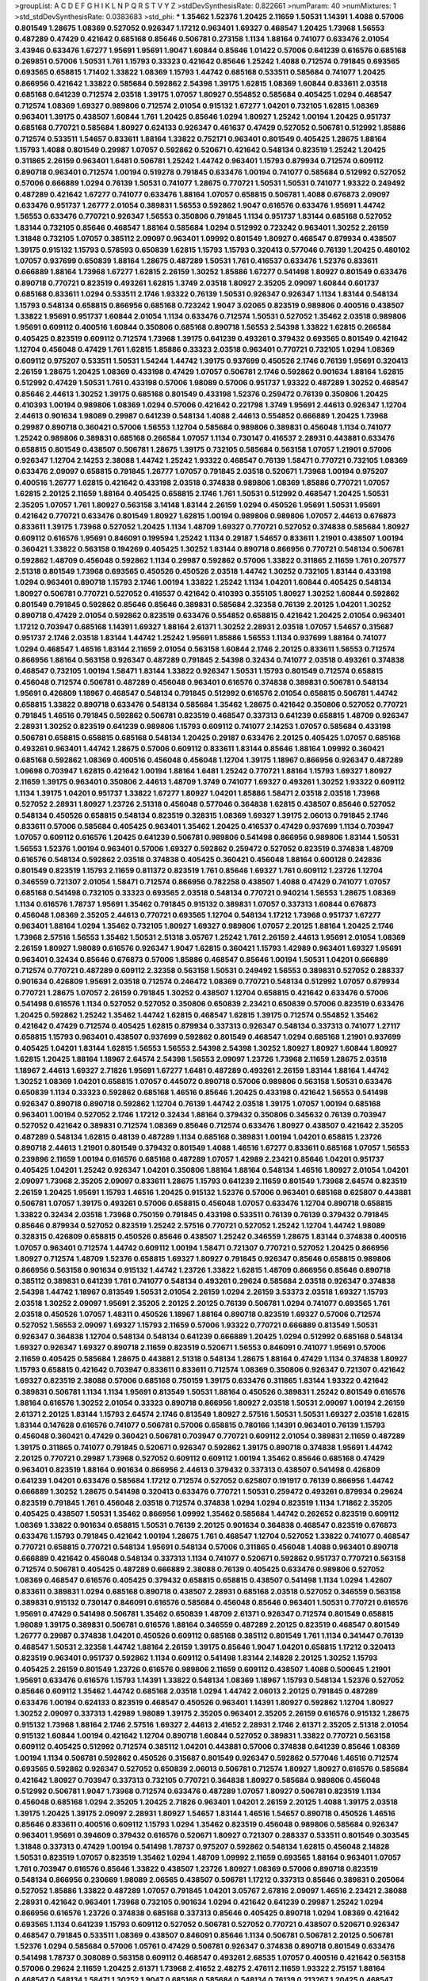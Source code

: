 >groupList:
A C D E F G H I K L
N P Q R S T V Y Z 
>stdDevSynthesisRate:
0.822661 
>numParam:
40
>numMixtures:
1
>std_stdDevSynthesisRate:
0.0383683
>std_phi:
***
1.35462 1.52376 1.20425 2.11659 1.50531 1.14391 1.4088 0.57006 0.801549 1.28675
1.08369 0.527052 0.926347 1.17212 0.963401 1.69327 0.468547 1.20425 1.73968 1.56553
0.487289 0.47429 0.421642 0.685168 0.85646 0.506781 0.273158 1.1134 1.88164 0.741077
0.633476 2.01054 3.43946 0.633476 1.67277 1.95691 1.95691 1.9047 1.60844 0.85646
1.01422 0.57006 0.641239 0.616576 0.685168 0.269851 0.57006 1.50531 1.761 1.15793
0.33323 0.421642 0.85646 1.25242 1.4088 0.712574 0.791845 0.693565 0.693565 0.658815
1.71402 1.33822 1.08369 1.15793 1.44742 0.685168 0.533511 0.585684 0.741077 1.20425
0.866956 0.421642 1.33822 0.585684 0.592862 2.54398 1.39175 1.62815 1.08369 1.60844
0.833611 2.03518 0.685168 0.641239 0.712574 2.03518 1.39175 1.07057 1.80927 0.554852
0.585684 0.405425 1.0294 0.468547 0.712574 1.08369 1.69327 0.989806 0.712574 2.01054
0.915132 1.67277 1.04201 0.732105 1.62815 1.08369 0.963401 1.39175 0.438507 1.60844
1.761 1.20425 0.85646 1.0294 1.80927 1.25242 1.00194 1.20425 0.951737 0.685168
0.770721 0.585684 1.80927 0.624133 0.926347 0.461637 0.47429 0.527052 0.506781 0.512992
1.85886 0.712574 0.533511 1.54657 0.833611 1.88164 1.33822 0.752171 0.963401 0.801549
0.405425 1.28675 1.88164 1.15793 1.4088 0.801549 0.29987 1.07057 0.592862 0.520671
0.421642 0.548134 0.823519 1.25242 1.20425 0.311865 2.26159 0.963401 1.6481 0.506781
1.25242 1.44742 0.963401 1.15793 0.879934 0.712574 0.609112 0.890718 0.963401 0.712574
1.00194 0.519278 0.791845 0.633476 1.00194 0.741077 0.585684 0.512992 0.527052 0.57006
0.666889 1.0294 0.76139 1.50531 0.741077 1.28675 0.770721 1.50531 1.50531 0.741077
1.93322 0.249492 0.487289 0.421642 1.67277 0.741077 0.633476 1.88164 1.07057 0.658815
0.506781 1.4088 0.676873 2.09097 0.633476 0.951737 1.26777 2.01054 0.389831 1.56553
0.592862 1.9047 0.616576 0.633476 1.95691 1.44742 1.56553 0.633476 0.770721 0.926347
1.56553 0.350806 0.791845 1.1134 0.951737 1.83144 0.685168 0.527052 1.83144 0.732105
0.85646 0.468547 1.88164 0.585684 1.0294 0.512992 0.723242 0.963401 1.30252 2.26159
1.31848 0.732105 1.07057 0.385112 2.09097 0.963401 1.09992 0.801549 1.80927 0.468547
0.879934 0.438507 1.39175 0.915132 1.15793 0.578593 0.650839 1.62815 1.15793 1.15793
0.320413 0.577046 0.76139 1.20425 0.480102 1.07057 0.937699 0.650839 1.88164 1.28675
0.487289 1.50531 1.761 0.416537 0.633476 1.52376 0.833611 0.666889 1.88164 1.73968
1.67277 1.62815 2.26159 1.30252 1.85886 1.67277 0.541498 1.80927 0.801549 0.633476
0.890718 0.770721 0.823519 0.493261 1.62815 1.3749 2.03518 1.80927 2.35205 2.09097
1.60844 0.601737 0.685168 0.833611 1.0294 0.533511 2.1746 1.93322 0.76139 1.50531
0.926347 0.926347 1.1134 1.83144 0.548134 1.15793 0.548134 0.658815 0.866956 0.685168
0.723242 1.9047 3.02065 0.823519 0.989806 0.400516 0.438507 1.33822 1.95691 0.951737
1.60844 2.01054 1.1134 0.633476 0.712574 1.50531 0.527052 1.35462 2.03518 0.989806
1.95691 0.609112 0.400516 1.60844 0.350806 0.685168 0.890718 1.56553 2.54398 1.33822
1.62815 0.266584 0.405425 0.823519 0.609112 0.712574 1.73968 1.39175 0.641239 0.493261
0.379432 0.693565 0.801549 0.421642 1.12704 0.456048 0.47429 1.761 1.62815 1.85886
0.33323 2.03518 0.963401 0.770721 0.732105 1.0294 1.08369 0.609112 0.975207 0.533511
1.50531 1.54244 1.44742 1.39175 0.937699 0.450526 2.1746 0.76139 1.95691 0.320413
2.26159 1.28675 1.20425 1.08369 0.433198 0.47429 1.07057 0.506781 2.1746 0.592862
0.901634 1.88164 1.62815 0.512992 0.47429 1.50531 1.761 0.433198 0.57006 1.98089
0.57006 0.951737 1.93322 0.487289 1.30252 0.468547 0.85646 2.44613 1.30252 1.39175
0.685168 0.801549 0.433198 1.52376 0.259472 0.76139 0.350806 1.20425 0.410393 1.00194
0.989806 1.08369 1.0294 0.57006 0.421642 0.221798 1.3749 1.95691 2.44613 0.926347
1.12704 2.44613 0.901634 1.98089 0.29987 0.641239 0.548134 1.4088 2.44613 0.554852
0.666889 1.20425 1.73968 0.29987 0.890718 0.360421 0.57006 1.56553 1.12704 0.585684
0.989806 0.389831 0.456048 1.1134 0.741077 1.25242 0.989806 0.389831 0.685168 0.266584
1.07057 1.1134 0.730147 0.416537 2.28931 0.443881 0.633476 0.658815 0.801549 0.438507
0.506781 1.28675 1.39175 0.732105 0.585684 0.563158 1.07057 1.21901 0.57006 0.926347
1.12704 2.14253 2.38088 1.44742 1.25242 1.93322 0.468547 0.76139 1.58471 0.770721
0.732105 1.08369 0.633476 2.09097 0.658815 0.791845 1.26777 1.07057 0.791845 2.03518
0.520671 1.73968 1.00194 0.975207 0.400516 1.26777 1.62815 0.421642 0.433198 2.03518
0.374838 0.989806 1.08369 1.85886 0.770721 1.07057 1.62815 2.20125 2.11659 1.88164
0.405425 0.658815 2.1746 1.761 1.50531 0.512992 0.468547 1.20425 1.50531 2.35205
1.07057 1.761 1.80927 0.563158 3.14148 1.83144 2.26159 1.0294 0.450526 1.95691
1.50531 1.95691 0.421642 0.770721 0.633476 0.801549 1.80927 1.62815 1.00194 0.989806
0.989806 1.07057 2.44613 0.676873 0.833611 1.39175 1.73968 0.527052 1.20425 1.1134
1.48709 1.69327 0.770721 0.527052 0.374838 0.585684 1.80927 0.609112 0.616576 1.95691
0.846091 0.199594 1.25242 1.1134 0.29187 1.54657 0.833611 1.21901 0.438507 1.00194
0.360421 1.33822 0.563158 0.194269 0.405425 1.30252 1.83144 0.890718 0.866956 0.770721
0.548134 0.506781 0.592862 1.48709 0.456048 0.592862 1.1134 0.29987 0.592862 0.57006
1.33822 0.311865 2.11659 1.761 0.207577 2.51318 0.801549 1.73968 0.693565 0.450526
0.450526 2.03518 1.44742 1.30252 0.732105 1.83144 0.433198 1.0294 0.963401 0.890718
1.15793 2.1746 1.00194 1.33822 1.25242 1.1134 1.04201 1.60844 0.405425 0.548134
1.80927 0.506781 0.770721 0.527052 0.416537 0.421642 0.410393 0.355105 1.80927 1.30252
1.60844 0.592862 0.801549 0.791845 0.592862 0.85646 0.85646 0.389831 0.585684 2.32358
0.76139 2.20125 1.04201 1.30252 0.890718 0.47429 2.01054 0.592862 0.823519 0.633476
0.554852 0.658815 0.421642 1.20425 2.01054 0.963401 1.17212 0.703947 0.685168 1.14391
1.69327 1.88164 2.61371 1.30252 2.28931 2.03518 1.07057 1.54657 0.315687 0.951737
2.1746 2.03518 1.83144 1.44742 1.25242 1.95691 1.85886 1.56553 1.1134 0.937699
1.88164 0.741077 1.0294 0.468547 1.46516 1.83144 2.11659 2.01054 0.563158 1.60844
2.1746 2.20125 0.833611 1.56553 0.712574 0.866956 1.88164 0.563158 0.926347 0.487289
0.791845 2.54398 0.32434 0.741077 2.03518 0.493261 0.374838 0.468547 0.732105 1.00194
1.58471 1.83144 1.33822 0.926347 1.50531 1.15793 0.801549 0.712574 0.658815 0.456048
0.712574 0.506781 0.487289 0.456048 0.963401 0.616576 0.374838 0.389831 0.506781 0.548134
1.95691 0.426809 1.18967 0.468547 0.548134 0.791845 0.512992 0.616576 2.01054 0.658815
0.506781 1.44742 0.658815 1.33822 0.890718 0.633476 0.548134 0.585684 1.35462 1.28675
0.421642 0.350806 0.527052 0.770721 0.791845 1.46516 0.791845 0.592862 0.506781 0.823519
0.468547 0.337313 0.641239 0.658815 1.48709 0.926347 2.28931 1.30252 0.823519 0.641239
0.989806 1.15793 0.609112 0.741077 2.14253 1.07057 0.585684 0.433198 0.506781 0.658815
0.658815 0.685168 0.548134 1.20425 0.29187 0.633476 2.20125 0.405425 1.07057 0.685168
0.493261 0.963401 1.44742 1.28675 0.57006 0.609112 0.833611 1.83144 0.85646 1.88164
1.09992 0.360421 0.685168 0.592862 1.08369 0.400516 0.456048 0.456048 1.12704 1.39175
1.18967 0.866956 0.926347 0.487289 1.09698 0.703947 1.62815 0.421642 1.00194 1.88164
1.6481 1.25242 0.770721 1.88164 1.15793 1.69327 1.80927 2.11659 1.39175 0.963401
0.350806 2.44613 1.48709 1.3749 0.741077 1.69327 0.493261 1.30252 1.93322 0.609112
1.1134 1.39175 1.04201 0.951737 1.33822 1.67277 1.80927 1.04201 1.85886 1.58471
2.03518 2.03518 1.73968 0.527052 2.28931 1.80927 1.23726 2.51318 0.456048 0.577046
0.364838 1.62815 0.438507 0.85646 0.527052 0.548134 0.450526 0.658815 0.548134 0.823519
0.328315 1.08369 1.69327 1.39175 2.06013 0.791845 2.1746 0.833611 0.57006 0.585684
0.405425 0.963401 1.35462 1.20425 0.416537 0.47429 0.937699 1.1134 0.703947 1.07057
0.609112 0.616576 1.20425 0.641239 0.506781 0.989806 0.541498 0.866956 0.989806 1.83144
1.50531 1.56553 1.52376 1.00194 0.963401 0.57006 1.69327 0.592862 0.259472 0.527052
0.823519 0.374838 1.48709 0.616576 0.548134 0.592862 2.03518 0.374838 0.405425 0.360421
0.456048 1.88164 0.600128 0.242836 0.801549 0.823519 1.15793 2.11659 0.811372 0.823519
1.761 0.85646 1.69327 1.761 0.609112 1.23726 1.12704 0.346559 0.721307 2.01054
1.58471 0.712574 0.866956 0.782258 0.438507 1.4088 0.47429 0.741077 1.07057 0.685168
0.541498 0.732105 0.33323 0.693565 2.03518 0.548134 0.770721 0.940214 1.56553 1.28675
1.08369 1.1134 0.616576 1.78737 1.95691 1.35462 0.791845 0.915132 0.389831 1.07057
0.337313 1.60844 0.676873 0.456048 1.08369 2.35205 2.44613 0.770721 0.693565 1.12704
0.548134 1.17212 1.73968 0.951737 1.67277 0.963401 1.88164 1.0294 1.35462 0.732105
1.80927 1.69327 0.989806 1.07057 2.20125 1.88164 1.20425 2.1746 1.73968 2.57516
1.56553 1.35462 1.50531 2.51318 3.05767 1.25242 1.761 2.26159 2.44613 1.95691
2.01054 1.08369 2.26159 1.80927 1.98089 0.616576 0.926347 1.9047 1.62815 0.360421
1.15793 1.42989 0.963401 1.69327 1.95691 0.963401 0.32434 0.85646 0.676873 0.57006
1.85886 0.468547 0.85646 1.00194 1.50531 1.04201 0.666889 0.712574 0.770721 0.487289
0.609112 2.32358 0.563158 1.50531 0.249492 1.56553 0.389831 0.527052 0.288337 0.901634
0.426809 1.95691 2.03518 0.712574 0.246472 1.08369 0.770721 0.548134 0.512992 1.07057
0.879934 0.770721 1.28675 1.07057 2.26159 0.791845 1.30252 0.438507 1.12704 0.658815
0.421642 0.633476 0.57006 0.541498 0.616576 1.1134 0.527052 0.527052 0.350806 0.650839
2.23421 0.650839 0.57006 0.823519 0.633476 1.20425 0.592862 1.25242 1.35462 1.44742
1.62815 0.468547 1.62815 1.39175 0.712574 0.554852 1.35462 0.421642 0.47429 0.712574
0.405425 1.62815 0.879934 0.337313 0.926347 0.548134 0.337313 0.741077 1.27117 0.658815
1.15793 0.963401 0.438507 0.937699 0.592862 0.801549 0.468547 1.0294 0.685168 1.21901
0.937699 0.405425 1.04201 1.83144 1.62815 1.56553 1.56553 2.54398 2.54398 1.30252
1.80927 1.80927 1.60844 1.80927 1.62815 1.20425 1.88164 1.18967 2.64574 2.54398
1.56553 2.09097 1.23726 1.73968 2.11659 1.28675 2.03518 1.18967 2.44613 1.69327
2.71826 1.95691 1.67277 1.6481 0.487289 0.493261 2.26159 1.83144 1.88164 1.44742
1.30252 1.08369 1.04201 0.658815 1.07057 0.445072 0.890718 0.57006 0.989806 0.563158
1.50531 0.633476 0.650839 1.1134 0.33323 0.592862 0.685168 1.46516 0.85646 1.20425
0.433198 0.421642 1.56553 0.541498 0.926347 0.890718 0.890718 0.592862 1.12704 0.76139
1.44742 2.03518 1.39175 1.07057 1.00194 0.685168 0.963401 1.00194 0.527052 2.1746
1.17212 0.32434 1.88164 0.379432 0.350806 0.345632 0.76139 0.703947 0.527052 0.421642
0.389831 0.712574 1.08369 0.85646 0.712574 0.633476 1.80927 0.438507 0.421642 2.35205
0.487289 0.548134 1.62815 0.48139 0.487289 1.1134 0.685168 0.389831 1.00194 1.04201
0.658815 1.23726 0.890718 2.44613 1.21901 0.801549 0.379432 0.801549 1.4088 1.46516
1.67277 0.833611 0.685168 1.07057 1.56553 0.239896 2.11659 1.00194 0.616576 0.685168
0.487289 1.07057 1.42989 2.23421 0.85646 1.04201 0.951737 0.405425 1.04201 1.25242
0.926347 1.04201 0.350806 1.88164 1.88164 0.548134 1.46516 1.80927 2.01054 1.04201
2.09097 1.73968 2.35205 2.09097 0.833611 1.28675 1.15793 0.641239 2.11659 0.801549
1.73968 2.64574 0.823519 2.26159 1.20425 1.95691 1.15793 1.46516 1.20425 0.915132
1.52376 0.57006 0.963401 0.685168 0.625807 0.443881 0.506781 1.07057 1.39175 0.493261
0.57006 0.658815 0.456048 1.07057 0.633476 1.12704 0.890718 0.658815 1.33822 0.32434
2.03518 1.73968 0.750159 0.791845 0.433198 0.533511 0.76139 0.76139 0.379432 0.791845
0.85646 0.879934 0.527052 0.823519 1.25242 2.57516 0.770721 0.527052 1.25242 1.12704
1.44742 1.98089 0.328315 0.426809 0.658815 0.450526 0.85646 0.438507 1.25242 0.346559
1.28675 1.83144 0.374838 0.400516 1.07057 0.963401 0.712574 1.44742 0.609112 1.00194
1.58471 0.721307 0.770721 0.527052 1.20425 0.866956 1.80927 0.712574 1.48709 1.52376
0.658815 1.69327 1.80927 0.791845 0.926347 0.85646 0.658815 0.989806 0.866956 0.563158
0.901634 0.915132 1.44742 1.23726 1.33822 1.62815 1.48709 0.866956 0.85646 0.890718
0.385112 0.389831 0.641239 1.761 0.741077 0.548134 0.493261 0.29624 0.585684 2.03518
0.926347 0.374838 2.54398 1.44742 1.18967 0.813549 1.50531 2.01054 2.26159 1.0294
2.26159 3.53373 2.03518 1.69327 1.15793 2.03518 1.30252 2.09097 1.95691 2.35205
2.20125 2.20125 0.76139 0.506781 1.0294 0.741077 0.693565 1.761 2.03518 0.450526
1.07057 1.48311 0.450526 1.18967 1.88164 0.890718 0.823519 1.69327 0.57006 0.712574
0.527052 1.56553 2.09097 1.69327 1.15793 2.11659 0.57006 1.93322 0.770721 0.666889
0.813549 1.50531 0.926347 0.364838 1.12704 0.548134 0.548134 0.641239 0.666889 1.20425
1.0294 0.512992 0.685168 0.548134 1.69327 0.926347 1.69327 0.890718 2.11659 0.823519
0.520671 1.56553 0.846091 0.741077 1.95691 0.57006 2.11659 0.405425 0.585684 1.28675
0.443881 2.51318 0.548134 1.28675 1.88164 0.47429 1.1134 0.374838 1.80927 1.15793
0.658815 0.421642 0.703947 0.833611 0.833611 0.712574 1.08369 0.350806 0.926347 0.721307
0.421642 1.69327 0.823519 2.38088 0.57006 0.685168 0.750159 1.39175 0.633476 0.311865
1.83144 1.93322 0.421642 0.389831 0.506781 1.1134 1.1134 1.95691 0.813549 1.50531
1.88164 0.450526 0.389831 1.25242 0.801549 0.616576 1.88164 0.616576 1.30252 2.01054
0.33323 0.890718 0.866956 1.80927 2.03518 1.50531 2.09097 1.00194 2.26159 2.61371
2.20125 1.83144 1.15793 2.64574 2.1746 0.813549 1.80927 2.57516 1.50531 1.50531
1.69327 2.03518 1.62815 1.83144 0.147628 0.616576 0.741077 0.506781 0.57006 0.658815
0.780166 1.14391 0.963401 0.76139 1.15793 0.456048 0.360421 0.47429 0.360421 0.506781
0.703947 0.770721 0.609112 2.01054 0.389831 2.11659 0.487289 1.39175 0.311865 0.741077
0.791845 0.520671 0.926347 0.592862 1.39175 0.890718 0.374838 1.95691 1.44742 2.20125
0.770721 0.29987 1.73968 0.527052 0.609112 0.609112 1.00194 1.35462 0.85646 0.685168
0.47429 0.963401 0.823519 1.88164 0.901634 0.866956 2.44613 0.379432 0.337313 0.438507
0.541498 0.426809 0.641239 1.04201 0.633476 0.585684 1.17212 0.712574 0.527052 0.625807
0.191917 0.76139 0.866956 1.44742 0.666889 1.30252 1.28675 0.541498 0.320413 0.633476
0.770721 1.50531 0.259472 0.493261 0.879934 0.29624 0.823519 0.791845 1.761 0.456048
2.03518 0.712574 0.374838 1.0294 1.0294 0.823519 1.1134 1.71862 2.35205 0.405425
0.438507 1.50531 1.35462 0.866956 1.09992 1.35462 0.585684 1.44742 0.262652 0.823519
0.609112 1.08369 1.33822 0.901634 0.658815 1.50531 0.76139 2.20125 0.901634 0.364838
0.468547 0.823519 0.676873 0.633476 1.15793 0.791845 0.421642 1.00194 1.28675 1.761
0.468547 1.12704 0.527052 1.33822 0.741077 0.468547 0.770721 0.658815 0.770721 0.548134
1.95691 0.548134 0.57006 0.311865 0.456048 1.4088 0.963401 0.890718 0.666889 0.421642
0.456048 0.548134 0.337313 1.1134 0.741077 0.520671 0.592862 0.951737 0.770721 0.563158
0.712574 0.506781 0.405425 0.487289 0.666889 2.38088 0.76139 0.405425 0.633476 0.989806
0.527052 1.08369 0.468547 0.616576 0.405425 0.379432 0.658815 0.658815 0.438507 0.541498
1.1134 1.0294 1.42607 0.833611 0.389831 1.0294 0.685168 0.890718 0.438507 2.28931
0.685168 2.03518 0.527052 0.346559 0.563158 0.389831 0.915132 0.730147 0.846091 0.616576
0.585684 0.456048 0.85646 0.963401 1.50531 0.770721 0.616576 1.95691 0.47429 0.541498
0.506781 1.35462 0.650839 1.48709 2.61371 0.926347 0.712574 0.801549 0.658815 1.98089
1.39175 0.389831 0.506781 0.616576 1.88164 0.346559 0.487289 2.20125 0.823519 0.468547
0.801549 1.26777 0.29987 0.374838 1.04201 0.450526 0.609112 0.685168 0.385112 0.801549
1.761 1.1134 0.341447 0.76139 0.468547 1.50531 2.32358 1.44742 1.88164 2.26159
1.39175 0.85646 1.9047 1.04201 0.658815 1.17212 0.320413 0.823519 0.963401 0.951737
0.592862 1.1134 0.609112 0.541498 1.83144 2.14828 2.20125 1.30252 1.15793 0.405425
2.26159 0.801549 1.23726 0.616576 0.989806 2.11659 0.609112 0.438507 1.4088 0.500645
1.21901 1.95691 0.633476 0.616576 1.15793 1.14391 1.33822 0.548134 1.08369 1.18967
1.15793 0.548134 1.52376 0.527052 0.85646 0.609112 1.35462 1.44742 0.685168 2.03518
1.0294 1.44742 2.06013 2.20125 0.791845 0.487289 0.633476 1.00194 0.624133 0.823519
0.468547 0.450526 0.963401 1.14391 1.80927 0.592862 1.12704 1.80927 1.30252 2.09097
0.337313 1.42989 1.98089 1.39175 2.35205 0.963401 2.35205 2.26159 0.616576 0.915132
1.28675 0.915132 1.73968 1.88164 2.1746 2.57516 1.69327 2.44613 2.41652 2.28931
2.1746 2.61371 2.35205 2.51318 2.01054 0.915132 1.60844 1.00194 0.421642 1.12704
0.890718 1.60844 0.527052 0.389831 1.33822 0.770721 0.563158 0.609112 0.405425 0.512992
0.712574 0.385112 1.04201 0.443881 0.57006 0.374838 0.641239 0.85646 1.08369 1.00194
1.1134 0.506781 0.592862 0.450526 0.315687 0.801549 0.926347 0.592862 0.577046 1.46516
0.712574 0.693565 0.592862 0.926347 0.527052 0.650839 2.06013 0.506781 0.712574 1.80927
1.80927 0.616576 0.585684 0.421642 1.80927 0.703947 0.337313 0.732105 0.770721 0.364838
1.80927 0.585684 0.989806 0.456048 0.512992 0.506781 1.9047 1.73968 0.712574 0.633476
0.487289 1.07057 1.80927 0.506781 0.823519 1.1134 0.456048 0.685168 1.0294 2.35205
1.20425 2.71826 0.963401 1.04201 2.26159 2.20125 1.4088 1.39175 2.03518 1.39175
1.20425 1.39175 2.09097 2.28931 1.80927 1.54657 1.83144 1.46516 1.54657 0.890718
0.450526 1.46516 0.85646 0.833611 0.400516 0.609112 1.15793 1.0294 1.35462 0.823519
0.456048 0.989806 0.585684 0.926347 0.963401 1.95691 0.394609 0.379432 0.616576 0.520671
1.80927 0.721307 0.288337 0.533511 0.801549 0.303545 1.31848 0.337313 0.47429 1.00194
0.541498 1.78737 0.975207 0.592862 0.548134 1.62815 0.456048 2.14828 1.50531 0.823519
1.07057 0.823519 1.35462 1.0294 1.48709 1.09992 2.11659 0.693565 1.88164 0.963401
1.07057 1.761 0.703947 0.616576 0.85646 1.33822 0.438507 1.23726 1.80927 1.08369
0.57006 0.890718 0.823519 0.548134 0.866956 0.230669 1.98089 2.06565 0.438507 0.506781
1.17212 0.337313 0.85646 0.389831 0.205064 0.527052 1.85886 1.33822 0.487289 1.07057
0.791845 1.04201 3.05767 2.67816 2.09097 1.46516 2.23421 2.38088 2.28931 0.421642
0.963401 1.73968 0.732105 0.901634 1.0294 0.421642 0.641239 0.29987 1.25242 1.0294
0.866956 0.616576 1.23726 0.374838 0.685168 0.337313 0.85646 0.405425 0.890718 1.0294
1.08369 0.421642 0.693565 1.1134 0.641239 1.15793 0.609112 0.527052 0.506781 0.527052
0.770721 0.438507 0.520671 0.926347 0.468547 0.791845 0.533511 1.08369 0.438507 0.846091
0.85646 1.1134 0.506781 0.506781 2.20125 0.506781 1.52376 1.0294 0.585684 0.57006
1.05761 0.47429 0.506781 0.926347 0.374838 0.890718 0.801549 0.633476 0.541498 1.78737
0.308089 0.563158 0.609112 0.468547 0.493261 2.68535 1.07057 0.400516 0.421642 0.563158
0.57006 0.29624 2.11659 1.20425 2.61371 1.73968 2.41652 2.48275 2.47611 2.11659
1.93322 2.75157 1.88164 0.468547 0.548134 1.58471 1.30252 1.9047 0.685168 0.585684
0.548134 0.76139 0.213267 1.20425 0.468547 0.76139 0.500645 1.1134 0.926347 0.450526
0.350806 1.67277 0.337313 2.35205 0.421642 0.57006 1.28675 1.04201 1.73968 1.15793
1.07057 0.770721 0.951737 0.288337 0.791845 1.00194 0.438507 0.47429 0.926347 1.73968
1.25242 0.801549 1.50531 0.592862 0.450526 1.69327 0.47429 0.527052 1.73968 1.44742
0.360421 0.685168 2.03518 1.07057 0.703947 1.80927 0.76139 0.823519 1.60844 0.890718
1.88164 0.389831 0.693565 0.890718 0.541498 0.32434 0.506781 0.633476 0.989806 0.890718
0.421642 0.563158 0.493261 0.303545 0.468547 0.616576 0.487289 0.506781 2.01054 2.44613
1.44742 1.56553 0.493261 2.28931 2.09097 2.54398 2.44613 2.44613 1.30252 0.311865
0.741077 1.0294 0.76139 0.487289 0.926347 0.438507 1.17212 0.585684 0.989806 0.641239
0.791845 0.791845 0.712574 0.926347 0.433198 0.85646 1.17212 1.04201 0.989806 1.60844
1.1134 1.14391 0.658815 0.676873 1.07057 0.890718 1.73968 0.410393 0.866956 0.577046
0.433198 1.93322 1.33822 0.823519 0.585684 1.15793 0.527052 0.791845 0.592862 0.346559
0.712574 0.533511 0.85646 1.20425 2.03518 0.315687 0.685168 1.0294 1.15793 0.741077
1.62815 0.703947 1.00194 0.601737 0.394609 1.95691 1.07057 1.44742 0.563158 1.69327
2.09097 0.400516 0.548134 0.548134 1.62815 1.761 1.39175 2.1746 0.703947 0.548134
0.741077 0.685168 1.44742 0.823519 0.633476 0.633476 1.00194 1.1134 1.50531 0.823519
0.468547 0.47429 0.527052 2.35205 1.60844 0.585684 0.320413 0.609112 0.712574 1.67277
1.58471 0.374838 0.32434 0.57006 0.47429 0.374838 0.337313 0.741077 2.26159 0.890718
0.360421 0.277247 0.487289 1.88164 1.44742 0.585684 1.83144 1.17212 0.901634 1.04201
1.15793 0.506781 0.468547 0.57006 1.69327 0.732105 1.50531 0.585684 0.926347 1.04201
1.95691 0.438507 0.901634 1.4088 0.85646 0.866956 0.548134 0.866956 1.39175 0.421642
0.506781 0.585684 1.30252 1.35462 0.416537 1.09992 0.721307 1.56553 0.675062 1.4088
1.20425 0.585684 2.35205 1.78737 0.85646 0.527052 1.30252 1.46516 0.303545 0.379432
0.461637 0.350806 0.601737 0.512992 0.712574 1.33822 1.20425 1.12704 1.4088 0.951737
1.28675 1.80927 2.44613 1.25242 0.85646 0.833611 3.86893 1.39175 2.14253 0.548134
0.346559 1.07057 1.20425 1.35462 0.963401 0.456048 2.54398 1.95691 0.456048 0.554852
1.56553 1.761 1.1134 0.450526 0.712574 1.00194 0.741077 1.33822 1.95691 0.770721
0.703947 0.693565 0.791845 0.666889 0.487289 0.770721 1.39175 1.28675 0.320413 1.50531
1.15793 1.95691 0.379432 0.487289 0.741077 1.93322 2.03518 0.379432 0.506781 1.85886
1.80927 1.00194 0.548134 1.4088 0.533511 0.450526 0.416537 1.69327 0.703947 0.389831
0.650839 0.741077 0.433198 0.685168 1.30252 0.85646 0.374838 0.487289 0.712574 0.394609
0.512992 1.62815 0.703947 0.450526 0.609112 0.85646 0.676873 1.25242 0.890718 0.405425
0.915132 1.95691 0.259472 0.76139 0.585684 0.685168 0.823519 0.770721 3.30717 1.93322
2.20125 2.03518 0.712574 0.400516 0.592862 0.32434 0.963401 0.374838 0.32434 0.394609
0.527052 0.421642 0.609112 0.548134 1.44742 1.07057 0.890718 1.4088 1.39175 0.379432
0.76139 1.39175 0.438507 1.56553 1.39175 0.405425 0.650839 0.649098 0.563158 0.421642
0.76139 0.890718 0.76139 0.76139 0.685168 0.813549 0.732105 0.450526 0.337313 1.04201
1.9047 0.741077 0.791845 0.76139 1.28675 0.616576 1.71402 0.280645 2.26159 1.1134
0.770721 1.35462 0.685168 1.14391 1.18967 0.633476 0.685168 0.85646 0.563158 1.60844
0.658815 0.658815 0.450526 0.266584 0.600128 0.770721 0.468547 4.29933 0.741077 0.592862
0.989806 1.17212 0.533511 0.633476 0.641239 0.337313 1.33822 0.633476 0.658815 0.926347
1.9047 1.00194 0.389831 0.379432 0.666889 0.421642 0.379432 1.42989 0.926347 1.69327
0.592862 1.60844 0.308089 0.741077 0.541498 0.288337 0.741077 0.29624 1.48709 1.88164
1.83144 0.780166 0.732105 1.1134 1.39175 1.23726 1.08369 1.761 0.890718 0.191917
0.456048 1.73968 0.450526 0.360421 0.963401 0.866956 0.770721 1.60844 0.609112 1.83144
0.616576 0.85646 1.00194 0.592862 0.741077 0.712574 1.50531 0.926347 0.712574 0.609112
1.83144 1.15793 0.609112 2.09097 0.609112 0.926347 0.346559 0.685168 0.379432 0.493261
0.421642 0.732105 0.770721 0.712574 0.259472 0.641239 0.693565 0.592862 0.527052 0.609112
0.487289 0.732105 0.658815 0.277247 0.85646 0.533511 0.3703 0.360421 0.926347 1.00194
1.44742 0.685168 2.26159 1.04201 1.44742 1.30252 1.69327 1.56553 1.25242 1.73968
0.389831 1.88164 0.633476 0.712574 0.563158 0.666889 2.03518 0.57006 1.88164 0.912684
0.548134 0.468547 1.15793 1.761 1.33822 1.35462 1.30252 1.761 1.35462 0.85646
1.50531 0.609112 0.890718 0.311865 0.616576 2.03518 0.633476 0.527052 0.280645 1.50531
1.33822 1.1134 1.88164 1.9047 1.46516 1.62815 1.44742 1.56553 1.14391 0.890718
0.901634 1.15793 1.50531 0.685168 1.85886 0.658815 0.770721 0.468547 0.926347 0.616576
0.389831 0.641239 0.866956 1.20425 0.658815 0.890718 0.801549 0.658815 1.30252 1.85886
0.433198 2.1746 0.963401 0.85646 0.616576 2.35205 0.963401 0.426809 1.39175 0.500645
0.901634 0.823519 1.39175 1.1134 1.88164 1.4088 0.866956 0.741077 0.548134 0.29987
0.527052 0.405425 1.4088 0.47429 0.25255 0.76139 0.741077 0.57006 1.21901 0.833611
0.85646 0.585684 0.609112 0.364838 0.438507 2.09097 0.823519 0.292653 1.0294 2.20125
0.633476 0.770721 1.60844 0.512992 1.0294 1.00194 1.20425 0.712574 0.633476 0.527052
2.47611 1.20425 0.813549 0.685168 1.35462 0.405425 1.15793 0.512992 1.761 0.975207
0.633476 0.533511 0.963401 1.1134 1.35462 1.08369 0.456048 0.493261 0.32434 0.506781
0.389831 0.890718 0.926347 0.379432 0.592862 0.85646 1.73968 0.548134 0.693565 1.17212
0.741077 0.676873 1.67277 0.592862 1.07057 1.30252 0.600128 0.890718 0.506781 0.512992
1.73968 2.26159 0.609112 0.801549 0.712574 0.658815 1.39175 0.685168 0.33323 1.50531
1.46516 0.456048 0.548134 0.592862 0.989806 0.791845 0.221798 1.4088 0.989806 1.33822
2.03518 1.73968 1.73968 0.29987 0.438507 0.666889 1.04201 0.450526 0.554852 0.633476
0.374838 0.438507 0.616576 0.337313 0.76139 0.963401 0.585684 0.493261 0.712574 0.57006
0.364838 0.405425 0.616576 0.410393 0.915132 1.07057 1.4088 0.76139 0.951737 0.57006
1.33822 0.85646 0.438507 1.33822 2.1746 2.09097 1.80927 1.85886 2.11659 1.35462
0.712574 0.890718 0.937699 0.625807 0.658815 0.658815 0.456048 0.355105 0.506781 0.609112
2.1746 1.80927 0.658815 0.801549 0.741077 0.47429 0.712574 0.527052 0.633476 0.693565
0.890718 1.1134 2.26159 1.67277 0.658815 0.533511 0.389831 0.541498 2.35205 1.9047
0.975207 1.88164 0.741077 2.1746 1.27117 1.4088 0.288337 0.438507 2.44613 0.493261
0.685168 0.721307 0.609112 0.791845 0.308089 0.741077 0.741077 0.633476 1.88164 1.80927
1.80927 1.17212 1.33822 1.1134 1.33822 0.823519 1.1134 0.926347 1.80927 2.11659
0.374838 1.30252 0.541498 1.12704 0.600128 0.963401 1.12704 0.685168 0.249492 1.42989
0.85646 0.487289 1.28675 0.890718 0.926347 0.989806 0.337313 1.56553 0.213267 0.633476
1.69327 2.32358 0.315687 0.527052 0.405425 0.609112 1.80927 0.277247 0.770721 0.890718
0.592862 0.721307 1.04201 1.69327 1.0294 0.487289 0.741077 1.00194 0.741077 1.50531
0.421642 0.879934 0.421642 1.18967 0.963401 0.303545 1.15793 0.493261 0.741077 1.08369
0.641239 1.44742 0.890718 1.69327 0.658815 0.937699 0.658815 1.95691 0.693565 2.28931
2.03518 1.33822 1.12704 0.57006 1.88164 1.98089 1.73968 0.506781 1.95691 1.46516
0.438507 0.374838 0.487289 1.00194 1.761 0.421642 1.46516 2.01054 0.506781 0.770721
1.56553 1.08369 1.761 1.33822 0.866956 0.76139 2.38088 0.801549 0.712574 0.741077
0.33323 1.39175 0.421642 0.676873 0.712574 1.67277 1.9047 0.770721 1.69327 1.25242
1.98089 1.20425 0.609112 1.88164 1.67277 0.487289 0.633476 0.592862 0.592862 0.487289
0.85646 1.1134 0.468547 1.07057 0.721307 0.712574 2.26159 0.487289 1.28675 1.69327
1.09992 0.533511 0.487289 0.823519 1.69327 1.50531 2.09097 0.633476 0.57006 1.44742
1.12704 0.527052 0.374838 0.676873 0.890718 1.56553 2.03518 1.88164 0.360421 1.07057
1.39175 2.1746 0.389831 0.364838 0.85646 0.346559 0.389831 0.548134 1.20425 1.07057
0.541498 1.56553 0.801549 0.833611 0.493261 1.761 0.616576 1.0294 0.487289 0.364838
0.791845 1.33822 0.890718 0.456048 0.879934 0.350806 1.88164 0.506781 0.421642 0.541498
0.48139 0.548134 1.73968 0.400516 0.712574 0.85646 1.62815 1.0294 1.88164 1.50531
0.741077 0.487289 1.3749 1.12704 2.1746 0.548134 1.15793 0.47429 0.633476 2.26159
1.88164 0.76139 0.801549 0.421642 0.833611 0.29987 0.592862 0.76139 0.303545 0.951737
1.761 0.533511 0.57006 0.76139 0.47429 0.269851 1.56553 0.791845 1.88164 0.374838
1.56553 0.770721 1.17212 0.57006 0.890718 0.379432 0.85646 0.741077 0.585684 0.741077
0.658815 1.20425 0.462875 0.527052 0.712574 0.770721 0.801549 0.741077 2.11659 0.658815
1.95691 0.741077 0.823519 0.85646 0.527052 1.44742 1.4088 0.433198 0.506781 2.03518
0.791845 1.04201 0.951737 0.833611 0.506781 0.57006 0.658815 0.666889 1.15793 0.770721
1.85886 0.512992 0.963401 1.08369 0.548134 0.533511 1.12704 0.926347 0.801549 0.563158
0.823519 1.78737 0.926347 0.337313 1.00194 1.80927 1.67277 1.08369 0.320413 0.389831
0.989806 0.29987 0.782258 0.926347 0.416537 0.585684 0.823519 0.506781 0.374838 0.389831
0.520671 0.57006 0.29987 0.703947 0.385112 0.242836 0.592862 0.76139 0.633476 1.12704
0.506781 1.42989 0.548134 1.73968 2.1746 0.308089 0.468547 0.277247 0.438507 0.685168
0.426809 1.00194 0.350806 0.741077 0.57006 1.08369 1.44742 2.01054 1.15793 1.25242
0.703947 1.00194 1.56553 0.527052 1.44742 0.541498 1.07057 0.741077 0.487289 1.07057
1.14391 1.95691 2.38088 0.487289 0.548134 1.33822 0.625807 0.506781 1.761 0.360421
0.405425 1.761 0.616576 1.0294 0.641239 0.389831 0.32434 0.676873 0.76139 0.890718
1.07057 0.951737 0.311865 1.73968 0.989806 0.85646 0.641239 1.80927 1.00194 1.21901
0.468547 1.35462 0.337313 2.03518 0.658815 0.823519 1.25242 1.33822 0.616576 1.1134
2.11659 0.676873 0.76139 0.456048 1.56553 1.09992 0.506781 0.33323 0.770721 0.741077
2.03518 2.11659 0.548134 0.791845 0.712574 1.62815 1.25242 1.54657 2.11659 1.1134
0.374838 0.563158 1.761 0.609112 0.915132 1.73968 1.65252 1.50531 1.73968 0.770721
1.98089 1.39175 1.1134 1.6481 0.616576 1.04201 1.80927 0.421642 0.926347 1.88164
1.4088 0.394609 1.0294 1.15793 0.280645 0.32434 0.666889 0.666889 0.438507 0.609112
0.548134 0.374838 0.563158 0.641239 0.405425 0.685168 0.770721 1.32202 0.506781 1.14391
1.14391 0.364838 0.554852 1.69327 0.47429 0.385112 0.450526 0.374838 0.527052 0.866956
0.823519 1.44742 0.609112 0.405425 0.732105 1.46516 1.30252 1.50531 1.1134 0.609112
0.712574 1.39175 2.20125 1.52376 0.487289 0.487289 2.11659 0.685168 0.438507 1.9047
0.770721 2.22823 1.56553 0.633476 1.04201 1.44742 0.410393 0.548134 0.989806 1.50531
1.25242 0.801549 1.50531 1.09992 1.30252 0.770721 0.633476 0.791845 1.44742 0.712574
1.60844 0.791845 1.14391 0.963401 1.80927 0.493261 2.03518 0.926347 0.703947 1.08369
1.67277 0.866956 1.98089 1.80927 0.585684 0.554852 0.592862 1.20425 0.641239 1.17212
1.26777 1.761 1.67277 1.62815 0.685168 0.741077 0.346559 1.69327 1.17212 1.88164
0.421642 1.08369 0.926347 0.823519 1.56553 0.890718 1.9047 0.374838 0.685168 1.98089
1.73968 0.76139 1.60844 1.12704 1.1134 0.527052 1.50531 0.438507 0.563158 0.791845
1.73968 0.741077 0.633476 0.685168 0.951737 1.50531 0.989806 1.25242 0.527052 0.732105
0.890718 0.592862 1.25242 0.350806 0.315687 0.487289 1.20425 0.901634 0.685168 1.00194
1.9047 0.57006 0.548134 0.487289 0.616576 1.1134 0.461637 0.427954 1.08369 0.712574
0.926347 0.512992 1.69327 0.438507 1.39175 1.93322 0.823519 1.35462 0.685168 0.811372
1.20425 0.791845 0.926347 1.35462 1.30252 0.57006 0.926347 0.650839 0.741077 1.95691
0.29187 1.21901 1.35462 0.438507 0.977823 0.85646 0.641239 1.20425 0.915132 0.741077
1.00194 0.741077 0.741077 1.15793 0.890718 1.25242 1.33822 0.374838 1.28675 0.493261
1.88164 0.741077 1.28675 1.0294 1.52376 1.08369 0.616576 0.416537 0.963401 1.73968
0.641239 0.487289 1.20425 1.1134 1.50531 1.26777 0.989806 0.548134 0.685168 0.585684
0.350806 1.56553 0.616576 1.07057 0.633476 0.468547 1.60844 1.50531 1.88164 0.926347
0.389831 0.527052 1.1134 0.456048 0.33323 0.506781 1.4088 1.15793 0.506781 0.548134
0.823519 0.533511 1.01422 0.433198 1.80927 0.288337 0.609112 0.926347 1.39175 0.712574
0.527052 0.563158 0.963401 0.585684 0.389831 0.421642 0.658815 0.364838 0.364838 0.703947
1.4088 1.69327 0.500645 2.44613 0.346559 1.88164 1.67277 0.585684 0.468547 0.685168
0.57006 0.592862 0.712574 0.823519 0.641239 0.443881 0.369309 0.741077 0.389831 0.548134
0.592862 0.685168 0.450526 0.685168 0.405425 1.25242 0.468547 0.364838 0.57006 0.249492
1.44742 0.541498 0.389831 0.346559 0.685168 0.890718 1.88164 1.07057 0.266584 2.09097
0.801549 0.741077 0.658815 1.00194 0.33323 1.39175 1.80927 0.548134 0.29987 0.468547
0.585684 0.548134 0.394609 0.433198 0.468547 0.85646 0.890718 1.08369 1.88164 0.33323
0.801549 1.05478 0.890718 0.585684 0.750159 1.46516 0.416537 1.00194 1.33822 1.30252
1.07057 0.989806 1.18967 1.17212 0.364838 2.09097 0.506781 1.50531 0.426809 0.685168
0.421642 2.09097 1.39175 0.926347 0.926347 0.487289 1.30252 1.0294 0.577046 0.76139
0.85646 0.791845 0.963401 0.554852 0.616576 1.44742 1.39175 0.364838 2.03518 1.20425
1.39175 0.750159 1.48709 0.633476 0.456048 0.890718 1.1134 0.633476 0.249492 0.506781
0.926347 1.44742 1.80927 1.93322 1.15793 0.416537 1.56553 0.350806 1.12704 1.0294
0.541498 0.487289 0.57006 1.67277 1.1134 0.456048 0.963401 0.723242 0.308089 1.30252
0.57006 0.410393 0.57006 0.468547 0.633476 0.487289 1.15793 1.0294 0.85646 1.50531
0.879934 0.975207 0.951737 0.76139 0.703947 0.890718 1.35462 1.28675 2.1746 0.288337
1.56553 0.548134 1.00194 0.433198 0.658815 1.9047 0.421642 1.62815 1.0294 0.712574
2.09097 0.360421 2.20125 0.421642 1.44742 1.0294 0.791845 0.337313 2.03518 0.527052
0.311865 0.288337 2.09097 1.21901 1.46516 0.585684 1.50531 0.57006 1.44742 1.761
0.527052 0.32434 0.712574 1.30252 0.890718 0.685168 1.30252 2.47611 0.712574 0.32434
0.823519 0.801549 0.823519 1.17212 0.732105 0.57006 0.500645 2.01054 0.592862 0.277247
0.506781 0.456048 0.926347 0.963401 0.989806 1.39175 1.50531 0.450526 0.901634 1.20425
0.658815 0.541498 0.421642 0.770721 1.0294 1.60844 1.69327 1.95691 0.641239 1.73968
0.658815 0.658815 0.29987 2.03518 1.33822 0.685168 2.11659 1.1134 1.25242 1.48709
0.741077 0.456048 0.493261 0.548134 0.592862 2.09097 1.98089 0.712574 0.937699 1.18967
0.468547 0.493261 0.712574 1.67277 0.915132 0.703947 0.951737 0.85646 0.527052 0.57006
0.833611 0.585684 0.951737 0.592862 0.548134 0.433198 0.389831 1.56553 0.801549 0.32434
0.394609 0.915132 0.823519 0.57006 0.641239 0.57006 0.548134 0.833611 0.658815 0.741077
0.563158 1.08369 1.04201 1.62815 0.823519 0.846091 0.85646 0.641239 0.346559 1.50531
0.85646 1.39175 1.08369 1.25242 1.88164 1.07057 1.42989 1.78737 0.224516 2.75157
0.337313 0.989806 0.926347 0.416537 0.963401 0.823519 2.11659 0.493261 0.823519 0.405425
1.04201 0.609112 0.963401 0.741077 0.541498 0.215881 0.650839 0.506781 0.385112 0.548134
0.685168 1.28675 0.833611 0.462875 1.88164 0.389831 0.33323 0.456048 0.33323 0.963401
2.35205 0.205064 0.926347 0.462875 2.1746 1.1134 0.548134 0.890718 0.32434 1.9047
0.685168 1.44742 0.963401 0.456048 1.69327 0.712574 1.12704 1.15793 0.311865 0.833611
1.00194 0.57006 1.12704 0.487289 0.833611 1.1134 0.506781 0.32434 0.29987 0.548134
0.685168 0.527052 0.337313 0.609112 0.791845 0.438507 0.379432 0.926347 0.364838 1.95691
0.468547 0.32434 0.616576 0.487289 0.977823 0.288337 0.379432 0.548134 1.73968 2.26159
0.76139 0.801549 1.20425 0.57006 0.770721 1.33822 1.23726 0.548134 0.328315 1.07057
1.50531 1.08369 0.633476 0.57006 0.416537 0.364838 0.823519 0.641239 0.685168 1.15793
1.35462 0.400516 0.926347 0.421642 0.890718 0.833611 0.989806 1.04201 0.520671 0.433198
0.512992 0.685168 0.512992 0.450526 1.28675 1.88164 0.901634 0.712574 0.890718 1.08369
1.80927 1.07057 0.926347 0.951737 1.761 0.685168 1.95691 1.42989 1.4088 2.75157
0.625807 2.35205 1.15793 1.83144 1.95691 2.26159 0.506781 0.833611 0.823519 0.433198
0.915132 0.633476 2.1746 0.47429 1.54657 0.506781 0.32434 2.41652 0.487289 1.88164
0.280645 0.963401 1.18967 0.563158 0.438507 0.61823 0.379432 0.712574 0.506781 1.73968
0.890718 0.337313 1.17212 0.801549 1.39175 1.73968 0.658815 0.493261 0.374838 2.35205
0.712574 0.360421 0.47429 0.456048 0.926347 0.541498 0.520671 0.57006 0.512992 0.633476
2.35205 1.80927 0.951737 0.791845 1.46516 1.30252 0.801549 0.801549 1.52376 0.433198
0.554852 0.374838 0.951737 0.685168 0.385112 1.73968 0.685168 1.95691 0.548134 0.548134
1.88164 0.85646 0.963401 1.67277 0.685168 1.20425 0.500645 0.433198 1.95691 0.487289
1.28675 0.823519 1.35462 0.963401 0.723242 1.00194 1.4088 2.03518 2.09097 2.11659
1.62815 1.48709 1.80927 0.405425 0.926347 1.56553 1.44742 1.39175 0.506781 0.374838
1.15793 0.554852 1.95691 0.374838 0.915132 0.633476 0.548134 0.389831 1.73968 0.541498
0.548134 1.23726 1.07057 0.712574 0.633476 0.741077 1.50531 0.360421 1.39175 1.15793
1.73968 0.650839 0.823519 0.801549 0.791845 0.752171 1.80927 0.926347 0.963401 0.592862
1.17212 1.01694 0.658815 0.85646 0.703947 0.915132 0.421642 0.527052 0.269851 1.4088
1.18967 0.693565 1.08369 0.658815 0.85646 0.685168 0.791845 0.374838 1.6481 1.25242
1.80927 1.60844 1.88164 0.350806 0.385112 0.57006 0.493261 1.761 0.585684 1.07057
2.09097 0.741077 0.963401 0.609112 0.346559 0.685168 1.15793 0.57006 2.11659 0.890718
0.685168 0.337313 0.548134 1.01694 0.989806 0.29187 0.450526 0.641239 0.346559 0.846091
0.456048 0.801549 0.389831 0.770721 0.592862 0.712574 1.15793 0.438507 0.712574 0.374838
1.12704 1.28675 1.35462 1.95691 1.761 1.67277 1.88164 2.1746 1.50531 2.75157
1.56553 1.73968 0.770721 0.926347 0.450526 1.12704 0.548134 0.450526 0.47429 0.712574
0.85646 0.328315 1.18967 1.98089 1.21901 1.60844 1.95691 1.54657 0.487289 0.456048
0.360421 0.685168 0.450526 0.609112 0.487289 1.1134 0.741077 1.25242 0.288337 1.80927
0.356058 1.25242 1.25242 1.12704 1.09698 0.592862 1.28675 0.703947 0.685168 2.28931
1.08369 1.1134 1.56553 0.791845 0.641239 0.443881 1.95691 1.62815 0.527052 0.963401
1.69327 0.926347 0.833611 1.04201 0.811372 0.801549 2.35205 1.56553 2.11659 1.17212
1.83144 1.56553 1.3749 0.438507 2.03518 1.80927 0.421642 1.20425 1.80927 1.50531
0.658815 0.456048 1.30252 0.609112 0.76139 1.67277 0.823519 1.01422 1.09992 1.50531
2.01054 1.30252 0.374838 0.846091 1.07057 0.527052 0.823519 1.20425 0.823519 1.88164
1.30252 1.62815 0.963401 0.846091 0.468547 1.44742 0.47429 0.493261 0.963401 0.433198
0.506781 0.703947 1.0294 0.975207 2.26159 1.62815 1.18967 1.1134 0.833611 0.487289
0.500645 0.337313 1.48709 0.527052 1.39175 1.54657 0.548134 0.487289 0.421642 0.616576
0.487289 0.487289 0.438507 1.761 0.658815 0.890718 0.47429 0.421642 1.07057 0.85646
2.44613 0.527052 0.33323 0.721307 1.35462 1.28675 1.30252 2.54398 0.527052 0.405425
0.468547 1.88164 0.585684 2.28931 1.33822 0.926347 0.506781 0.741077 0.47429 0.741077
0.770721 0.823519 1.50531 2.1746 1.761 1.80927 0.693565 1.33822 2.64574 0.548134
0.527052 0.277247 0.937699 0.658815 0.85646 0.438507 1.07057 1.80927 0.585684 0.609112
1.1134 2.11659 1.20425 1.1134 0.585684 1.07057 1.15793 1.33822 0.288337 0.666889
1.28675 0.712574 0.721307 0.346559 2.54398 1.73968 0.926347 0.456048 1.08369 1.60844
2.11659 0.85646 2.09097 0.685168 0.506781 2.44613 0.791845 0.633476 0.57006 0.609112
0.57006 0.512992 0.468547 0.563158 0.791845 0.901634 1.52376 0.548134 1.12704 1.01422
0.85646 0.450526 0.33323 1.62815 0.951737 0.721307 1.15793 0.346559 0.633476 0.770721
1.07057 0.527052 0.685168 0.541498 0.592862 1.9047 0.29987 0.3703 0.609112 1.71402
0.616576 0.506781 1.42989 1.12704 0.801549 1.73968 0.360421 0.563158 0.456048 1.73968
0.487289 0.712574 0.394609 1.9047 2.23421 0.592862 0.791845 0.770721 1.39175 0.592862
0.364838 0.703947 0.732105 1.0294 0.512992 1.00194 0.703947 0.609112 1.58471 2.82699
2.35205 0.29187 1.88164 0.3703 1.15793 0.405425 0.421642 0.750159 0.721307 0.487289
0.782258 0.791845 0.32434 0.468547 1.39175 1.0294 0.487289 1.07057 0.554852 0.85646
0.57006 0.85646 0.866956 1.54657 0.633476 1.95691 0.633476 0.801549 0.780166 0.416537
1.13007 0.506781 2.03518 1.56553 1.48709 0.801549 0.85646 2.35205 1.62815 1.50531
2.61371 1.50531 0.379432 1.39175 1.07057 2.09097 2.44613 0.47429 1.69327 0.350806
0.85646 0.468547 1.39175 1.69327 0.197177 1.35462 1.15793 0.963401 2.26159 0.666889
1.23726 0.585684 0.791845 1.25242 0.658815 1.28675 1.50531 0.541498 1.07057 0.85646
1.71862 2.09097 1.33822 0.641239 1.04201 1.00194 2.1746 0.811372 0.712574 1.1134
0.791845 0.685168 0.548134 1.25242 1.1134 0.360421 0.438507 1.30252 1.83144 0.770721
0.609112 0.676873 0.438507 0.233496 0.741077 0.951737 0.541498 1.1134 0.85646 0.548134
1.07057 0.456048 1.88164 1.0294 1.30252 0.577046 1.20425 0.527052 1.50531 0.703947
1.39175 0.963401 0.732105 1.07057 1.20425 1.25242 1.44742 1.00194 1.00194 1.50531
1.46516 1.95691 2.1746 0.741077 1.33822 1.56553 0.926347 2.26159 0.963401 1.00194
1.35462 1.0294 1.30252 0.269851 0.926347 0.658815 0.915132 0.224516 1.39175 1.15793
0.487289 0.421642 2.57516 1.46516 0.284846 1.71862 1.56553 1.44742 1.26777 2.26159
1.15793 0.890718 0.364838 0.450526 0.592862 0.493261 1.18967 0.901634 0.394609 1.20425
0.592862 0.650839 2.03518 0.421642 0.76139 0.456048 1.73968 0.360421 0.685168 0.548134
0.641239 1.25242 2.01054 0.592862 0.487289 0.823519 1.69327 1.95691 0.563158 0.506781
0.32434 0.592862 0.47429 0.666889 0.866956 0.563158 0.468547 1.83144 1.15793 1.30252
0.666889 0.963401 1.33822 0.609112 0.433198 0.750159 0.230669 1.50531 0.846091 1.20425
2.11659 0.548134 1.30252 1.93322 0.533511 1.80927 1.62815 0.157742 0.890718 0.685168
1.50531 0.732105 1.44742 0.658815 1.73968 0.633476 1.98089 0.315687 0.76139 1.25242
0.685168 0.890718 0.405425 0.650839 0.57006 0.512992 0.609112 0.389831 0.676873 0.433198
0.76139 0.879934 0.76139 0.641239 0.712574 0.901634 0.85646 1.15793 0.592862 0.658815
0.512992 1.52376 0.770721 1.95691 1.73968 0.609112 1.33822 0.493261 1.00194 0.951737
0.685168 0.585684 0.527052 0.315687 0.951737 1.73968 0.890718 0.633476 0.433198 1.39175
1.56553 2.61371 1.95691 1.35462 1.67277 0.337313 0.823519 1.07057 0.801549 1.25242
1.18967 0.364838 0.752171 0.47429 0.563158 0.585684 0.438507 2.03518 0.890718 0.890718
0.506781 0.468547 0.337313 0.527052 0.592862 0.541498 0.770721 0.641239 1.28675 0.421642
0.563158 0.989806 0.487289 0.438507 0.563158 0.658815 0.337313 0.577046 0.405425 0.506781
0.527052 0.57006 0.658815 1.50531 0.563158 1.33822 0.658815 1.20425 0.85646 0.712574
0.385112 0.527052 0.394609 0.951737 2.26159 1.80927 1.1134 0.609112 0.360421 0.616576
0.487289 0.563158 0.712574 0.57006 0.658815 0.732105 1.07057 0.506781 0.389831 1.20425
1.44742 0.389831 1.62815 0.585684 0.989806 1.0294 1.28675 1.25242 1.60844 0.249492
1.39175 0.833611 1.88164 0.951737 1.1134 0.405425 1.73968 1.39175 1.04201 0.487289
1.35462 0.780166 0.801549 1.44742 2.03518 0.712574 1.33822 0.712574 0.288337 0.337313
0.450526 0.29187 0.450526 1.48709 0.76139 1.15793 1.30252 0.227877 0.487289 1.46516
2.32358 0.57006 0.791845 1.44742 0.750159 0.405425 0.57006 1.30252 0.443881 0.512992
0.32434 1.21901 0.658815 0.438507 0.833611 0.360421 0.506781 1.62815 1.39175 1.25242
0.592862 1.54657 0.468547 1.9047 0.741077 0.506781 0.541498 1.62815 1.52376 0.585684
2.1746 0.658815 0.641239 1.00194 0.360421 1.761 0.57006 2.35205 0.456048 1.12704
1.60844 2.09097 1.88164 0.405425 0.213267 1.60844 1.48709 0.592862 0.57006 0.389831
0.926347 0.658815 1.32202 0.937699 0.585684 0.791845 1.07057 0.426809 0.32434 0.592862
1.1134 0.685168 1.04201 0.609112 1.07057 2.44613 0.506781 1.50531 0.360421 0.487289
0.450526 1.20425 0.890718 0.791845 1.80927 0.801549 1.35462 0.592862 0.732105 0.456048
0.47429 0.833611 0.487289 0.346559 0.666889 0.360421 2.11659 0.400516 0.866956 1.20425
0.426809 1.50531 1.78737 0.741077 0.506781 0.462875 1.35462 0.277247 0.658815 1.08369
0.951737 0.438507 0.926347 0.801549 1.69327 0.29987 2.23421 1.25242 1.15793 1.0294
0.703947 1.01422 1.80927 0.548134 0.533511 0.548134 1.04201 0.592862 0.57006 0.712574
1.07057 0.512992 1.0294 1.761 1.44742 0.666889 0.47429 0.520671 0.666889 0.85646
2.01054 0.915132 1.71862 1.71402 0.712574 0.554852 0.823519 0.487289 0.823519 0.770721
0.801549 0.866956 1.73968 0.548134 0.750159 0.609112 1.69327 0.951737 0.616576 1.0294
0.833611 0.76139 1.39175 0.915132 0.364838 0.400516 1.62815 1.25242 0.685168 0.461637
0.450526 0.85646 0.548134 1.4088 0.658815 0.641239 0.76139 0.512992 0.813549 0.487289
0.416537 0.32434 0.685168 0.548134 1.1134 1.761 0.926347 0.506781 0.633476 1.50531
0.801549 0.770721 0.609112 0.527052 2.11659 0.801549 0.76139 1.12704 0.963401 0.592862
1.80927 0.823519 0.770721 1.01422 2.03518 0.85646 0.592862 1.95691 2.71826 0.833611
0.963401 1.54657 0.421642 0.963401 1.95691 1.20425 1.08369 0.548134 1.04201 1.50531
0.364838 1.0294 1.20425 0.592862 1.88164 1.44742 1.28675 0.685168 0.676873 0.350806
1.15793 1.18967 1.83144 1.35462 1.07057 0.879934 1.95691 1.25242 1.56553 0.400516
0.732105 0.487289 0.823519 2.35205 0.277247 0.512992 1.62815 0.963401 1.54657 1.62815
1.28675 0.616576 0.712574 0.791845 0.592862 1.50531 0.741077 0.487289 1.05761 1.761
1.73968 0.76139 0.374838 1.62815 0.563158 0.85646 0.833611 0.601737 0.770721 1.85886
1.07057 0.989806 0.712574 1.44742 1.6481 0.609112 1.25242 1.15793 1.04201 1.69327
0.685168 0.456048 0.609112 0.421642 0.741077 0.487289 0.650839 0.963401 1.28675 0.585684
1.67277 0.57006 1.56553 1.33822 0.364838 1.15793 0.213267 0.277247 1.21901 0.506781
0.791845 0.57006 1.44742 0.433198 0.421642 1.62815 0.658815 1.62815 2.54398 0.823519
1.9047 1.15793 0.394609 0.533511 0.770721 0.500645 1.69327 2.20125 1.25242 1.761
0.57006 0.389831 2.03518 0.791845 0.438507 1.33822 0.926347 0.468547 1.07057 1.15793
0.879934 1.07057 1.83144 1.4088 0.450526 1.0294 0.926347 1.35462 0.890718 1.62815
1.95691 1.04201 0.360421 1.62815 1.07057 0.85646 2.28931 1.26777 0.633476 1.07057
0.782258 1.25242 0.609112 0.901634 0.506781 0.47429 2.01054 1.83144 1.95691 0.369309
0.405425 0.389831 0.823519 0.770721 1.80927 0.685168 2.03518 0.703947 2.03518 0.500645
0.741077 2.26159 0.801549 0.685168 0.527052 0.963401 0.506781 0.379432 1.95691 0.379432
1.69327 0.741077 1.56553 1.73968 1.00194 1.73968 0.456048 0.609112 0.85646 1.88164
1.23726 2.06013 1.04201 0.487289 0.741077 1.73968 1.35462 1.20425 0.29987 0.450526
0.926347 0.741077 0.421642 0.712574 0.389831 0.791845 1.95691 0.47429 0.199594 0.277247
0.823519 0.633476 0.712574 0.364838 1.20425 0.732105 0.512992 1.95691 0.890718 0.548134
0.57006 1.50531 2.1746 0.360421 1.12704 0.400516 0.975207 0.355105 0.389831 0.901634
0.450526 1.56553 2.09097 0.450526 0.585684 0.915132 0.311865 0.438507 0.703947 0.364838
0.703947 0.450526 0.685168 0.712574 1.93322 0.374838 1.15793 0.712574 0.450526 0.385112
0.770721 1.33822 1.1134 1.08369 0.520671 0.833611 1.07057 1.1134 0.963401 0.468547
0.487289 0.32434 0.641239 1.95691 1.25242 0.468547 1.62815 0.450526 1.25242 1.20425
1.18967 0.685168 0.506781 1.09698 0.487289 1.1134 1.07057 0.866956 0.520671 0.199594
0.823519 0.823519 1.67277 0.438507 0.658815 0.541498 1.88164 0.311865 1.48709 1.60844
0.506781 0.676873 1.4088 1.761 1.0294 1.67277 2.20125 1.1134 1.62815 1.95691
1.88164 2.1746 0.658815 0.741077 0.389831 0.666889 1.12704 1.69327 1.44742 0.592862
0.350806 1.44742 0.741077 1.88164 0.693565 0.548134 2.26159 0.770721 0.951737 0.780166
1.67277 0.47429 1.62815 0.823519 1.0294 1.88164 0.890718 1.0294 0.337313 0.801549
1.93322 0.57006 0.548134 1.08369 1.01422 0.641239 1.50531 0.791845 1.50531 1.18967
1.88164 0.520671 1.95691 1.62815 2.06013 0.791845 1.00194 1.50531 0.76139 1.73968
0.926347 0.57006 1.1134 0.926347 2.1746 1.15793 1.50531 0.641239 0.33323 0.29987
0.85646 1.56553 0.846091 1.35462 0.374838 1.78259 0.364838 1.62815 1.62815 0.85646
1.35462 0.741077 2.1746 1.50531 1.88164 0.438507 0.770721 1.73968 0.433198 1.00194
2.23421 0.843827 0.770721 0.493261 0.468547 0.416537 0.633476 0.48139 2.26159 0.926347
0.364838 1.80927 0.389831 2.20125 0.468547 1.0294 0.456048 0.685168 0.658815 0.741077
0.328315 1.50531 0.890718 0.350806 1.25242 1.28675 0.592862 0.520671 1.1134 0.723242
0.277247 0.963401 0.527052 0.703947 0.791845 1.33822 1.56553 1.69327 2.20125 0.85646
0.506781 0.468547 0.592862 0.76139 0.288337 1.04201 0.487289 1.50531 1.67277 1.9047
1.80927 1.18967 1.67277 2.1746 1.80927 0.527052 0.541498 2.06013 0.801549 0.926347
0.468547 0.666889 0.421642 0.57006 0.641239 0.833611 1.80927 1.20425 0.563158 0.76139
1.30252 0.410393 0.450526 0.791845 0.833611 2.01054 0.47429 1.1134 1.25242 0.801549
2.01054 1.90981 1.60844 2.03518 0.712574 1.62815 0.385112 0.732105 0.866956 0.833611
0.616576 0.801549 0.405425 0.633476 0.47429 0.47429 0.487289 1.23726 1.18967 2.1746
0.633476 0.926347 0.585684 1.25242 0.487289 1.42989 1.15793 1.44742 1.69327 0.533511
1.28675 0.57006 0.741077 0.823519 1.56553 1.44742 1.56553 1.9047 0.506781 0.337313
1.67277 1.62815 0.389831 0.85646 0.609112 0.685168 1.62815 0.658815 0.487289 1.07057
0.901634 1.1134 2.54398 2.03518 1.60844 1.80927 1.78737 1.50531 0.506781 0.963401
0.438507 1.15793 0.416537 0.421642 0.823519 2.03518 2.09097 2.01054 2.82699 1.54657
1.17212 0.450526 1.39175 0.685168 0.506781 0.563158 1.60844 0.791845 1.69327 1.33822
0.374838 0.585684 1.08369 0.723242 0.890718 1.07057 0.389831 1.44742 0.76139 1.37122
0.57006 2.68535 1.761 1.95691 1.00194 0.616576 0.801549 0.693565 1.56553 1.25242
0.337313 0.600128 0.57006 0.468547 0.732105 0.548134 0.76139 0.823519 2.20125 0.585684
0.548134 0.741077 1.01694 0.456048 1.44742 1.28675 1.58471 2.75157 0.506781 1.07057
0.926347 0.823519 1.35462 1.30252 0.355105 1.23726 0.592862 0.658815 1.83144 1.30252
1.62815 2.03518 0.76139 1.25242 0.527052 0.374838 0.493261 0.405425 1.0294 0.506781
0.937699 1.80927 0.703947 0.641239 0.277247 1.28675 1.35462 2.44613 0.480102 2.20125
1.18967 1.04201 0.548134 0.421642 0.438507 2.28931 1.25242 1.761 1.39175 0.57006
0.48139 0.926347 0.658815 1.23726 0.801549 1.15793 0.405425 0.770721 0.85646 0.658815
1.761 1.62815 1.46516 1.88164 2.11659 2.35205 0.951737 1.69327 1.42989 0.616576
0.926347 0.438507 0.666889 0.833611 1.15793 1.69327 1.25242 0.926347 1.1134 2.44613
1.80927 0.33323 1.50531 0.468547 1.73968 0.85646 0.641239 0.57006 1.1134 0.389831
0.901634 1.62815 1.44742 0.577046 1.85886 1.25242 2.35205 0.389831 0.685168 0.421642
0.450526 1.04201 0.989806 1.30252 0.500645 0.770721 0.487289 0.487289 1.80927 2.01054
0.57006 0.823519 0.693565 0.833611 0.438507 0.468547 2.11659 1.30252 0.585684 0.563158
0.770721 0.666889 0.823519 0.890718 0.926347 0.823519 1.35462 1.80927 1.56553 1.39175
0.963401 1.20425 0.951737 0.341447 0.57006 0.693565 0.791845 1.44742 0.500645 0.658815
1.46516 0.416537 1.28675 0.364838 0.541498 0.658815 0.823519 0.685168 1.67277 1.69327
1.20425 0.527052 0.732105 0.592862 0.360421 0.712574 1.0294 0.951737 0.712574 0.890718
0.346559 0.770721 0.770721 1.33822 0.633476 0.823519 0.890718 0.456048 1.25242 1.07057
1.01422 0.433198 0.609112 0.609112 1.00194 1.04201 1.08369 0.712574 0.732105 1.30252
0.389831 0.585684 0.563158 0.259472 0.346559 0.770721 1.56553 0.963401 0.506781 0.823519
1.761 0.456048 0.616576 0.438507 0.890718 0.337313 0.770721 1.44742 0.47429 0.563158
0.741077 0.666889 1.04201 0.360421 0.57006 0.926347 1.56553 1.1134 0.527052 1.39175
1.04201 0.438507 1.80927 1.62815 0.421642 2.54398 1.07057 0.791845 1.08369 1.07057
0.658815 0.625807 0.721307 1.60844 0.33323 1.95691 1.20425 0.288337 0.456048 0.548134
0.337313 1.15793 0.456048 0.770721 0.650839 0.890718 0.57006 0.438507 0.288337 0.527052
0.57006 1.69327 0.85646 1.05478 2.64574 1.15793 0.315687 0.770721 1.69327 0.548134
2.26159 0.360421 0.230669 0.915132 0.487289 2.26159 0.548134 0.823519 0.770721 0.585684
1.73968 0.527052 1.95691 1.35462 1.23726 0.633476 0.658815 0.926347 0.360421 1.80927
0.732105 0.548134 1.73968 0.741077 1.56553 2.20125 1.1134 1.58471 2.26159 1.95691
1.761 1.44742 1.35462 0.512992 0.421642 0.616576 0.890718 1.44742 0.533511 1.33822
0.506781 0.405425 1.15793 0.433198 1.00194 0.741077 0.693565 1.44742 0.259472 0.712574
1.15793 0.585684 1.50531 2.01054 0.29987 1.80927 0.47429 1.1134 0.394609 0.57006
0.416537 0.379432 0.801549 0.770721 0.468547 0.85646 2.38088 0.303545 1.46516 2.43959
1.62815 1.00194 1.95691 1.80927 1.04201 1.88164 1.08369 0.937699 0.616576 1.88164
2.28931 1.4088 0.410393 1.50531 1.28675 1.50531 0.389831 2.06013 0.633476 2.11659
1.04201 0.633476 0.47429 0.926347 1.04201 2.38088 0.527052 0.712574 1.4088 1.25242
0.592862 1.25242 1.21901 1.95691 1.80927 1.33822 0.303545 0.666889 0.685168 2.09097
0.658815 0.548134 1.56553 0.866956 0.641239 2.11659 0.712574 0.926347 0.866956 1.12704
1.30252 1.39175 0.421642 0.450526 1.35462 0.506781 1.67277 1.15793 2.44613 2.03518
2.11659 0.833611 0.249492 0.592862 1.1134 0.230669 1.12704 1.05761 1.69327 1.30252
1.39175 1.37122 0.791845 1.73968 1.56553 1.28675 0.76139 0.85646 0.487289 1.88164
2.28931 2.11659 0.703947 1.15793 1.25242 0.633476 0.890718 0.426809 0.438507 1.14391
1.56553 0.29987 0.866956 0.346559 1.46516 2.11659 1.4088 0.487289 0.57006 0.890718
0.801549 0.215881 1.83144 0.360421 0.533511 1.9047 1.761 0.32434 0.915132 2.26159
0.732105 0.350806 0.592862 1.39175 1.20425 1.17212 0.712574 0.438507 0.506781 1.73968
0.500645 0.712574 1.67277 1.78259 0.311865 1.00194 1.39175 0.823519 1.58471 1.95691
0.801549 0.239896 1.56553 1.37122 0.346559 0.616576 1.17212 0.963401 1.69327 0.951737
0.741077 0.658815 0.438507 0.926347 1.0294 0.47429 0.989806 0.389831 0.47429 1.04201
1.83144 1.44742 0.85646 0.801549 1.30252 1.35462 1.83144 1.88164 0.416537 0.389831
0.468547 0.468547 1.35462 1.20425 1.39175 0.468547 0.609112 0.421642 1.69327 0.385112
0.29187 1.28675 0.926347 0.374838 0.658815 0.389831 2.01054 1.07057 1.07057 0.926347
0.741077 0.741077 0.76139 1.73968 0.405425 0.801549 0.533511 2.26159 1.83144 0.468547
1.08369 0.676873 1.35462 1.83144 0.337313 2.1746 0.493261 1.33822 1.44742 0.741077
0.712574 1.56553 1.73968 0.520671 0.963401 0.389831 0.846091 1.20425 1.35462 0.926347
0.379432 1.88164 0.609112 0.548134 0.421642 1.88164 1.15793 0.926347 0.57006 0.963401
0.823519 1.9047 0.695425 0.609112 2.44613 0.57006 0.721307 0.585684 1.25242 0.487289
0.741077 1.15793 0.791845 0.833611 1.95691 0.780166 1.62815 0.975207 0.410393 1.12704
1.20425 0.277247 0.616576 0.650839 1.62815 0.625807 1.50531 0.32434 0.732105 0.770721
0.527052 0.374838 1.35462 0.76139 0.364838 0.609112 1.07057 1.20425 1.73968 1.69327
0.641239 0.833611 0.741077 0.487289 0.563158 0.585684 0.658815 1.30252 0.527052 0.963401
0.801549 1.08369 1.33822 1.44742 0.685168 0.374838 0.172704 2.1746 0.421642 1.08369
0.833611 0.563158 0.890718 0.823519 0.57006 0.770721 0.438507 0.487289 1.00194 0.666889
2.01054 1.69327 0.346559 0.741077 1.30252 0.951737 0.443881 0.901634 1.25242 0.450526
1.17212 0.685168 2.94007 2.26159 1.39175 0.926347 0.563158 0.493261 0.57006 0.592862
0.685168 0.32434 1.73968 0.712574 1.80927 0.506781 1.20425 2.1746 1.60844 0.468547
1.35462 0.405425 2.54398 1.80927 0.926347 1.95691 1.39175 2.35205 1.04201 0.548134
0.421642 0.487289 0.360421 0.890718 0.346559 0.85646 0.410393 0.57006 1.56553 2.20125
1.35462 0.890718 1.1134 0.732105 1.85389 2.44613 0.592862 1.95691 2.35205 1.9047
0.468547 0.585684 0.592862 0.57006 0.450526 1.0294 0.269851 0.625807 1.25242 0.585684
0.506781 1.88164 0.791845 1.73968 1.07057 0.890718 1.25242 0.364838 0.405425 1.60844
0.421642 0.741077 2.54398 0.410393 0.328315 0.438507 1.50531 0.527052 1.28675 1.07057
0.712574 0.47429 0.421642 0.801549 0.360421 0.721307 1.0294 0.450526 0.33323 2.09097
1.67277 2.1746 1.25242 0.320413 1.25242 1.07057 0.926347 1.39175 1.39175 0.389831
1.01694 2.20125 0.633476 2.01054 0.609112 0.360421 1.39175 0.29624 2.03518 3.05767
1.09992 0.394609 0.85646 1.56553 1.1134 0.823519 0.741077 0.585684 0.29987 0.433198
0.541498 0.658815 0.666889 0.57006 0.712574 0.592862 0.641239 1.52376 1.20425 1.56553
1.44742 2.44613 0.360421 1.71862 1.95691 0.616576 1.28675 0.721307 1.28675 2.03518
0.410393 1.12704 2.01054 0.846091 0.823519 1.56553 1.00194 1.1134 1.80927 1.0294
0.616576 1.95691 2.20125 1.39175 0.721307 3.86893 1.28675 0.456048 0.456048 1.56553
1.35462 1.69327 0.833611 1.18967 0.548134 1.07057 1.28675 0.782258 0.259472 1.83144
0.833611 0.791845 1.95691 0.963401 0.592862 1.1134 0.846091 0.456048 0.685168 0.506781
0.548134 0.32434 0.394609 0.890718 1.12704 1.50531 0.732105 1.67277 1.00194 0.693565
0.915132 1.18967 0.658815 0.487289 2.01054 0.487289 0.732105 1.80927 0.76139 0.374838
0.512992 0.658815 1.17212 0.57006 0.405425 1.73968 0.533511 0.527052 0.355105 0.346559
0.741077 1.07057 1.14391 1.05478 0.405425 0.951737 0.741077 1.1134 0.438507 2.01054
0.506781 0.57006 1.25242 1.9047 1.39175 0.421642 0.625807 0.633476 0.791845 1.0294
1.44742 0.493261 0.926347 0.750159 0.633476 0.658815 1.20425 0.592862 0.989806 0.242836
0.926347 2.26159 1.69327 0.833611 1.83144 0.288337 0.977823 0.438507 1.15793 1.761
0.866956 1.08369 0.487289 0.76139 0.493261 0.609112 0.703947 0.85646 0.380449 0.813549
1.30252 0.554852 0.548134 1.15793 1.56553 0.633476 0.468547 1.69327 0.791845 0.666889
2.38088 0.421642 1.35462 0.500645 1.39175 0.506781 1.30252 1.1134 0.577046 0.421642
0.685168 0.890718 1.28675 0.47429 0.533511 0.374838 1.31848 1.28675 1.28675 0.791845
1.20425 0.915132 0.385112 1.04201 1.0294 0.609112 0.633476 0.421642 0.890718 0.527052
0.438507 0.890718 0.890718 1.54657 1.44742 0.47429 2.47611 1.44742 0.487289 1.15793
1.83144 0.846091 0.658815 0.609112 0.76139 1.73968 0.609112 0.693565 2.1746 1.20425
0.666889 1.28675 1.44742 1.35462 1.42989 1.08369 1.1134 1.1134 1.95691 0.548134
1.80927 1.58471 0.527052 
>categories:
0 0
>mixtureAssignment:
0 0 0 0 0 0 0 0 0 0 0 0 0 0 0 0 0 0 0 0 0 0 0 0 0 0 0 0 0 0 0 0 0 0 0 0 0 0 0 0 0 0 0 0 0 0 0 0 0 0
0 0 0 0 0 0 0 0 0 0 0 0 0 0 0 0 0 0 0 0 0 0 0 0 0 0 0 0 0 0 0 0 0 0 0 0 0 0 0 0 0 0 0 0 0 0 0 0 0 0
0 0 0 0 0 0 0 0 0 0 0 0 0 0 0 0 0 0 0 0 0 0 0 0 0 0 0 0 0 0 0 0 0 0 0 0 0 0 0 0 0 0 0 0 0 0 0 0 0 0
0 0 0 0 0 0 0 0 0 0 0 0 0 0 0 0 0 0 0 0 0 0 0 0 0 0 0 0 0 0 0 0 0 0 0 0 0 0 0 0 0 0 0 0 0 0 0 0 0 0
0 0 0 0 0 0 0 0 0 0 0 0 0 0 0 0 0 0 0 0 0 0 0 0 0 0 0 0 0 0 0 0 0 0 0 0 0 0 0 0 0 0 0 0 0 0 0 0 0 0
0 0 0 0 0 0 0 0 0 0 0 0 0 0 0 0 0 0 0 0 0 0 0 0 0 0 0 0 0 0 0 0 0 0 0 0 0 0 0 0 0 0 0 0 0 0 0 0 0 0
0 0 0 0 0 0 0 0 0 0 0 0 0 0 0 0 0 0 0 0 0 0 0 0 0 0 0 0 0 0 0 0 0 0 0 0 0 0 0 0 0 0 0 0 0 0 0 0 0 0
0 0 0 0 0 0 0 0 0 0 0 0 0 0 0 0 0 0 0 0 0 0 0 0 0 0 0 0 0 0 0 0 0 0 0 0 0 0 0 0 0 0 0 0 0 0 0 0 0 0
0 0 0 0 0 0 0 0 0 0 0 0 0 0 0 0 0 0 0 0 0 0 0 0 0 0 0 0 0 0 0 0 0 0 0 0 0 0 0 0 0 0 0 0 0 0 0 0 0 0
0 0 0 0 0 0 0 0 0 0 0 0 0 0 0 0 0 0 0 0 0 0 0 0 0 0 0 0 0 0 0 0 0 0 0 0 0 0 0 0 0 0 0 0 0 0 0 0 0 0
0 0 0 0 0 0 0 0 0 0 0 0 0 0 0 0 0 0 0 0 0 0 0 0 0 0 0 0 0 0 0 0 0 0 0 0 0 0 0 0 0 0 0 0 0 0 0 0 0 0
0 0 0 0 0 0 0 0 0 0 0 0 0 0 0 0 0 0 0 0 0 0 0 0 0 0 0 0 0 0 0 0 0 0 0 0 0 0 0 0 0 0 0 0 0 0 0 0 0 0
0 0 0 0 0 0 0 0 0 0 0 0 0 0 0 0 0 0 0 0 0 0 0 0 0 0 0 0 0 0 0 0 0 0 0 0 0 0 0 0 0 0 0 0 0 0 0 0 0 0
0 0 0 0 0 0 0 0 0 0 0 0 0 0 0 0 0 0 0 0 0 0 0 0 0 0 0 0 0 0 0 0 0 0 0 0 0 0 0 0 0 0 0 0 0 0 0 0 0 0
0 0 0 0 0 0 0 0 0 0 0 0 0 0 0 0 0 0 0 0 0 0 0 0 0 0 0 0 0 0 0 0 0 0 0 0 0 0 0 0 0 0 0 0 0 0 0 0 0 0
0 0 0 0 0 0 0 0 0 0 0 0 0 0 0 0 0 0 0 0 0 0 0 0 0 0 0 0 0 0 0 0 0 0 0 0 0 0 0 0 0 0 0 0 0 0 0 0 0 0
0 0 0 0 0 0 0 0 0 0 0 0 0 0 0 0 0 0 0 0 0 0 0 0 0 0 0 0 0 0 0 0 0 0 0 0 0 0 0 0 0 0 0 0 0 0 0 0 0 0
0 0 0 0 0 0 0 0 0 0 0 0 0 0 0 0 0 0 0 0 0 0 0 0 0 0 0 0 0 0 0 0 0 0 0 0 0 0 0 0 0 0 0 0 0 0 0 0 0 0
0 0 0 0 0 0 0 0 0 0 0 0 0 0 0 0 0 0 0 0 0 0 0 0 0 0 0 0 0 0 0 0 0 0 0 0 0 0 0 0 0 0 0 0 0 0 0 0 0 0
0 0 0 0 0 0 0 0 0 0 0 0 0 0 0 0 0 0 0 0 0 0 0 0 0 0 0 0 0 0 0 0 0 0 0 0 0 0 0 0 0 0 0 0 0 0 0 0 0 0
0 0 0 0 0 0 0 0 0 0 0 0 0 0 0 0 0 0 0 0 0 0 0 0 0 0 0 0 0 0 0 0 0 0 0 0 0 0 0 0 0 0 0 0 0 0 0 0 0 0
0 0 0 0 0 0 0 0 0 0 0 0 0 0 0 0 0 0 0 0 0 0 0 0 0 0 0 0 0 0 0 0 0 0 0 0 0 0 0 0 0 0 0 0 0 0 0 0 0 0
0 0 0 0 0 0 0 0 0 0 0 0 0 0 0 0 0 0 0 0 0 0 0 0 0 0 0 0 0 0 0 0 0 0 0 0 0 0 0 0 0 0 0 0 0 0 0 0 0 0
0 0 0 0 0 0 0 0 0 0 0 0 0 0 0 0 0 0 0 0 0 0 0 0 0 0 0 0 0 0 0 0 0 0 0 0 0 0 0 0 0 0 0 0 0 0 0 0 0 0
0 0 0 0 0 0 0 0 0 0 0 0 0 0 0 0 0 0 0 0 0 0 0 0 0 0 0 0 0 0 0 0 0 0 0 0 0 0 0 0 0 0 0 0 0 0 0 0 0 0
0 0 0 0 0 0 0 0 0 0 0 0 0 0 0 0 0 0 0 0 0 0 0 0 0 0 0 0 0 0 0 0 0 0 0 0 0 0 0 0 0 0 0 0 0 0 0 0 0 0
0 0 0 0 0 0 0 0 0 0 0 0 0 0 0 0 0 0 0 0 0 0 0 0 0 0 0 0 0 0 0 0 0 0 0 0 0 0 0 0 0 0 0 0 0 0 0 0 0 0
0 0 0 0 0 0 0 0 0 0 0 0 0 0 0 0 0 0 0 0 0 0 0 0 0 0 0 0 0 0 0 0 0 0 0 0 0 0 0 0 0 0 0 0 0 0 0 0 0 0
0 0 0 0 0 0 0 0 0 0 0 0 0 0 0 0 0 0 0 0 0 0 0 0 0 0 0 0 0 0 0 0 0 0 0 0 0 0 0 0 0 0 0 0 0 0 0 0 0 0
0 0 0 0 0 0 0 0 0 0 0 0 0 0 0 0 0 0 0 0 0 0 0 0 0 0 0 0 0 0 0 0 0 0 0 0 0 0 0 0 0 0 0 0 0 0 0 0 0 0
0 0 0 0 0 0 0 0 0 0 0 0 0 0 0 0 0 0 0 0 0 0 0 0 0 0 0 0 0 0 0 0 0 0 0 0 0 0 0 0 0 0 0 0 0 0 0 0 0 0
0 0 0 0 0 0 0 0 0 0 0 0 0 0 0 0 0 0 0 0 0 0 0 0 0 0 0 0 0 0 0 0 0 0 0 0 0 0 0 0 0 0 0 0 0 0 0 0 0 0
0 0 0 0 0 0 0 0 0 0 0 0 0 0 0 0 0 0 0 0 0 0 0 0 0 0 0 0 0 0 0 0 0 0 0 0 0 0 0 0 0 0 0 0 0 0 0 0 0 0
0 0 0 0 0 0 0 0 0 0 0 0 0 0 0 0 0 0 0 0 0 0 0 0 0 0 0 0 0 0 0 0 0 0 0 0 0 0 0 0 0 0 0 0 0 0 0 0 0 0
0 0 0 0 0 0 0 0 0 0 0 0 0 0 0 0 0 0 0 0 0 0 0 0 0 0 0 0 0 0 0 0 0 0 0 0 0 0 0 0 0 0 0 0 0 0 0 0 0 0
0 0 0 0 0 0 0 0 0 0 0 0 0 0 0 0 0 0 0 0 0 0 0 0 0 0 0 0 0 0 0 0 0 0 0 0 0 0 0 0 0 0 0 0 0 0 0 0 0 0
0 0 0 0 0 0 0 0 0 0 0 0 0 0 0 0 0 0 0 0 0 0 0 0 0 0 0 0 0 0 0 0 0 0 0 0 0 0 0 0 0 0 0 0 0 0 0 0 0 0
0 0 0 0 0 0 0 0 0 0 0 0 0 0 0 0 0 0 0 0 0 0 0 0 0 0 0 0 0 0 0 0 0 0 0 0 0 0 0 0 0 0 0 0 0 0 0 0 0 0
0 0 0 0 0 0 0 0 0 0 0 0 0 0 0 0 0 0 0 0 0 0 0 0 0 0 0 0 0 0 0 0 0 0 0 0 0 0 0 0 0 0 0 0 0 0 0 0 0 0
0 0 0 0 0 0 0 0 0 0 0 0 0 0 0 0 0 0 0 0 0 0 0 0 0 0 0 0 0 0 0 0 0 0 0 0 0 0 0 0 0 0 0 0 0 0 0 0 0 0
0 0 0 0 0 0 0 0 0 0 0 0 0 0 0 0 0 0 0 0 0 0 0 0 0 0 0 0 0 0 0 0 0 0 0 0 0 0 0 0 0 0 0 0 0 0 0 0 0 0
0 0 0 0 0 0 0 0 0 0 0 0 0 0 0 0 0 0 0 0 0 0 0 0 0 0 0 0 0 0 0 0 0 0 0 0 0 0 0 0 0 0 0 0 0 0 0 0 0 0
0 0 0 0 0 0 0 0 0 0 0 0 0 0 0 0 0 0 0 0 0 0 0 0 0 0 0 0 0 0 0 0 0 0 0 0 0 0 0 0 0 0 0 0 0 0 0 0 0 0
0 0 0 0 0 0 0 0 0 0 0 0 0 0 0 0 0 0 0 0 0 0 0 0 0 0 0 0 0 0 0 0 0 0 0 0 0 0 0 0 0 0 0 0 0 0 0 0 0 0
0 0 0 0 0 0 0 0 0 0 0 0 0 0 0 0 0 0 0 0 0 0 0 0 0 0 0 0 0 0 0 0 0 0 0 0 0 0 0 0 0 0 0 0 0 0 0 0 0 0
0 0 0 0 0 0 0 0 0 0 0 0 0 0 0 0 0 0 0 0 0 0 0 0 0 0 0 0 0 0 0 0 0 0 0 0 0 0 0 0 0 0 0 0 0 0 0 0 0 0
0 0 0 0 0 0 0 0 0 0 0 0 0 0 0 0 0 0 0 0 0 0 0 0 0 0 0 0 0 0 0 0 0 0 0 0 0 0 0 0 0 0 0 0 0 0 0 0 0 0
0 0 0 0 0 0 0 0 0 0 0 0 0 0 0 0 0 0 0 0 0 0 0 0 0 0 0 0 0 0 0 0 0 0 0 0 0 0 0 0 0 0 0 0 0 0 0 0 0 0
0 0 0 0 0 0 0 0 0 0 0 0 0 0 0 0 0 0 0 0 0 0 0 0 0 0 0 0 0 0 0 0 0 0 0 0 0 0 0 0 0 0 0 0 0 0 0 0 0 0
0 0 0 0 0 0 0 0 0 0 0 0 0 0 0 0 0 0 0 0 0 0 0 0 0 0 0 0 0 0 0 0 0 0 0 0 0 0 0 0 0 0 0 0 0 0 0 0 0 0
0 0 0 0 0 0 0 0 0 0 0 0 0 0 0 0 0 0 0 0 0 0 0 0 0 0 0 0 0 0 0 0 0 0 0 0 0 0 0 0 0 0 0 0 0 0 0 0 0 0
0 0 0 0 0 0 0 0 0 0 0 0 0 0 0 0 0 0 0 0 0 0 0 0 0 0 0 0 0 0 0 0 0 0 0 0 0 0 0 0 0 0 0 0 0 0 0 0 0 0
0 0 0 0 0 0 0 0 0 0 0 0 0 0 0 0 0 0 0 0 0 0 0 0 0 0 0 0 0 0 0 0 0 0 0 0 0 0 0 0 0 0 0 0 0 0 0 0 0 0
0 0 0 0 0 0 0 0 0 0 0 0 0 0 0 0 0 0 0 0 0 0 0 0 0 0 0 0 0 0 0 0 0 0 0 0 0 0 0 0 0 0 0 0 0 0 0 0 0 0
0 0 0 0 0 0 0 0 0 0 0 0 0 0 0 0 0 0 0 0 0 0 0 0 0 0 0 0 0 0 0 0 0 0 0 0 0 0 0 0 0 0 0 0 0 0 0 0 0 0
0 0 0 0 0 0 0 0 0 0 0 0 0 0 0 0 0 0 0 0 0 0 0 0 0 0 0 0 0 0 0 0 0 0 0 0 0 0 0 0 0 0 0 0 0 0 0 0 0 0
0 0 0 0 0 0 0 0 0 0 0 0 0 0 0 0 0 0 0 0 0 0 0 0 0 0 0 0 0 0 0 0 0 0 0 0 0 0 0 0 0 0 0 0 0 0 0 0 0 0
0 0 0 0 0 0 0 0 0 0 0 0 0 0 0 0 0 0 0 0 0 0 0 0 0 0 0 0 0 0 0 0 0 0 0 0 0 0 0 0 0 0 0 0 0 0 0 0 0 0
0 0 0 0 0 0 0 0 0 0 0 0 0 0 0 0 0 0 0 0 0 0 0 0 0 0 0 0 0 0 0 0 0 0 0 0 0 0 0 0 0 0 0 0 0 0 0 0 0 0
0 0 0 0 0 0 0 0 0 0 0 0 0 0 0 0 0 0 0 0 0 0 0 0 0 0 0 0 0 0 0 0 0 0 0 0 0 0 0 0 0 0 0 0 0 0 0 0 0 0
0 0 0 0 0 0 0 0 0 0 0 0 0 0 0 0 0 0 0 0 0 0 0 0 0 0 0 0 0 0 0 0 0 0 0 0 0 0 0 0 0 0 0 0 0 0 0 0 0 0
0 0 0 0 0 0 0 0 0 0 0 0 0 0 0 0 0 0 0 0 0 0 0 0 0 0 0 0 0 0 0 0 0 0 0 0 0 0 0 0 0 0 0 0 0 0 0 0 0 0
0 0 0 0 0 0 0 0 0 0 0 0 0 0 0 0 0 0 0 0 0 0 0 0 0 0 0 0 0 0 0 0 0 0 0 0 0 0 0 0 0 0 0 0 0 0 0 0 0 0
0 0 0 0 0 0 0 0 0 0 0 0 0 0 0 0 0 0 0 0 0 0 0 0 0 0 0 0 0 0 0 0 0 0 0 0 0 0 0 0 0 0 0 0 0 0 0 0 0 0
0 0 0 0 0 0 0 0 0 0 0 0 0 0 0 0 0 0 0 0 0 0 0 0 0 0 0 0 0 0 0 0 0 0 0 0 0 0 0 0 0 0 0 0 0 0 0 0 0 0
0 0 0 0 0 0 0 0 0 0 0 0 0 0 0 0 0 0 0 0 0 0 0 0 0 0 0 0 0 0 0 0 0 0 0 0 0 0 0 0 0 0 0 0 0 0 0 0 0 0
0 0 0 0 0 0 0 0 0 0 0 0 0 0 0 0 0 0 0 0 0 0 0 0 0 0 0 0 0 0 0 0 0 0 0 0 0 0 0 0 0 0 0 0 0 0 0 0 0 0
0 0 0 0 0 0 0 0 0 0 0 0 0 0 0 0 0 0 0 0 0 0 0 0 0 0 0 0 0 0 0 0 0 0 0 0 0 0 0 0 0 0 0 0 0 0 0 0 0 0
0 0 0 0 0 0 0 0 0 0 0 0 0 0 0 0 0 0 0 0 0 0 0 0 0 0 0 0 0 0 0 0 0 0 0 0 0 0 0 0 0 0 0 0 0 0 0 0 0 0
0 0 0 0 0 0 0 0 0 0 0 0 0 0 0 0 0 0 0 0 0 0 0 0 0 0 0 0 0 0 0 0 0 0 0 0 0 0 0 0 0 0 0 0 0 0 0 0 0 0
0 0 0 0 0 0 0 0 0 0 0 0 0 0 0 0 0 0 0 0 0 0 0 0 0 0 0 0 0 0 0 0 0 0 0 0 0 0 0 0 0 0 0 0 0 0 0 0 0 0
0 0 0 0 0 0 0 0 0 0 0 0 0 0 0 0 0 0 0 0 0 0 0 0 0 0 0 0 0 0 0 0 0 0 0 0 0 0 0 0 0 0 0 0 0 0 0 0 0 0
0 0 0 0 0 0 0 0 0 0 0 0 0 0 0 0 0 0 0 0 0 0 0 0 0 0 0 0 0 0 0 0 0 0 0 0 0 0 0 0 0 0 0 0 0 0 0 0 0 0
0 0 0 0 0 0 0 0 0 0 0 0 0 0 0 0 0 0 0 0 0 0 0 0 0 0 0 0 0 0 0 0 0 0 0 0 0 0 0 0 0 0 0 0 0 0 0 0 0 0
0 0 0 0 0 0 0 0 0 0 0 0 0 0 0 0 0 0 0 0 0 0 0 0 0 0 0 0 0 0 0 0 0 0 0 0 0 0 0 0 0 0 0 0 0 0 0 0 0 0
0 0 0 0 0 0 0 0 0 0 0 0 0 0 0 0 0 0 0 0 0 0 0 0 0 0 0 0 0 0 0 0 0 0 0 0 0 0 0 0 0 0 0 0 0 0 0 0 0 0
0 0 0 0 0 0 0 0 0 0 0 0 0 0 0 0 0 0 0 0 0 0 0 0 0 0 0 0 0 0 0 0 0 0 0 0 0 0 0 0 0 0 0 0 0 0 0 0 0 0
0 0 0 0 0 0 0 0 0 0 0 0 0 0 0 0 0 0 0 0 0 0 0 0 0 0 0 0 0 0 0 0 0 0 0 0 0 0 0 0 0 0 0 0 0 0 0 0 0 0
0 0 0 0 0 0 0 0 0 0 0 0 0 0 0 0 0 0 0 0 0 0 0 0 0 0 0 0 0 0 0 0 0 0 0 0 0 0 0 0 0 0 0 0 0 0 0 0 0 0
0 0 0 0 0 0 0 0 0 0 0 0 0 0 0 0 0 0 0 0 0 0 0 0 0 0 0 0 0 0 0 0 0 0 0 0 0 0 0 0 0 0 0 0 0 0 0 0 0 0
0 0 0 0 0 0 0 0 0 0 0 0 0 0 0 0 0 0 0 0 0 0 0 0 0 0 0 0 0 0 0 0 0 0 0 0 0 0 0 0 0 0 0 0 0 0 0 0 0 0
0 0 0 0 0 0 0 0 0 0 0 0 0 0 0 0 0 0 0 0 0 0 0 0 0 0 0 0 0 0 0 0 0 0 0 0 0 0 0 0 0 0 0 0 0 0 0 0 0 0
0 0 0 0 0 0 0 0 0 0 0 0 0 0 0 0 0 0 0 0 0 0 0 0 0 0 0 0 0 0 0 0 0 0 0 0 0 0 0 0 0 0 0 0 0 0 0 0 0 0
0 0 0 0 0 0 0 0 0 0 0 0 0 0 0 0 0 0 0 0 0 0 0 0 0 0 0 0 0 0 0 0 0 0 0 0 0 0 0 0 0 0 0 0 0 0 0 0 0 0
0 0 0 0 0 0 0 0 0 0 0 0 0 0 0 0 0 0 0 0 0 0 0 0 0 0 0 0 0 0 0 0 0 0 0 0 0 0 0 0 0 0 0 0 0 0 0 0 0 0
0 0 0 0 0 0 0 0 0 0 0 0 0 0 0 0 0 0 0 0 0 0 0 0 0 0 0 0 0 0 0 0 0 0 0 0 0 0 0 0 0 0 0 0 0 0 0 0 0 0
0 0 0 0 0 0 0 0 0 0 0 0 0 0 0 0 0 0 0 0 0 0 0 0 0 0 0 0 0 0 0 0 0 0 0 0 0 0 0 0 0 0 0 0 0 0 0 0 0 0
0 0 0 0 0 0 0 0 0 0 0 0 0 0 0 0 0 0 0 0 0 0 0 0 0 0 0 0 0 0 0 0 0 0 0 0 0 0 0 0 0 0 0 0 0 0 0 0 0 0
0 0 0 0 0 0 0 0 0 0 0 0 0 0 0 0 0 0 0 0 0 0 0 0 0 0 0 0 0 0 0 0 0 0 0 0 0 0 0 0 0 0 0 0 0 0 0 0 0 0
0 0 0 0 0 0 0 0 0 0 0 0 0 0 0 0 0 0 0 0 0 0 0 0 0 0 0 0 0 0 0 0 0 0 0 0 0 0 0 0 0 0 0 0 0 0 0 0 0 0
0 0 0 0 0 0 0 0 0 0 0 0 0 0 0 0 0 0 0 0 0 0 0 0 0 0 0 0 0 0 0 0 0 0 0 0 0 0 0 0 0 0 0 0 0 0 0 0 0 0
0 0 0 0 0 0 0 0 0 0 0 0 0 0 0 0 0 0 0 0 0 0 0 0 0 0 0 0 0 0 0 0 0 0 0 0 0 0 0 0 0 0 0 0 0 0 0 0 0 0
0 0 0 0 0 0 0 0 0 0 0 0 0 0 0 0 0 0 0 0 0 0 0 0 0 0 0 0 0 0 0 0 0 0 0 0 0 0 0 0 0 0 0 0 0 0 0 0 0 0
0 0 0 0 0 0 0 0 0 0 0 0 0 0 0 0 0 0 0 0 0 0 0 0 0 0 0 0 0 0 0 0 0 0 0 0 0 0 0 0 0 0 0 0 0 0 0 0 0 0
0 0 0 0 0 0 0 0 0 0 0 0 0 0 0 0 0 0 0 0 0 0 0 0 0 0 0 0 0 0 0 0 0 0 0 0 0 0 0 0 0 0 0 0 0 0 0 0 0 0
0 0 0 0 0 0 0 0 0 0 0 0 0 0 0 0 0 0 0 0 0 0 0 0 0 0 0 0 0 0 0 0 0 0 0 0 0 0 0 0 0 0 0 0 0 0 0 0 0 0
0 0 0 0 0 0 0 0 0 0 0 0 0 0 0 0 0 0 0 0 0 0 0 0 0 0 0 0 0 0 0 0 0 0 0 0 0 0 0 0 0 0 0 0 0 0 0 0 0 0
0 0 0 0 0 0 0 0 0 0 0 0 0 0 0 0 0 0 0 0 0 0 0 0 0 0 0 0 0 0 0 0 0 0 0 0 0 0 0 0 0 0 0 0 0 0 0 0 0 0
0 0 0 0 0 0 0 0 0 0 0 0 0 0 0 0 0 0 0 0 0 0 0 0 0 0 0 0 0 0 0 0 0 0 0 0 0 0 0 0 0 0 0 0 0 0 0 0 0 0
0 0 0 0 0 0 0 0 0 0 0 0 0 0 0 0 0 0 0 0 0 0 0 0 0 0 0 0 0 0 0 0 0 0 0 0 0 0 0 0 0 0 0 0 0 0 0 0 0 0
0 0 0 0 0 0 0 0 0 0 0 0 0 0 0 0 0 0 0 0 0 0 0 0 0 0 0 0 0 0 0 0 0 0 0 0 0 0 0 0 0 0 0 0 0 0 0 0 0 0
0 0 0 0 0 0 0 0 0 0 0 0 0 0 0 0 0 0 0 0 0 0 0 0 0 0 0 0 0 0 0 0 0 0 0 0 0 0 0 0 0 0 0 0 0 0 0 0 0 0
0 0 0 0 0 0 0 0 0 0 0 0 0 0 0 0 0 0 0 0 0 0 0 0 0 0 0 0 0 0 0 0 0 0 0 0 0 0 0 0 0 0 0 0 0 0 0 0 0 0
0 0 0 0 0 0 0 0 0 0 0 0 0 0 0 0 0 0 0 0 0 0 0 0 0 0 0 0 0 0 0 0 0 0 0 0 0 0 0 0 0 0 0 0 0 0 0 0 0 0
0 0 0 0 0 0 0 0 0 0 0 0 0 0 0 0 0 0 0 0 0 0 0 0 0 0 0 0 0 0 0 0 0 0 0 0 0 0 0 0 0 0 0 0 0 0 0 0 0 0
0 0 0 0 0 0 0 0 0 0 0 0 0 0 0 0 0 0 0 0 0 0 0 0 0 0 0 0 0 0 0 0 0 0 0 0 0 0 0 0 0 0 0 0 0 0 0 0 0 0
0 0 0 0 0 0 0 0 0 0 0 0 0 0 0 0 0 0 0 0 0 0 0 0 0 0 0 0 0 0 0 0 0 0 0 0 0 0 0 0 0 0 0 0 0 0 0 0 0 0
0 0 0 0 0 0 0 0 0 0 0 0 0 0 0 0 0 0 0 0 0 0 0 0 0 0 0 0 0 0 0 0 0 0 0 0 0 0 0 0 0 0 0 0 0 0 0 0 0 0
0 0 0 0 0 0 0 0 0 0 0 0 0 0 0 0 0 0 0 0 0 0 0 0 0 0 0 0 0 0 0 0 0 0 0 0 0 0 0 0 0 0 0 0 0 0 0 0 0 0
0 0 0 0 0 0 0 0 0 0 0 0 0 0 0 0 0 0 0 0 0 0 0 0 0 0 0 0 0 0 0 0 0 0 0 0 0 0 0 0 0 0 0 0 0 0 0 0 0 0
0 0 0 0 0 0 0 0 0 0 0 0 0 0 0 0 0 0 0 0 0 0 0 0 0 0 0 0 0 0 0 0 0 0 0 0 0 0 0 0 0 0 0 0 0 0 0 0 0 0
0 0 0 0 0 0 0 0 0 0 0 0 0 0 0 0 0 0 0 0 0 0 0 0 0 0 0 0 0 0 0 0 0 0 0 0 0 0 0 0 0 0 0 0 0 0 0 0 0 0
0 0 0 0 0 0 0 0 0 0 0 0 0 0 0 0 0 0 0 0 0 0 0 0 0 0 0 0 0 0 0 0 0 0 0 0 0 0 0 0 0 0 0 0 0 0 0 0 0 0
0 0 0 0 0 0 0 0 0 0 0 0 0 0 0 0 0 0 0 0 0 0 0 0 0 0 0 0 0 0 0 0 0 0 0 0 0 0 0 0 0 0 0 0 0 0 0 0 0 0
0 0 0 0 0 0 0 0 0 0 0 0 0 0 0 0 0 0 0 0 0 0 0 0 0 0 0 0 0 0 0 0 0 0 0 0 0 0 0 0 0 0 0 0 0 0 0 0 0 0
0 0 0 0 0 0 0 0 0 0 0 0 0 0 0 0 0 0 0 0 0 0 0 0 0 0 0 0 0 0 0 0 0 0 0 0 0 0 0 0 0 0 0 0 0 0 0 0 0 0
0 0 0 0 0 0 0 0 0 0 0 0 0 0 0 0 0 0 0 0 0 0 0 0 0 0 0 0 0 0 0 0 0 0 0 0 0 0 0 0 0 0 0 0 0 0 0 0 0 0
0 0 0 0 0 0 0 0 0 0 0 0 0 0 0 0 0 0 0 0 0 0 0 0 0 0 0 0 0 0 0 0 0 0 0 0 0 0 0 0 0 0 0 0 0 0 0 0 0 0
0 0 0 0 0 0 0 0 0 0 0 0 0 0 0 0 0 0 0 0 0 0 0 0 0 0 0 0 0 0 0 0 0 0 0 0 0 0 0 0 0 0 0 0 0 0 0 0 0 0
0 0 0 0 0 0 0 0 0 0 0 0 0 0 0 0 0 0 0 0 0 0 0 0 0 0 0 0 0 0 0 0 0 0 0 0 0 0 0 0 0 0 0 0 0 0 0 0 0 0
0 0 0 0 0 0 0 0 0 0 0 0 0 0 0 0 0 0 0 0 0 0 0 0 0 0 0 0 0 0 0 0 0 0 0 0 0 0 0 0 0 0 0 0 0 0 0 0 0 0
0 0 0 0 0 0 0 0 0 0 0 0 0 0 0 0 0 0 0 0 0 0 0 0 0 0 0 0 0 0 0 0 0 0 0 0 0 0 0 0 0 0 0 0 0 0 0 0 0 0
0 0 0 0 0 0 0 0 0 0 0 0 0 0 0 0 0 0 0 0 0 0 0 0 0 0 0 0 0 0 0 0 0 0 0 0 0 0 0 0 0 0 0 0 0 0 0 0 0 0
0 0 0 0 0 0 0 0 0 0 0 0 0 0 0 0 0 0 0 0 0 0 0 0 0 0 0 0 0 0 0 0 0 0 0 0 0 0 0 0 0 0 0 0 0 0 0 0 0 0
0 0 0 0 0 0 0 0 0 0 0 0 0 0 0 0 0 0 0 0 0 0 0 0 0 0 0 0 0 0 0 0 0 0 0 0 0 0 0 0 0 0 0 0 0 0 0 0 0 0
0 0 0 0 0 0 0 0 0 0 0 0 0 0 0 0 0 0 0 0 0 0 0 0 0 0 0 0 0 0 0 0 0 0 0 0 0 0 0 0 0 0 0 0 0 0 0 0 0 0
0 0 0 0 0 0 0 0 0 0 0 0 0 0 0 0 0 0 0 0 0 0 0 0 0 0 0 0 0 0 0 0 0 0 0 0 0 0 0 0 0 0 0 0 0 0 0 0 0 0
0 0 0 0 0 0 0 0 0 0 0 0 0 0 0 0 0 0 0 0 0 0 0 0 0 0 0 0 0 0 0 0 0 0 0 0 0 0 0 0 0 0 0 0 0 0 0 0 0 0
0 0 0 0 0 0 0 0 0 0 0 0 0 0 0 0 0 0 0 0 0 0 0 0 0 0 0 0 0 0 0 0 0 0 0 0 0 0 0 0 0 0 0 0 0 0 0 0 0 0
0 0 0 0 0 0 0 0 0 0 0 0 0 0 0 0 0 0 0 0 0 0 0 0 0 0 0 0 0 0 0 0 0 0 0 0 0 0 0 0 0 0 0 0 0 0 0 0 0 0
0 0 0 0 0 0 0 0 0 0 0 0 0 0 0 0 0 0 0 0 0 0 0 0 0 0 0 0 0 0 0 0 0 0 0 0 0 0 0 0 0 0 0 0 0 0 0 0 0 0
0 0 0 0 0 0 0 0 0 0 0 0 0 
>numMutationCategories:
1
>numSelectionCategories:
1
>categoryProbabilities:
1 
>selectionIsInMixture:
***
0 
>mutationIsInMixture:
***
0 
>obsPhiSets:
0
>currentSynthesisRateLevel:
***
0.593215 0.330607 0.864405 0.132424 0.326945 0.368452 0.919376 1.05572 0.640048 0.71427
1.05412 1.28172 0.569264 0.245067 0.367233 0.346084 0.947201 0.872121 1.01878 0.17593
2.89166 5.02836 1.17709 0.69618 0.483194 0.850168 1.40266 0.361145 0.416425 0.379805
1.67013 0.298318 0.129264 3.51501 0.243721 0.627065 0.231046 0.514535 1.00331 0.268761
0.593648 1.00862 1.22552 1.42219 0.84449 2.9474 1.42991 0.207467 0.333206 0.532161
1.73144 1.96757 3.27672 0.96704 0.421129 0.696555 0.692804 0.449248 1.05379 0.881332
0.347795 1.32063 0.325499 0.377477 0.517194 0.970082 0.954217 0.85428 0.856909 0.604225
0.499765 0.553221 0.222686 2.02089 6.80901 0.560104 0.994479 0.222894 0.487044 0.574458
0.485408 0.200539 0.642503 1.06117 0.57992 0.202692 0.502399 0.403106 0.679223 1.89389
0.887919 1.46717 0.371705 1.33411 0.881722 0.407131 0.547918 0.355455 0.499823 0.580723
0.559025 0.207684 1.10196 2.51011 0.515875 0.811571 0.701465 0.34017 0.400748 0.620364
0.405013 1.48418 3.1997 1.22024 0.2041 0.394821 0.611432 0.331627 0.939559 0.596796
0.613317 0.730645 0.457546 0.830278 0.535534 1.17354 0.709305 0.911422 1.17091 1.05211
0.200139 0.728178 0.789777 0.337164 0.807683 0.20386 0.204769 0.759499 0.78396 0.289132
3.26769 0.473467 0.0899456 0.589591 0.302054 0.502842 0.940398 0.348854 0.718977 0.95566
2.98554 0.978659 0.930877 0.596343 0.474591 1.29573 0.238328 0.908545 0.393461 0.900825
1.22871 0.403904 0.579261 0.657441 0.754334 1.54239 1.0401 0.807921 0.703512 0.736807
0.542554 1.04359 2.61352 1.80819 1.08545 0.436488 0.980395 1.21804 0.729626 0.710849
0.869538 0.921043 0.924242 0.269208 0.746332 0.407011 0.981466 0.626721 0.58805 0.704881
0.277581 1.88717 0.979179 1.43123 0.1834 2.79971 1.21194 0.162401 0.456109 2.47208
0.776813 0.487023 0.557108 0.207337 0.417628 0.557733 0.352984 0.273503 0.889431 0.249245
1.52543 0.454039 1.02434 1.62945 0.161954 0.550855 0.194087 5.38652 0.517047 0.373431
0.324404 1.69644 0.474347 0.551937 0.37043 0.259157 0.676407 0.747326 0.14152 0.594175
0.680601 1.08315 0.231898 0.768338 0.424522 2.66241 4.05755 0.353136 0.266422 0.118817
0.651721 0.976707 0.712948 1.63589 0.284065 0.742606 0.928973 1.65572 0.26076 1.22562
0.677291 1.09081 0.754363 0.702704 0.683336 0.973402 1.05908 0.544434 0.503518 0.318872
2.99047 0.618961 0.62127 0.521739 1.27486 1.91329 0.794737 1.22256 0.49155 0.431145
1.12289 0.220043 0.275394 1.31475 2.82592 0.334807 0.487534 0.841171 0.174629 0.507146
1.07291 1.6693 0.283615 1.01511 1.48069 0.212522 0.646126 0.267812 1.1764 0.63794
0.360426 0.531936 0.346712 0.891102 0.595353 1.33427 0.492532 0.233404 0.311114 0.691546
0.344732 0.9083 1.17141 3.43005 0.876848 1.04577 0.347333 0.723615 1.04488 0.197971
1.13591 2.81181 1.89041 0.527333 0.880501 0.617098 0.814003 2.05631 1.44108 0.461907
1.98246 0.654256 0.23749 0.746063 1.04571 2.21086 0.977172 1.00311 0.0476507 0.824586
0.644836 0.554071 0.901231 0.479677 0.556226 0.458453 0.714173 0.167937 0.47843 0.560963
0.468726 1.2928 1.37193 0.122965 1.08883 2.20712 1.87561 0.371458 0.327288 0.835839
0.526727 2.07343 2.05389 0.566933 0.702209 0.628525 0.217654 1.13567 0.820263 1.12485
1.81806 1.14685 0.912477 2.5992 0.218337 0.906367 2.97729 0.25022 0.277726 0.498362
3.23045 0.101754 0.768521 0.42388 0.521764 0.902738 0.252569 2.00763 0.308656 1.41997
0.204735 0.307008 0.177546 0.624552 1.33144 1.44937 0.441692 1.20376 0.236201 1.34192
0.141227 1.47032 0.33905 0.310021 1.16025 2.74439 0.473014 0.515403 0.188603 0.52568
13.5965 0.132268 0.179723 0.565832 1.71276 1.08861 0.159797 0.897455 2.10019 0.364584
0.666879 0.767791 0.150582 2.06103 0.403233 0.57745 0.36517 0.0778162 0.270023 0.46031
1.20017 0.798443 1.19951 0.465519 1.85592 0.538818 1.62301 0.447668 1.1919 0.48652
0.697858 1.18087 0.278834 0.560924 0.993673 3.98628 0.357472 0.502562 0.0516033 0.43705
0.722241 0.723328 0.445676 0.176616 1.43279 1.03278 0.515789 0.362977 0.227992 0.534172
0.803998 0.252649 0.32845 1.229 0.91499 4.52026 0.964252 0.15067 0.608533 1.03104
0.623755 1.62004 1.31942 0.663276 3.91901 0.509869 0.678312 0.96877 0.988904 2.00454
0.84105 1.10931 0.44913 1.05867 0.243973 1.95622 1.05053 0.919215 0.340516 0.608261
0.704861 0.832574 0.55757 6.54283 1.51503 0.634553 0.645871 0.244809 0.905401 0.739736
1.03867 0.877174 0.368655 0.731901 0.772564 0.253537 1.53912 0.683012 0.320898 1.16725
1.43788 8.50558 0.362956 0.866302 0.775748 0.580265 0.291258 0.417325 0.569751 0.331103
0.830663 0.0929303 0.486893 0.642469 1.64529 1.30529 0.604334 1.1832 0.821816 0.448578
1.35451 1.91096 0.332084 0.389315 0.677921 0.34537 0.196053 0.257785 1.19233 0.276804
1.65462 0.470141 0.538678 0.686427 0.413588 6.33629 3.77123 0.431101 2.18738 0.157953
0.773909 0.693164 0.249177 0.983048 0.406689 0.814418 0.335636 1.53073 1.07608 0.637963
0.943617 0.219809 1.44834 0.67954 0.681981 0.80748 0.517426 0.235805 0.596685 0.320014
0.359359 0.184272 0.222579 0.493319 0.362295 0.53095 0.292769 1.35603 0.515107 0.546579
0.551153 0.600457 0.439642 2.08563 0.861365 1.0792 0.158753 0.793272 1.12701 0.288873
0.447607 2.20638 0.46194 0.53444 1.42594 0.299883 0.709084 0.267297 1.62565 0.427849
1.07397 0.382477 1.1384 2.20744 1.87211 0.849822 0.235343 0.978725 5.57796 7.86675
0.927035 1.05633 0.797348 0.38932 1.5094 1.94972 0.518413 1.44404 1.28148 0.959123
0.902192 0.846322 0.489956 0.398044 2.96078 0.622944 1.71524 0.267563 0.652558 3.18827
0.772403 0.200104 0.483162 0.321806 0.939626 0.273922 3.76096 0.790691 1.64753 0.259083
0.303695 0.615822 0.330933 0.309546 0.391252 0.460559 0.860889 0.735849 5.06598 6.97546
0.320915 0.844216 0.515549 0.85068 1.65868 2.05737 1.42692 1.07622 0.148309 0.825348
0.509225 1.87508 0.67805 1.23904 1.51494 0.863934 0.630173 0.973821 1.34904 0.38289
1.06061 0.407602 0.853869 0.392074 0.631411 0.935828 0.483093 4.68013 4.54263 0.95981
6.06476 0.952154 0.619504 0.341473 0.903111 0.267233 0.29348 0.291243 1.80845 1.30079
0.488536 0.663767 0.115688 1.623 0.0823942 0.332828 1.9861 0.537506 0.999512 1.91644
0.24696 0.339094 0.185447 0.229146 0.353391 0.399906 0.524451 0.671843 0.838904 0.49715
0.403976 1.88063 0.946752 0.666497 0.210891 0.331715 0.367767 0.359133 1.23256 1.15276
0.300131 0.153523 3.33114 0.324581 0.764416 1.0037 0.441351 0.873805 0.732698 0.951264
0.903924 0.525661 2.26412 0.970663 0.282477 0.625307 1.82221 0.837235 1.37535 1.12192
0.280155 0.141818 0.729405 1.08436 0.333051 0.333927 0.574298 0.982134 1.13094 1.99131
0.827062 0.921345 1.119 0.992024 0.409785 0.663662 2.19883 3.16238 1.94656 1.64206
0.323998 0.380668 0.751457 1.34311 1.24547 0.831674 0.752782 0.956295 0.233165 0.681897
1.31246 0.400757 0.713056 0.449855 0.380103 0.537784 0.743476 2.55852 0.877795 0.679298
1.45852 1.99096 1.27442 0.956096 0.879346 0.59109 1.27946 1.31 0.702313 0.870271
1.47218 3.28834 1.00331 1.03521 0.293665 0.450562 0.387581 0.354122 1.00808 0.702046
1.40916 0.188915 0.90713 1.07884 0.174192 1.10361 0.862013 1.35642 1.70651 1.1575
1.05633 1.00675 5.48161 0.915784 2.35279 0.510411 0.217572 1.01792 0.279577 0.847311
0.660039 0.804402 0.184428 1.99784 1.40075 0.688497 0.289544 0.648496 0.733272 0.233217
0.283303 1.64744 0.63451 0.945357 0.570868 1.7149 2.63911 2.00436 0.436584 0.262643
0.0906343 0.407159 0.209083 0.946952 0.869304 0.956979 0.581236 2.9716 0.946556 0.240288
0.509224 0.466044 1.48273 0.444899 0.876391 0.759881 0.720723 0.426107 1.25108 1.59113
1.35024 0.443458 1.055 1.28371 0.497212 0.629776 0.576777 0.525538 0.798245 1.46899
0.187111 1.72314 0.977621 0.536736 0.512697 1.1324 0.114709 0.972942 1.38852 0.770835
0.293729 0.0873939 0.710121 1.02208 0.173555 0.365859 1.36967 0.361978 1.80259 0.791802
1.63978 0.156666 1.00942 0.918449 2.03714 0.801065 2.26368 1.47678 0.650253 0.652814
1.70041 1.27679 0.468099 0.605308 0.314498 1.08287 0.383134 0.820245 1.63648 2.79931
2.75018 0.324813 0.119057 0.405378 0.913163 0.636943 0.97705 0.822809 0.858889 0.545904
1.38262 1.05872 5.04939 1.31348 1.45257 0.42966 1.15649 0.26026 5.15284 0.306684
0.197536 0.195352 0.492111 0.465715 0.516229 0.705225 0.887957 0.783253 2.66872 0.753498
0.497794 0.95473 0.242047 1.64113 0.801475 0.778834 0.584731 1.90868 6.94095 1.3547
1.46461 0.274383 6.89026 0.855351 0.561812 0.565396 0.493983 0.268281 0.658336 1.00809
0.226442 0.881731 0.199502 0.232715 4.08887 0.338189 0.361492 2.94543 1.19489 0.11435
0.183024 0.796156 0.887067 2.27526 0.652975 0.4469 0.773354 3.03633 0.425333 1.82578
1.86596 0.704186 2.99153 0.741574 0.158 1.84044 0.788039 1.25473 0.483009 0.685025
0.768443 0.636441 5.54719 0.371318 0.393991 0.987288 0.907518 0.783827 2.82424 0.571491
1.79008 0.266968 1.29028 0.970602 1.29174 0.533808 0.280138 1.21987 2.82288 0.328183
1.51667 1.26485 0.35739 0.807994 0.430793 1.28668 0.822773 1.34156 0.573154 0.489561
0.827497 0.769719 1.21667 1.42484 0.522934 0.39616 1.226 0.215782 1.11459 0.271002
1.28547 0.935114 0.704887 0.651393 0.165033 1.07497 0.612711 0.239601 0.512608 0.28371
0.188474 0.850373 0.311206 0.242223 0.952238 6.22698 1.2174 0.320283 0.272563 3.12762
0.202968 0.229578 0.381076 0.272602 0.262544 0.654639 1.81648 0.266513 0.778932 1.01381
0.251218 4.24564 1.10807 0.585559 0.443836 0.423262 0.852074 1.89111 0.599332 4.91992
0.618241 0.046678 0.782626 0.573733 2.72374 0.456472 2.08457 1.282 2.22077 1.57439
1.22387 0.17175 0.372558 0.663414 1.43059 0.891891 0.8249 1.55733 1.89746 0.888376
0.383275 0.690958 0.357175 0.117219 0.590534 0.550736 0.324382 2.35393 0.536286 0.99968
2.97075 1.07824 1.37057 0.978214 8.90238 0.566249 0.80905 1.38129 2.86935 1.93622
0.13758 1.79257 1.30537 4.6097 0.837435 0.381573 1.28473 0.362497 0.613433 0.260839
0.250635 1.44622 0.21913 0.344127 1.43358 1.38987 0.281661 8.31673 6.16999 1.16555
1.16065 0.202486 0.925581 1.29688 0.721129 1.22353 1.79025 1.45867 0.25667 0.877989
1.07083 0.270819 2.77471 0.297007 0.367325 0.611701 3.86481 0.452199 0.627301 0.311538
0.667286 2.55003 0.750284 0.192533 0.346527 0.177314 0.394617 0.350444 0.291127 0.942477
0.197005 0.911038 1.67561 0.118519 0.133066 0.966206 0.75587 4.01116 0.209022 1.03099
0.978274 0.545382 1.93582 0.931909 0.0421517 0.905707 0.849478 1.12327 0.421438 0.570917
0.182368 0.658707 0.636025 0.135797 1.45398 1.80435 0.208202 0.135607 0.0980806 0.467414
0.634487 0.293557 0.541277 1.08731 0.596173 1.45873 0.99242 0.740999 0.511386 0.467728
0.337329 0.666278 0.581174 0.714246 2.44878 0.82902 0.338254 0.183593 0.469667 0.201313
1.8705 1.46055 0.223975 2.23835 0.896217 0.775363 0.429086 1.45596 0.522956 0.913802
0.195656 0.430033 0.41135 0.637161 0.42093 1.14352 0.653462 0.57951 1.25215 0.509457
0.889666 2.0594 0.478219 2.30714 4.62207 1.87407 0.447753 0.403544 0.597836 3.04755
3.17635 2.02144 0.838759 0.731403 0.351749 0.795308 0.269824 1.21398 2.15765 0.379184
1.09042 6.5728 0.659714 1.38486 1.04768 0.79145 0.836989 1.4636 1.0269 0.46769
1.61877 1.0375 0.750097 0.182698 0.281815 0.383406 1.23546 0.848185 0.399146 0.288299
0.163133 0.4728 0.900281 1.09298 0.615827 1.42855 0.185137 1.18306 0.617896 0.579791
1.29907 0.645428 0.408477 0.395086 0.699863 0.45994 0.61895 1.61675 0.189784 0.869126
1.81844 1.01635 2.21976 0.522077 0.512012 1.32413 0.647452 0.48578 0.411672 1.40593
0.499075 1.25158 0.490849 0.427935 1.99302 2.06746 1.62164 1.3024 0.477043 2.24332
0.658609 1.57724 2.23401 0.528646 0.964722 1.17837 1.35589 4.68504 1.07138 2.34487
0.894917 1.30437 0.606523 1.10902 0.697063 0.841777 0.744537 0.796861 0.538883 1.84722
0.534279 1.22324 1.29511 0.751922 1.5622 0.61337 0.632789 0.488493 0.473575 1.2863
0.173728 0.160809 0.929473 0.58028 1.18045 1.43343 0.674317 0.927304 1.64527 0.379855
0.786052 0.355037 0.850089 0.382304 0.356787 0.371583 0.562193 1.40432 0.811277 0.934366
0.884042 0.133434 2.19153 1.06046 0.666119 1.11091 0.465673 0.785264 0.636012 5.1965
0.683251 0.160716 2.03804 1.57561 0.532827 1.24048 0.648138 0.2444 0.91627 0.300403
0.377178 0.763874 1.2937 0.946698 0.355562 2.59584 0.0501694 1.09866 0.507634 0.226517
0.603507 0.167452 0.316681 0.63522 0.959629 0.665399 0.741515 0.351177 0.472228 0.833555
1.04214 0.469545 0.159342 1.60158 0.399567 0.778203 0.400233 0.416444 0.817193 1.43001
1.01962 3.60532 0.786822 0.233185 1.81712 1.10545 1.77707 2.09333 0.634566 0.258474
0.490784 1.26098 0.51646 0.818721 1.29139 1.20143 1.49108 0.590505 0.33823 0.622385
0.179275 0.429809 0.415937 0.755526 1.73809 0.780846 0.58716 0.378025 0.0966566 0.437248
0.310748 0.139608 0.59223 1.05804 0.643103 0.62764 1.47376 0.139856 0.0832324 0.813835
3.50262 0.425049 0.920548 0.883493 0.128755 0.376486 0.381653 0.305554 0.768232 0.854989
1.51581 0.362968 0.515714 0.70479 0.352844 0.337499 1.90547 0.165523 0.639259 3.39746
0.729323 0.363881 0.558069 1.16142 0.65861 1.04247 1.40252 0.96115 0.615728 0.727831
3.50173 1.43476 1.47264 1.65911 0.383714 0.283499 0.129567 2.28377 0.429385 0.827292
2.2351 0.765204 1.3362 2.03706 0.631521 1.13104 0.349695 1.52436 1.45834 0.896602
0.87073 0.259831 0.83404 0.349493 0.325203 0.965428 0.275791 1.32484 0.390728 0.336519
1.8989 4.3284 1.54 0.833906 0.435075 0.981683 0.471523 2.10298 0.503381 0.733876
1.7611 0.304124 0.935312 0.196846 1.34246 0.821142 0.538629 0.380596 0.520492 1.93909
0.292542 0.181196 3.80338 1.40571 1.1503 0.42534 0.843633 0.248359 5.15931 0.356262
0.269921 0.959757 1.0534 4.81103 0.513784 1.64377 0.243058 1.75359 0.415104 0.356677
1.09561 0.650794 0.236429 0.673522 2.69193 0.97773 0.739894 1.9936 0.56365 0.482448
0.381182 0.205281 0.766227 0.328358 0.68244 2.98275 0.650477 0.170723 1.18996 1.12855
0.690482 0.32704 0.476742 0.253124 3.37654 1.11193 0.625597 1.79243 1.0839 0.831974
0.653608 0.583353 0.265983 0.817225 1.45652 1.59094 1.79013 0.777253 2.37725 1.41044
0.486716 0.510313 0.522364 0.392084 2.70764 0.34935 1.49402 0.392829 1.94087 0.604938
0.737812 0.784143 1.04541 2.18192 0.397757 0.862533 1.34778 0.227705 0.223721 0.146013
0.687792 1.10447 0.237414 1.00883 0.921228 0.785192 0.251259 0.262891 0.821243 1.15805
1.028 0.620748 6.22664 0.322512 0.582948 0.551968 0.259414 1.17543 1.22057 2.03009
1.74631 0.856254 0.725894 0.599052 1.239 1.46749 0.336974 1.00787 0.663026 0.635884
1.4292 0.829626 0.364204 0.406338 0.740377 0.616331 0.174208 1.17663 1.68196 0.88577
0.554867 0.578667 2.36995 0.645558 0.899471 1.66463 0.874651 1.3409 0.28475 1.76399
0.184132 0.726332 2.75669 0.748461 0.513725 0.583423 0.418075 0.173625 0.239421 2.88325
1.21496 0.432973 0.336042 0.922894 0.825952 0.57092 0.628529 0.597023 2.80517 1.129
0.677283 0.459537 0.375836 0.508318 0.834212 0.116511 0.421839 0.819026 0.505479 1.21025
1.03403 0.645287 0.677131 1.19956 4.37138 0.43688 1.92315 0.681468 0.272889 0.283964
0.61702 0.587237 0.649288 1.61343 0.375727 1.06185 0.922275 0.799561 0.552399 1.4105
0.0517966 0.810649 0.414308 0.770487 1.4162 0.347175 0.695797 1.70741 0.739582 2.47195
1.72554 0.632268 1.14779 0.63731 0.76513 1.50396 1.05404 1.15127 0.788971 0.958296
1.34514 2.51205 0.971449 1.39288 0.915187 0.664837 0.720616 1.20169 0.739271 1.14651
1.82717 0.511193 1.2811 0.592368 1.38345 1.60233 1.63513 0.634934 4.12729 1.62549
0.311196 3.29573 0.514279 1.12155 1.35071 0.41435 5.7321 2.41851 0.704018 0.629391
3.29953 0.256816 1.22384 1.9631 1.17551 1.3148 1.09301 1.03157 0.555818 0.499615
1.36394 4.19564 7.11467 0.450461 0.703951 0.40536 0.633687 0.354553 0.941829 0.583857
0.859649 0.773679 1.47148 0.241318 0.246242 1.13689 0.845661 0.629686 1.27599 0.0850744
0.595297 2.12421 1.35134 1.15195 0.285224 1.93894 1.36746 0.250638 0.244559 1.56793
0.641629 0.456956 2.55021 1.09709 0.628173 1.97226 0.502263 0.910667 3.60194 0.807952
0.380323 0.533154 3.05329 0.948993 1.24026 0.205342 0.5497 0.328936 0.56444 0.236088
0.31997 0.981744 0.469145 0.378211 0.930285 0.413567 0.523802 0.68201 0.508318 0.181011
1.12715 0.723119 1.27496 1.90248 0.363571 0.153135 0.311453 0.362697 0.658858 1.08204
0.234272 0.517098 0.390855 1.26806 0.489331 0.198147 0.515758 1.40481 0.206645 0.881547
0.399576 0.396854 0.860564 0.379151 1.20456 0.334717 0.275883 6.66002 0.627363 0.399674
0.266067 1.46303 1.2012 2.255 0.989177 0.616058 0.557113 0.174866 1.02956 0.538302
0.26269 0.400161 0.451855 0.338603 0.425018 1.49405 0.979527 0.869613 3.68413 9.4261
1.10839 1.63083 0.687191 0.748768 0.299985 1.15761 0.506553 0.28488 0.263797 0.351377
2.85977 1.37816 0.767671 0.101625 0.121865 2.34548 0.230113 0.320585 1.21299 0.755041
1.0636 2.24042 0.528913 0.405337 0.174493 0.310817 0.181882 0.41852 0.160289 0.23582
0.301732 0.331402 1.93328 0.165668 0.343881 1.35885 0.490274 0.735373 2.51584 0.181603
0.742598 0.495214 0.892158 1.19057 0.676665 1.4374 1.60303 0.797865 0.818214 1.27816
0.705577 2.22887 0.457398 0.990638 1.86842 1.26134 1.04487 0.503687 0.262519 0.523271
0.354471 1.04662 3.99165 1.81327 1.46499 0.742491 4.3269 0.70752 0.364396 0.8428
0.584625 1.58036 3.91867 0.620365 1.0247 0.766049 0.267672 1.18306 0.441595 0.154401
0.213869 0.571418 0.429016 1.79358 0.619193 1.474 2.64115 0.530567 0.47373 1.49187
0.161759 0.731946 0.657697 0.910761 0.700662 1.449 0.3092 0.266348 0.405693 0.970093
1.36209 0.194177 0.245615 1.7594 0.925049 0.619216 1.24197 1.4526 2.77301 0.4451
1.29666 0.468643 1.91623 0.438767 0.288712 0.271672 1.46513 0.568446 0.100102 0.890277
2.26104 1.10168 0.295897 0.265536 0.48785 0.802768 0.455781 0.544053 1.18298 1.09977
0.966052 3.70853 9.57559 7.46315 2.20317 0.634737 0.259229 0.559557 0.26719 1.99581
1.38789 0.29255 0.498883 1.6435 0.982249 0.0798979 1.66173 1.16898 1.31944 0.557539
0.146605 0.605807 1.72362 1.45337 2.33603 2.57139 0.414041 2.54341 3.07564 0.437229
1.26455 0.560953 0.552395 6.61216 1.42732 0.433174 0.947484 0.107398 0.137654 0.831627
0.520691 0.401109 0.960566 0.517569 0.71756 0.48026 0.209033 0.814934 0.156811 0.550193
0.634584 0.302829 0.582929 0.888795 1.12761 0.310624 1.9341 0.593168 0.491822 0.392285
1.38159 0.749314 0.77988 0.669741 1.84745 0.854048 0.24553 0.252088 0.797953 1.70053
0.261524 2.78646 0.834192 1.80989 2.28406 2.56321 0.154953 0.315994 0.984296 0.36979
1.11866 1.11271 0.191564 0.196636 0.266653 0.278796 0.263631 0.0811034 0.222123 1.38193
4.48784 0.209093 6.91867 0.941934 0.540307 0.775252 1.03608 1.61465 0.351582 1.52814
0.946732 0.619282 0.42215 0.919594 1.13483 2.70552 0.80453 1.57451 0.294128 0.184427
0.108641 0.701427 0.721068 0.359561 0.797071 0.809244 0.949308 5.19968 0.625304 0.444604
2.70577 1.08141 0.850649 0.43591 2.17831 0.321914 0.446395 3.7838 1.67787 0.58972
0.631187 0.245394 1.78537 1.93338 0.138699 2.45962 1.22615 0.516574 1.01174 1.76164
0.718224 0.767964 6.81684 0.720304 4.93338 0.450317 0.968688 0.830963 1.57794 0.533585
1.69966 1.24327 0.427444 1.98713 0.864722 0.161919 0.574074 1.88144 1.13689 1.10235
1.01112 2.13039 0.432053 0.509965 0.0601129 0.257402 0.222904 0.0883873 0.166064 0.0651562
0.519518 0.217166 0.311361 3.37398 0.889487 0.203168 0.910584 0.447982 0.915128 1.1277
0.811228 2.00324 2.53166 0.512939 1.50142 1.42141 0.903123 0.250323 0.416344 1.61021
2.31174 0.286138 1.34452 0.405877 1.78448 1.16758 0.24918 0.609677 0.161881 0.64185
0.5209 0.561523 0.779183 1.29485 0.692893 0.781056 2.44725 1.44024 0.447014 0.276939
0.657283 0.415859 0.372865 1.00375 0.99725 0.288469 1.62509 2.4377 0.182991 0.226073
1.47344 0.913056 0.605794 0.417717 1.55912 0.837888 0.822868 1.17751 1.66676 0.505828
2.04579 1.05553 0.742686 0.683231 2.25116 2.64512 0.680078 0.501836 0.52407 0.589125
2.12261 0.735646 1.11126 4.47877 5.56812 0.647737 1.86271 1.08683 0.34291 0.236014
0.391758 0.326235 0.94926 0.336724 0.482467 0.264197 0.455012 0.559191 0.223053 1.46282
1.27749 0.52499 1.70897 2.9559 0.644617 2.78228 0.493839 2.11692 0.549176 0.728222
0.532442 0.540643 0.614896 0.581539 0.638022 0.764818 0.555595 0.350031 0.531609 0.279322
0.37731 0.491383 0.549834 0.739975 0.36864 0.818882 0.14406 2.4534 0.302005 1.24537
2.39027 0.619921 0.359547 0.814071 0.749297 0.303028 1.01151 0.715308 1.23349 1.37055
0.815047 1.70022 0.459972 0.29357 0.306212 3.09956 0.55923 0.266832 0.605983 0.872915
0.14364 6.71047 0.656344 0.778748 1.92543 0.483094 0.827394 0.510991 3.84565 0.432723
0.239174 3.71043 1.6598 0.521265 0.194975 0.186122 0.454331 0.35196 0.613577 1.68552
0.640223 1.18278 0.535029 0.295681 1.08974 1.05927 0.388671 0.450977 0.200989 0.863127
1.55589 1.00158 2.94875 0.10496 0.486212 1.29574 2.52883 0.890642 1.36905 0.184878
0.633982 3.74288 1.22408 1.04346 1.19585 2.97763 2.3786 0.829033 0.128633 0.624503
2.04241 3.13923 1.83155 0.932217 0.256092 3.94743 0.44181 0.498079 0.687386 0.463134
0.537796 0.561718 3.04914 1.52413 0.0994379 0.977153 0.513884 1.18815 0.863777 0.870669
0.325859 1.01598 0.320078 0.687318 0.603676 0.947106 0.778753 0.862837 0.554745 0.865495
0.765454 0.839001 0.391466 0.709512 2.09404 0.332294 0.499518 0.176978 0.654801 0.367399
0.188592 0.39739 0.0622537 0.458448 0.491696 1.32358 0.866075 0.207151 1.99821 1.76143
1.71725 1.95085 1.22543 2.14288 1.18502 0.301487 0.479242 0.259538 0.212655 0.554412
0.502955 0.219393 0.713789 0.500705 0.487538 0.889453 1.28677 0.586064 14.1684 1.257
4.10138 0.449099 0.407715 0.433371 0.589722 0.93562 0.203758 0.511025 0.65748 0.649239
0.589095 0.212955 0.448133 1.07605 0.367136 0.261598 0.486513 0.4295 0.174282 1.01941
0.673239 0.839847 0.922021 0.943708 1.05705 0.649301 0.277345 0.319012 1.11481 0.493431
0.400307 0.082337 7.26384 1.24551 0.582261 0.126876 1.40666 1.21269 2.11209 0.298684
0.133715 0.721416 0.536627 1.04091 0.84584 0.790151 1.8178 0.438571 1.06127 1.60918
0.704204 0.854897 2.16275 1.06294 0.571826 0.987514 1.13504 0.951527 0.990797 0.849556
1.58545 0.233057 1.29325 1.10111 1.38054 0.934075 3.57146 0.405852 0.376509 1.1796
0.419929 0.570468 1.43659 8.10399 0.753323 10.6401 0.464863 0.493605 1.36561 0.349164
12.7113 0.203438 0.510774 1.28434 1.06413 1.55338 0.408712 1.7941 2.28083 1.10104
1.0973 1.06443 0.823118 0.646142 0.349406 0.365768 0.272536 0.493696 0.20876 1.84579
0.889797 0.465871 1.31518 0.35607 0.206517 1.08469 0.964617 0.872451 0.922054 3.81772
0.475435 0.492643 0.874407 1.024 0.401649 4.93789 3.46369 0.8187 1.25915 0.453936
0.194781 0.576882 0.577873 0.457654 0.629539 1.0651 0.825663 1.81868 0.350721 0.133385
0.287092 1.15136 1.58436 0.496222 0.228556 0.668748 0.776332 0.442556 0.637966 0.293407
0.826287 1.04581 0.898431 1.3392 0.842003 0.740246 0.978207 0.807766 0.81665 0.374808
0.388209 0.551091 0.852188 2.44092 2.61914 3.17715 0.507891 5.90751 1.72048 0.766867
0.13648 1.45228 0.676917 1.32169 1.92018 1.25285 2.37863 0.190375 0.754078 0.144395
5.01946 0.317394 1.70324 0.93788 1.14789 1.62728 0.340126 1.00231 0.268608 0.201661
0.431391 0.276097 0.354336 0.335441 0.183203 1.2042 0.274565 0.359587 0.588827 2.23047
10.6612 0.219685 1.35234 2.5977 0.830211 0.431901 0.673772 0.112338 1.17758 0.378963
0.460868 0.296067 0.375746 1.04216 0.72931 1.16631 0.187374 0.518807 0.96047 0.742276
0.312452 0.412811 0.808293 0.451585 0.430724 0.890039 1.01502 1.16544 1.4122 2.25881
1.19835 1.18114 0.892611 1.95668 2.73905 0.867953 0.683918 1.88494 0.930205 1.40608
1.12523 1.37804 0.821442 2.60981 0.315296 1.95552 1.05729 1.78794 0.967469 0.81037
0.478722 0.304446 0.597147 0.587132 0.663194 0.582035 0.152148 0.288498 0.480428 0.0662784
2.79142 0.217449 1.038 2.53429 0.480015 1.75054 0.541814 1.61279 0.675763 6.50696
1.07709 0.882279 0.416058 0.339957 0.382838 0.683167 0.696395 0.287189 0.96115 0.852505
0.696826 0.711242 1.22877 1.05113 1.42133 0.403041 0.923982 2.31079 1.32883 0.889235
0.482181 0.692319 0.232392 0.672911 0.58917 0.651416 0.693673 0.247814 0.94172 1.40097
0.869505 0.756347 0.90149 0.936433 0.227075 0.78744 1.35582 1.68999 0.421489 2.05303
3.00732 2.04529 0.402036 0.409826 0.548219 0.595797 0.624291 0.722838 0.480125 0.28368
0.760138 0.31007 0.496279 0.5603 3.63788 0.182198 0.386557 1.82569 0.617442 0.995603
0.457504 0.51043 0.53088 0.622252 0.215463 0.524198 0.664642 1.78143 0.792202 1.31551
1.12705 1.74162 0.589752 0.800785 1.9355 1.17052 0.712209 1.17506 1.08741 0.697652
0.628692 4.44359 0.840121 1.39523 0.749108 0.417968 0.636673 1.53898 0.574958 0.525683
1.81576 1.13093 0.425325 2.04614 2.29733 0.714575 0.236208 4.935 0.553111 1.25903
0.147868 0.392955 1.01187 1.30307 0.407728 1.57575 2.99881 0.514234 0.431691 0.449953
0.668902 1.23437 0.248025 0.379079 0.415032 0.337722 2.56779 0.79402 1.51286 1.95319
1.64817 0.838622 4.70062 1.33244 0.896255 1.10405 0.424829 0.837964 1.56512 0.518089
0.463642 0.860125 0.24666 1.83137 0.365671 0.519646 1.00922 0.688829 1.2665 1.6864
0.299504 0.259324 0.825008 0.720756 0.368765 0.942817 0.257498 1.18263 2.25086 0.191325
0.158837 1.29106 1.16911 0.955789 0.951205 2.07624 1.25171 0.605822 0.798355 0.167416
0.130091 0.119282 0.271269 1.91183 0.885059 2.52857 0.678167 2.52293 0.802779 0.944723
3.98552 1.15204 0.689157 2.65078 0.604064 0.452521 0.86764 1.2704 0.929828 0.629804
0.936755 1.09416 0.973738 0.866058 1.2603 0.705632 0.402944 0.452183 0.710121 0.647761
0.233102 0.960335 2.63086 0.979335 0.250722 0.224955 0.640046 0.124781 0.321062 0.607736
0.800982 0.49845 1.21711 1.06192 1.28967 11.4307 1.7834 0.89466 0.696989 1.71171
0.0715888 0.471505 1.14476 0.514716 0.699398 1.44897 0.602245 0.69478 0.475248 0.621358
0.659962 0.654759 0.168627 0.38134 1.95101 1.45697 2.82798 0.953999 0.496375 0.0549382
1.06588 0.877998 0.749222 0.106072 0.400911 0.842452 3.21407 1.14035 0.204281 0.805615
0.756641 0.604118 1.67047 1.27722 2.8448 0.409044 0.565372 1.1103 0.218564 0.75152
0.326474 0.356668 0.249059 0.309168 0.208788 0.918567 0.926483 0.31686 0.243148 0.10576
1.27988 0.339406 0.955516 0.252045 0.870335 0.451669 0.321176 0.595883 1.73879 0.624333
0.531263 1.67833 0.664177 0.669383 0.153051 0.95517 1.59756 0.315574 1.76459 1.15652
0.378183 0.27061 1.24576 0.83158 0.764762 1.53354 0.623676 1.26688 0.50551 0.340808
1.82702 0.651279 0.647807 0.272362 1.01585 0.881103 0.789035 0.44813 1.05705 0.528357
3.3187 0.875629 1.29288 0.347019 0.463495 3.24596 0.249736 1.16075 0.935816 0.421348
0.502386 0.169824 1.22188 0.293715 1.05232 0.612966 1.0643 0.147921 0.682053 0.305443
0.0690495 0.193255 0.31635 0.700818 0.153912 0.178893 0.177352 1.01017 0.343015 0.494456
1.48605 1.4889 1.30688 0.437186 0.200566 1.63535 1.6836 0.333087 2.12651 1.4931
0.24773 0.832637 0.310038 0.309903 0.498442 0.358484 0.185778 1.0198 0.82804 0.613272
1.41515 0.360745 2.32673 0.63644 2.51111 0.287836 0.298694 0.564167 0.36329 0.872212
0.304882 0.390982 0.52378 0.228434 0.191419 0.536748 0.788464 6.70703 0.682626 1.64553
0.482716 0.735713 1.38689 0.459261 0.845553 0.770278 0.187463 2.71342 0.334449 0.376725
0.379751 1.23945 1.97749 0.828696 0.4169 0.112503 0.192414 0.694387 1.14534 0.197225
0.751347 0.916871 3.04594 0.489535 0.579682 0.280858 0.322369 0.375473 1.29376 0.413269
1.48791 0.415431 2.74564 4.61813 0.696337 1.13591 2.23985 0.488948 0.371928 1.02465
1.03275 0.363864 0.390043 0.506013 0.86041 0.350766 0.723443 0.539858 1.29715 0.763681
0.583673 0.209771 0.466518 1.14992 0.527236 1.30689 0.391669 0.824059 1.32996 2.83908
1.52339 0.996379 0.398838 0.734193 0.653701 1.26247 0.20893 0.836545 0.480976 0.247567
7.81956 1.16206 0.822368 0.409266 0.130863 1.12172 1.07827 1.93164 2.82792 0.147484
1.38262 1.82521 1.00485 1.267 0.411081 1.45047 1.25359 1.01281 2.71649 0.901828
0.430373 6.27911 1.38201 1.55301 0.99371 1.40338 0.358845 0.497755 0.672474 0.833068
1.03929 3.68535 0.756662 1.27915 0.400872 2.63646 0.624585 0.270954 0.394182 1.23005
0.63879 0.228368 1.16663 0.927441 0.834343 0.874633 0.786459 0.534046 0.360038 0.306516
0.302029 0.355171 0.36342 0.499093 5.86783 0.358377 0.85454 3.58027 2.33133 0.175998
0.762495 0.294733 0.306312 1.18078 1.63603 0.885375 1.12549 0.712162 0.489937 0.397072
0.272555 1.42734 0.392618 0.378206 1.29639 0.809975 0.32265 0.721725 0.666275 2.33117
1.48822 0.135214 0.46897 2.64055 0.67358 0.216434 0.423097 0.274666 4.56549 1.65477
0.443272 1.94339 4.82566 0.431438 1.03681 1.62289 0.41098 1.04188 1.23695 0.864692
1.41865 0.891198 1.33592 6.44649 4.27746 1.8462 0.910526 0.87809 1.00909 0.64299
1.22835 0.38292 2.05731 0.452746 0.130294 1.33401 0.937033 5.60987 1.83129 1.44497
0.842 0.786931 0.649315 0.739466 0.866754 0.659395 1.81669 0.338673 0.3465 0.900707
0.737895 0.630233 0.323704 1.00904 0.437371 1.28592 0.203127 0.751442 2.58903 3.11049
0.225314 0.102472 0.245147 0.645608 1.10559 0.380363 1.83276 1.00678 0.0369782 3.05736
1.08592 0.0729767 1.20395 0.893337 0.754545 1.93645 2.63136 5.34531 1.90419 0.963377
0.66441 1.24068 2.50802 0.116182 0.44646 0.486599 0.585708 0.274192 0.585916 0.611593
0.778674 0.317527 1.24602 0.235228 0.915649 0.526086 0.586821 1.45921 1.19411 0.469814
0.243975 0.491475 0.984166 1.02298 0.230758 0.332874 1.05351 0.946882 0.645673 1.44515
0.0799516 0.397277 0.783789 0.665955 1.74608 0.531188 0.906585 0.0792561 0.227141 0.634242
1.27427 1.03327 0.62452 0.705149 0.530951 0.16353 0.0626918 0.537051 0.129258 1.02937
0.286527 0.150518 0.736358 0.448574 1.15829 0.261745 0.1842 1.55187 0.503536 0.558048
0.305136 2.51441 0.569854 0.489431 2.7326 2.00566 0.797656 0.89289 1.97818 0.81577
0.98575 6.34199 0.783327 1.35047 0.991014 0.923518 0.932044 0.348473 0.772079 0.838187
0.623964 3.48524 3.24964 0.35514 1.19732 1.50638 1.55258 0.755205 1.06025 0.621001
0.531699 0.649361 0.750693 3.3089 1.1197 0.279049 0.846236 0.258061 0.351306 1.32238
1.01185 0.685085 0.111611 0.576863 1.16606 1.5585 0.228659 1.04943 1.16943 0.0658168
0.884975 0.556943 0.379775 0.876933 0.332998 0.281299 0.765137 4.34462 1.29211 0.906171
0.5594 0.347761 0.954578 0.598642 0.762756 0.845611 1.09316 0.978069 0.314539 2.45022
0.224821 0.558791 0.544753 0.458589 0.0921278 1.43474 0.24208 0.617222 1.79951 0.444863
0.419296 0.86726 0.0772719 0.501583 0.954082 1.07241 2.90128 0.519935 0.875155 0.495649
1.05582 0.323526 0.117939 0.264859 4.07867 1.10773 1.67703 0.247244 0.281682 0.219263
1.91874 0.504846 0.726337 0.538676 0.264339 0.233945 0.207134 1.4059 1.27488 0.827591
0.24195 0.587135 0.297711 0.183443 0.381962 0.941771 0.243577 0.785928 0.931229 6.90483
0.447921 0.639859 0.830063 1.04841 0.766467 0.428481 0.367375 0.340029 1.07713 2.72688
0.811327 0.800113 0.348482 1.19505 2.24171 0.745824 0.513571 0.626678 0.811575 0.697804
0.645043 1.07474 0.87694 5.93858 1.56785 0.572481 0.880601 2.38707 0.991327 0.568232
0.74549 1.2727 0.16905 1.35575 0.319272 0.319609 0.759148 0.230876 0.963026 0.738821
0.695047 1.51651 0.720016 0.334865 0.350425 1.23195 1.00046 1.44152 4.62309 0.337509
0.776373 0.36501 0.457383 2.76443 0.436559 4.82317 1.24283 0.605254 0.586391 0.394518
0.51524 0.630134 0.714007 0.427305 0.552133 0.383134 0.264884 3.60354 0.330778 1.12122
0.626036 4.1074 0.506122 0.633172 0.327179 0.29688 1.36437 2.01586 0.273316 0.640616
0.571749 0.940593 0.792014 0.462427 0.660976 0.295723 0.476138 0.836694 4.60737 1.17756
1.11231 0.132844 0.804065 0.753721 1.6412 1.21839 0.347535 0.257023 0.324033 0.479203
2.36121 3.55936 0.410577 1.32294 2.57596 1.6368 0.620018 0.559346 1.74999 0.813159
0.574978 1.00657 0.990686 1.4774 0.473591 4.75841 1.10227 0.677959 0.525598 6.2876
1.48835 3.16113 0.79488 1.31481 1.72646 0.677447 0.771949 1.16319 1.76974 5.88127
0.335688 0.129735 1.45458 0.196712 1.99274 0.113066 0.0711071 0.959243 1.55714 12.8927
1.77097 0.584313 0.840049 0.596449 0.428936 0.815805 2.67324 1.73618 1.48116 0.913493
0.897363 1.15388 2.41957 2.44187 1.98516 0.335657 1.88702 1.35986 1.50256 2.58141
0.388888 0.837806 0.882294 1.66085 0.490176 0.484478 0.513154 1.34604 2.80266 0.641408
1.81518 1.08476 0.821795 0.81164 2.04761 0.539366 0.295485 0.621245 1.08414 1.70737
0.845128 1.13158 1.24965 1.87837 1.38519 0.763396 0.791029 0.134438 0.0876711 1.58822
0.517138 0.156157 0.312174 0.691998 0.484002 0.337297 2.23459 0.843637 0.204394 0.319938
0.412116 0.536833 0.490028 0.496065 2.876 0.226925 0.450239 0.277677 3.26299 0.774229
0.883357 0.177116 0.598187 0.586156 0.713376 1.11568 0.402702 0.797891 0.560947 0.897037
0.658933 0.614012 0.594992 4.7463 0.858596 0.692918 0.300208 1.39465 0.164387 0.514193
0.310937 0.506929 0.358197 0.674476 1.04967 0.564502 1.47269 1.05356 2.5938 0.634331
0.582876 0.344445 0.258501 0.541247 0.440792 1.95602 0.224604 1.63631 0.283672 3.21138
1.61921 1.28787 1.88932 0.758596 0.874806 3.3132 0.765249 0.935334 2.43093 0.541557
2.2564 2.87813 0.807087 2.03504 0.704018 1.81025 0.821884 0.344025 0.506349 0.285286
11.3561 0.616285 0.435265 0.482803 0.481196 0.832178 0.455923 0.443623 0.319977 1.68433
2.11923 0.998493 1.1368 0.997712 1.32331 0.563854 1.30907 0.577275 0.780601 0.507379
0.0705992 1.68239 0.208851 0.919914 0.456692 0.732509 0.783953 1.88556 0.538689 1.29261
1.57597 3.74752 0.783267 1.38611 1.11931 1.33794 0.939067 0.792762 0.350604 0.177353
0.849099 7.55508 0.734768 0.435984 4.37637 1.23316 0.436103 0.122312 1.79391 1.78931
4.43094 1.42247 0.875346 0.397 0.763347 3.37254 1.01675 0.617633 1.5005 1.84937
1.53613 1.66447 1.27939 0.367106 0.809462 0.833729 0.789024 0.868611 0.444499 0.313306
0.883445 2.1107 1.82691 0.69499 1.00164 0.343396 0.106358 0.31103 2.52986 0.132564
0.701786 1.17026 2.19745 0.107792 0.536174 0.858883 0.234444 0.417974 0.219597 0.403104
0.71532 1.04316 0.907678 0.891071 1.56989 0.220875 0.258714 1.56574 0.966476 0.211062
1.28951 0.849897 1.13231 0.246099 0.627423 5.78349 3.43615 0.819865 1.00767 1.11353
3.65466 1.53605 0.457783 1.68644 0.796279 1.84595 2.31737 0.214739 0.681759 1.74226
1.06373 1.17314 0.708126 1.01045 0.72399 4.13618 1.05897 0.506053 0.818587 0.821411
1.07443 0.327222 0.481939 0.175109 2.61461 3.15287 0.39921 0.775629 1.37406 0.109188
0.454793 0.3032 0.599634 0.402189 0.398177 1.0277 0.135175 0.42563 2.0533 0.497248
1.52393 0.711813 0.427527 0.903207 0.541813 0.350031 0.18523 1.06043 0.621248 1.39054
0.749034 0.583131 0.825957 0.659049 0.72138 3.06561 1.28257 1.38943 4.27815 1.4053
0.830189 0.418064 0.518692 7.69883 0.264758 2.17819 2.61192 1.18795 2.31282 0.465873
0.33272 1.44183 1.01479 1.78721 0.756722 1.06441 0.898471 0.489593 2.37578 0.11261
0.661094 0.510781 0.468778 1.00375 0.361677 1.30728 0.736338 0.165869 1.46046 0.990595
2.42216 0.812053 1.49626 0.655028 0.894698 0.830922 0.991405 1.79755 1.63121 1.64183
1.10968 2.16452 1.14106 0.905472 0.770291 1.36409 0.793406 0.491049 2.33474 0.369534
1.85864 1.29727 0.288327 0.744421 2.2242 1.80471 2.27858 0.723281 0.324553 0.328793
0.504942 0.562605 0.386561 1.03101 0.564176 0.947323 1.05519 0.926958 1.49484 0.522017
0.444873 0.473457 0.642565 1.21478 0.596273 0.853943 8.08462 1.63656 0.535807 6.0241
0.2694 2.26126 1.00652 0.936861 0.353824 0.44622 0.508272 2.05356 2.50406 1.91968
0.680395 0.700236 1.7213 4.03969 0.328361 0.444571 5.32568 2.92308 5.91903 0.342187
0.179511 0.92053 0.319729 0.762779 0.108217 1.44185 0.212221 0.512547 0.748255 0.0800769
1.4055 0.0812278 0.359292 0.428946 0.459285 1.03434 1.20654 0.949655 0.550571 1.69416
0.419535 1.18954 0.31139 1.70953 0.222506 0.674569 0.896521 0.431629 0.576554 0.416511
1.35553 2.5625 1.87517 0.935807 1.54677 0.713711 1.4601 1.52164 8.43121 0.14433
1.03289 1.90145 0.767093 0.478608 0.605226 0.145177 0.601768 1.03047 2.50152 0.26087
0.684302 6.21587 1.29434 1.23234 0.709082 0.884821 2.14394 1.22314 4.56242 5.32108
0.249905 0.507804 0.634735 0.972501 0.2753 0.308873 1.07928 0.642079 0.0945273 1.90221
1.00631 1.27622 0.69819 0.67462 2.74713 0.41209 1.12876 0.267037 3.32886 0.728872
0.216834 0.316918 0.316203 0.490424 1.44958 0.777273 1.19648 1.76516 0.170037 1.38921
0.345011 0.567034 0.900983 0.352455 1.0309 1.09996 0.214085 0.468033 0.160558 0.435892
0.326194 0.321829 0.246411 2.85998 0.742149 0.541822 0.329387 0.296069 0.435725 1.33951
0.796548 2.11481 0.202084 1.53724 0.31168 0.695737 2.40891 0.961627 0.161573 0.61218
0.815286 0.375416 1.36711 1.05793 4.38514 0.54332 0.241823 0.95734 0.390381 1.27008
0.216981 1.08914 1.44414 0.255848 0.409986 0.715741 0.486633 0.547478 1.0238 1.10865
0.60475 0.513887 0.967007 0.360587 0.536427 0.615841 0.580382 1.00186 1.85121 0.435613
1.24322 0.50199 0.802332 0.621321 0.742438 0.813217 0.377825 0.862366 0.144071 0.44853
0.9813 0.581339 0.563932 1.65851 1.27563 1.24497 0.793092 0.23549 0.848502 0.570821
0.0930757 1.05952 0.608744 0.866858 0.766433 1.03959 0.972627 0.774909 0.384423 1.65294
0.951383 2.22846 2.06888 0.329056 0.678475 2.7116 1.29549 1.19549 2.96003 0.893444
2.95521 0.586984 2.53451 2.84687 3.10113 1.20598 0.313513 1.86074 10.0171 1.53715
0.289844 0.499074 0.428297 0.235627 0.383661 0.168816 0.324699 0.358528 0.823407 1.38023
0.151565 0.581884 0.528684 0.361774 1.6237 0.283246 1.38288 1.66851 1.09271 0.657363
0.354936 1.06114 0.387205 0.214161 0.536676 0.291905 0.24651 0.266002 1.69285 1.05138
1.31525 0.704889 1.89865 0.659948 1.26099 0.492252 0.534635 0.516823 1.13179 0.320863
1.02929 0.323862 0.298074 0.516322 0.672846 1.74644 0.204634 0.838509 0.890918 0.152919
0.453237 0.545856 0.411725 1.97868 1.13761 1.01801 0.502331 0.477914 1.08526 0.511162
0.515459 0.777397 1.19801 0.667119 0.466929 0.886871 0.0505709 0.468059 0.326082 0.295835
0.272892 0.315568 0.277608 1.93431 0.229775 0.56565 1.35495 0.311027 0.244409 0.183707
0.426345 1.41098 0.696095 1.99299 0.788606 0.15183 0.911758 0.363284 0.295984 0.232531
0.164565 0.976532 1.29275 0.465501 0.387704 1.41352 0.754377 0.923457 0.835656 0.29186
0.355461 0.132379 0.379267 0.812401 1.17433 0.416703 1.24368 0.779958 1.05442 2.7516
0.857122 0.710996 0.573775 0.710915 0.93519 0.484318 0.671447 0.461954 0.48963 1.76452
1.04402 1.72446 0.351552 2.40316 0.334738 0.491372 1.28387 0.473409 0.998875 1.73344
1.34124 1.27784 1.93291 0.149158 1.11509 0.499722 1.66395 1.37974 0.4138 1.58296
0.214576 1.74736 2.10892 0.501756 0.72472 0.288204 0.877265 0.236427 1.63974 2.47568
2.17922 0.260105 1.0374 0.218239 0.630305 0.795886 0.775621 0.893385 0.973662 0.684496
0.778233 0.397994 0.568546 0.213918 0.248205 0.443396 0.839431 0.188962 0.195399 2.67436
2.67355 4.26819 0.750424 1.50598 0.702407 0.707447 0.836445 0.48452 0.532985 0.687651
0.343336 0.325407 0.364661 0.465736 1.97057 0.548788 0.268112 0.301926 2.48598 0.986408
0.396732 0.57898 0.69157 1.60321 0.519125 0.501818 0.245073 1.35456 0.91319 0.231912
0.108342 0.356298 0.501974 0.45466 1.41961 0.238567 0.980854 0.790487 1.02634 0.75442
1.47497 0.576838 4.24071 0.757696 0.884105 0.373042 0.188435 0.440639 0.803411 0.570477
0.513608 2.41461 2.14754 0.444831 0.360492 1.15183 2.79715 1.93894 0.922719 0.501102
0.417368 0.794948 0.608243 1.09244 1.01786 0.147648 1.57825 1.68456 1.03534 0.466268
1.19261 1.57283 0.390007 0.349117 0.657311 0.0573751 1.17125 0.524863 1.67072 0.241998
1.52174 0.545074 1.81409 0.229176 0.364872 0.949564 0.905773 0.909696 0.201573 0.733572
1.05693 0.841872 1.17049 0.366241 1.65942 6.37041 1.98293 0.873409 0.297001 0.661538
0.132098 2.86874 0.661694 1.88478 0.488381 2.11606 1.74188 0.70851 1.3219 0.87211
6.93271 1.01966 2.83897 1.37329 0.326837 5.87344 0.97994 1.09312 0.998378 0.53963
2.04263 0.825382 0.879479 0.29562 1.12907 0.256706 1.18526 1.02113 0.922139 1.25276
0.378566 0.780411 0.136508 0.908517 0.589173 0.433033 0.553321 0.364438 0.653629 0.356273
0.77258 0.22442 2.49111 0.362333 1.0398 0.430914 0.304411 1.55366 1.48982 0.965202
0.623707 1.38974 0.578013 0.53611 2.10484 0.514681 0.144673 0.737995 0.181898 1.01339
0.51558 1.16742 0.580052 0.717365 0.536808 0.366233 0.116504 3.36442 0.594779 0.598752
0.273978 0.318936 0.233434 1.6343 0.338675 1.16095 0.167501 0.591883 1.99418 0.467312
1.86279 0.702154 0.931441 0.697039 0.665629 2.26854 3.24191 0.582628 1.09911 1.14714
0.776268 1.16635 1.94238 3.2407 0.427974 0.687771 1.63543 0.361195 0.735952 1.20407
0.524154 1.01236 0.572346 0.353574 0.696521 1.08098 0.253435 0.604707 0.719318 0.899266
0.487484 0.326438 1.10755 0.241018 0.193606 0.185377 0.435622 1.27453 0.61291 0.674686
0.249139 0.203688 0.0365152 0.564611 0.32378 0.177674 0.984238 2.95651 0.899234 1.03485
0.225327 0.330221 0.527272 1.02725 0.480974 4.6497 4.76057 1.89164 0.330607 0.334939
1.17017 1.65475 0.30312 0.534598 2.71852 0.135661 0.612462 0.590639 0.69723 0.204507
0.452268 1.02708 1.79293 1.03032 1.00772 0.884095 0.590795 0.654536 1.68464 0.489186
0.6878 1.35584 0.366741 0.922944 0.918916 1.48557 0.226925 1.43969 0.596593 2.9248
0.47167 0.57428 0.357058 1.18979 1.69411 0.780576 0.160107 0.258234 0.741544 2.40478
4.75915 1.32351 5.13416 0.773317 1.03537 0.915303 1.55552 0.476574 0.486502 0.297521
2.50892 0.483949 0.287724 0.737909 1.03049 0.792607 2.92766 0.337401 0.360033 0.758482
0.506929 1.54881 0.995539 0.201191 2.24016 0.354495 0.511465 2.52576 0.604715 1.06215
0.735521 0.88849 0.310587 0.732206 0.334687 0.680427 0.329299 1.17813 1.38918 0.640334
0.951514 1.12962 1.3364 2.85381 0.593654 8.04835 0.640406 1.16245 1.55329 0.953445
1.72157 1.1774 1.17088 1.07526 0.880115 0.736622 0.475774 0.45983 0.953615 0.634138
1.91098 0.6728 2.21103 0.44802 0.538634 7.01254 1.13281 0.888012 0.207392 0.315389
0.428796 1.11365 6.52475 0.700619 0.59294 0.249799 4.5282 1.61364 0.970904 0.311449
0.491841 0.360384 0.105583 0.524699 0.495446 0.826171 0.939632 0.557893 1.05852 0.708636
0.408425 1.96032 1.08273 1.11626 0.742176 1.22451 1.4002 0.683859 0.864368 0.400422
0.78228 0.756374 1.35283 1.15165 1.52881 1.24184 0.880203 4.00849 0.242195 2.48665
0.97701 0.62847 2.57048 1.03224 1.14576 0.88695 1.11659 2.6629 0.970966 1.33957
1.06832 0.441124 0.908155 0.400405 1.47639 0.526967 1.90184 1.26854 0.378727 0.565638
0.821251 0.851643 3.89698 0.785999 0.333329 0.117984 0.593045 0.708801 2.52897 2.25893
1.53981 1.14076 1.3927 0.956524 0.665912 0.575074 0.286785 1.19839 0.969555 0.946398
0.24793 2.21403 0.267919 2.45862 0.472894 0.407896 0.76659 0.448742 0.41261 1.45686
0.239041 0.680874 0.542352 0.410456 0.413345 1.42022 0.249418 0.669861 0.728613 0.610618
0.397038 0.872697 0.411629 0.546805 0.283971 0.90527 0.56373 0.899327 2.60947 2.62488
1.28327 1.0838 1.13979 0.913236 0.736775 0.391422 0.94812 2.70323 0.864376 0.288193
0.0851764 0.711662 0.828762 0.240352 0.858508 1.72621 0.661946 0.491483 1.91495 5.60787
1.79086 0.454431 1.70807 1.14103 0.512668 6.111 1.4141 0.983066 0.303626 0.971522
0.854825 0.177705 5.68485 0.220643 1.0983 0.585211 0.530054 0.316749 0.162951 0.539108
0.215623 0.784146 0.478641 0.587091 2.14234 0.35518 1.0068 0.379099 2.92995 0.318801
0.218363 0.303571 0.329879 2.75991 1.72652 0.233241 0.566789 0.924374 0.910418 1.36803
5.70232 5.19491 0.533083 0.676209 0.75747 0.662544 0.286555 1.13181 2.30553 0.981672
0.718395 0.799602 0.351525 1.12422 0.409694 0.0304234 0.689669 0.584893 8.27331 0.934801
2.71599 0.38908 0.917084 1.78683 0.251004 0.446408 0.0597109 0.610231 0.609832 1.37626
1.59209 0.532121 0.73412 1.3987 0.560608 1.10528 0.788554 1.10352 0.3808 0.797849
1.52003 0.22992 0.114005 0.790124 1.65184 2.13793 0.234689 3.11639 0.987516 0.40046
0.74216 0.857889 1.72566 0.580774 0.262528 4.77934 0.213888 0.417996 0.577123 0.909293
0.289058 0.441678 0.306431 0.690512 2.28713 1.94212 0.450115 0.693712 1.21627 0.837248
0.437285 4.13124 0.37283 0.471918 0.382014 1.29373 0.856902 0.829054 1.00725 0.789951
0.0594442 0.951721 0.208462 0.560963 0.639095 1.07839 1.99502 2.22577 0.782262 1.20729
0.521317 0.554049 1.14146 0.763369 0.620024 0.532945 0.318581 0.803281 1.05457 0.690281
0.258038 0.528678 0.439097 0.475378 2.0538 2.94859 0.135772 0.423629 1.32166 1.68986
0.721325 0.988037 0.840897 0.42024 1.45894 1.57121 1.96949 1.29551 0.751926 1.25228
0.613251 3.77562 0.992556 0.930715 3.1991 0.72814 0.64716 1.25934 1.20282 0.255905
0.414606 0.469512 0.588699 0.740449 0.426388 0.826562 0.613823 0.43888 0.872045 0.853118
0.517696 0.314898 0.55843 0.263832 0.0858035 0.652828 2.40363 0.227254 0.409005 0.740182
0.304751 0.329906 1.32438 0.374109 0.25967 0.306071 0.223438 0.78885 0.256233 0.284834
1.82186 0.329209 0.460492 2.24982 0.503808 0.387 0.469992 0.558159 0.638644 2.79726
0.848235 0.924435 0.288198 0.56033 0.350671 0.752185 0.476263 0.981594 0.625436 0.952305
0.887386 3.56399 1.32437 0.580688 1.51063 0.639516 0.146139 0.22442 0.133187 0.0797519
0.547487 0.767626 0.812138 0.752613 3.32349 0.403986 0.624381 1.18667 0.404599 0.163663
0.247311 0.697349 0.927561 0.200546 0.728865 0.636884 0.764187 1.89937 0.415683 0.163628
0.436091 1.7775 0.735218 0.632336 0.534568 1.31503 0.393129 0.838327 0.82561 0.324059
0.84185 1.28982 1.43827 1.16155 0.356336 0.99363 7.68522 1.13027 0.627841 0.915603
0.150572 0.65644 0.233286 0.269948 1.82932 0.59608 0.873753 2.47819 0.295064 1.14482
0.532161 1.86568 1.23427 1.40072 3.7548 0.962413 1.28306 0.261902 0.160101 0.451856
0.642412 0.727656 0.813881 0.92517 0.358365 1.49376 0.552311 0.627573 0.826164 0.354648
0.575205 5.39605 0.377725 0.410043 0.609786 0.328272 0.590578 1.31797 0.588443 0.167574
0.635359 0.439077 0.178356 1.66908 1.15468 0.107072 0.430013 0.885192 1.29021 0.627463
0.573024 0.489488 3.48459 1.11417 0.388116 1.26672 1.02079 4.28077 1.6529 0.731807
1.23495 0.564638 1.19151 0.422332 0.891719 0.940312 0.189959 0.616992 0.220075 2.25155
1.83989 1.53376 0.656982 0.869273 0.329836 2.06727 0.494256 2.03978 0.365628 1.37239
2.65428 0.426865 0.316188 0.986838 7.2795 1.27505 1.00105 1.67663 0.378736 2.3287
0.116101 0.664255 0.264641 0.116305 0.230704 0.253817 1.85571 2.79853 1.17523 0.344692
0.245608 0.235699 0.431561 0.570764 1.67455 0.127622 0.687647 0.480583 0.792116 0.732769
0.668879 1.26618 2.82504 1.62234 8.61735 0.545643 0.339208 1.01238 2.31039 3.93615
0.504332 0.886237 1.27151 0.819727 0.465095 0.439291 0.739646 0.173314 0.733008 0.835673
0.318015 0.0951437 0.105695 3.66993 0.358085 0.924807 0.314262 0.848064 3.79561 0.20779
5.09591 0.24859 0.250232 0.669185 1.43991 3.58489 1.89602 1.6138 0.32254 1.99512
1.2744 1.76955 1.03112 1.17829 0.0505185 1.83583 0.284009 1.00616 2.12367 1.13479
0.84878 0.33467 0.830412 0.646578 0.68153 0.442513 0.661583 0.436392 0.346403 0.789058
1.3392 3.22692 2.54936 0.353366 0.42223 1.61778 0.357931 1.46782 0.398954 0.810315
0.552498 5.20101 2.59805 0.703293 1.26913 0.768338 0.730891 0.455262 2.17137 2.69577
0.812114 0.785897 0.171017 0.845315 5.67249 0.710169 0.172171 1.92009 0.488082 0.183687
1.72353 0.376522 0.457212 0.172589 0.398797 0.286719 0.0658352 0.544891 0.283206 0.243462
0.232034 0.123504 1.74238 0.490777 3.67505 0.785464 0.1605 0.389596 0.508582 2.62603
0.660592 0.348055 0.561109 0.302472 0.803522 0.884136 0.194505 0.955662 0.650878 0.589372
0.256124 1.59735 0.260563 0.164055 2.77908 0.209129 0.523823 0.400786 0.849795 0.378341
0.349604 1.02427 0.347629 0.433339 0.933524 0.636073 0.178352 0.623019 0.361394 0.426741
0.356542 0.836154 0.192145 0.245184 0.446668 1.57894 0.684518 0.473237 0.938495 0.121488
0.430535 1.24213 0.485805 0.860713 0.263727 0.513689 0.404837 0.71349 1.16185 1.90759
0.678965 0.312978 0.363129 0.138304 1.57725 0.482092 0.989568 0.204427 0.172241 0.28108
0.281317 0.511525 0.46891 0.67576 0.0972328 1.80775 0.840272 0.180542 3.62635 0.335441
0.312112 0.439039 1.23788 1.64988 0.826436 1.02774 0.881558 1.52861 0.0996274 1.05552
2.51937 0.342347 2.49928 0.30068 1.48657 0.440944 1.03066 0.549695 0.602209 0.623441
2.58729 0.677879 0.581024 1.25302 0.363878 0.977837 0.739905 0.796187 0.657041 1.78273
3.36134 0.737434 1.34096 1.34221 0.853604 0.233429 0.226772 0.329986 0.353788 0.910357
1.05312 1.46968 1.45587 1.02725 1.54242 0.509339 1.82184 0.379881 0.156523 0.881977
0.228161 1.29686 0.259955 0.537241 0.290711 1.93679 1.40601 0.601093 0.501191 0.589079
1.04459 0.429841 1.44991 0.746602 1.90293 0.881595 0.615093 0.200758 0.925501 1.33014
0.568426 1.09098 1.05209 0.592814 0.350061 0.20646 1.46103 0.591963 0.360765 0.743275
0.223728 1.1298 0.847828 0.802472 0.894599 0.243881 0.987987 1.38503 0.412859 1.13073
1.16823 1.60369 6.7032 1.75296 0.875717 1.38841 2.22698 0.586032 0.526939 0.222833
1.32471 1.3797 1.08817 0.550029 0.896077 0.123123 0.675779 0.352774 0.252397 0.393604
0.402712 2.30763 0.536783 1.19247 0.0942195 0.554374 0.403581 0.474377 1.36111 1.51609
0.535029 0.860614 3.40877 0.504787 1.53906 0.519118 0.0930449 2.34066 0.758195 0.573323
0.987465 0.512903 0.276421 0.432749 0.281237 0.428034 0.798635 0.772447 1.37307 0.554651
1.37732 0.279495 0.700182 3.14002 0.715798 0.250141 0.341194 0.235026 0.294142 0.696098
0.264852 0.93987 0.356976 0.99334 0.845795 0.860424 0.415605 1.91968 0.496761 0.556344
1.04199 0.678541 0.489987 0.60385 0.4357 0.773723 0.848765 0.2308 0.591913 0.614406
1.43264 0.15414 0.222802 0.593198 1.01524 0.511336 0.406324 0.475347 0.488373 0.466417
2.24661 0.627134 2.01911 1.40219 1.09439 1.69264 0.658853 0.919364 0.232899 0.907825
0.63606 0.886966 0.598512 0.841934 0.462417 0.380265 0.60245 0.105255 2.96201 0.541436
0.697322 0.710756 0.455895 0.324659 1.43017 0.716156 0.599037 2.03316 0.583268 0.839907
0.655045 0.287244 0.852286 0.448538 1.7507 1.95883 2.06424 1.89651 1.57854 3.641
1.9095 0.617208 2.57827 0.711557 1.68985 0.321521 0.806934 0.734177 1.42268 0.859975
0.423021 0.60139 0.696882 2.34933 1.34859 0.332623 1.17291 0.533509 0.609129 2.35269
0.948431 0.815136 0.649351 0.378955 0.799443 1.00332 1.83809 0.850737 0.797217 0.947125
0.313898 0.231941 0.295319 0.153806 0.191684 0.465885 1.42627 0.415021 0.818297 1.06341
0.699497 1.26608 0.988855 0.599611 0.450091 0.333433 0.747103 0.497061 0.209439 0.167883
0.108996 1.65977 1.47393 1.91161 0.128275 1.23361 0.521587 2.43302 0.530381 1.90813
1.12674 0.40484 0.181421 1.14767 0.0764381 0.762896 0.431132 1.96735 0.467279 1.63938
5.9109 0.629845 0.955584 0.435057 1.05975 0.37311 1.2408 1.4905 0.275522 0.0607619
1.65093 0.467575 0.605396 0.489948 1.95906 0.581328 0.176744 0.236806 1.58039 3.07351
0.807393 0.943442 1.18746 0.603053 0.467491 0.662334 0.200325 0.220284 0.501267 0.270314
0.421139 0.464479 1.24436 1.29295 0.657817 1.0056 0.329682 0.739087 1.10602 0.828134
0.719433 0.636642 0.532236 0.873539 0.587159 3.07857 0.801432 1.23613 0.607752 0.371985
0.401759 0.985435 2.51245 0.587288 2.7924 0.967467 0.622563 4.78698 1.48787 0.891143
1.84227 0.640023 0.836591 0.36668 1.22143 0.540396 0.567962 1.15209 0.456608 0.86606
0.833766 3.16514 1.45291 1.20306 0.259026 0.439044 0.578623 0.881516 0.65086 0.935082
1.71717 1.42643 1.41345 2.15294 1.2814 0.94197 0.383953 0.471858 1.46495 0.735948
0.127275 0.889795 0.968282 1.37712 0.541906 2.06977 0.658769 0.367125 1.33438 1.99651
0.512838 1.51689 0.169072 1.85893 0.804133 0.37609 0.271103 0.264719 0.630523 0.180146
0.476658 2.84858 0.502644 0.336798 2.03424 0.15701 0.519916 0.778907 0.664172 0.597883
1.63953 1.92498 0.772327 0.567374 1.05245 0.275377 0.278374 1.75984 2.86195 0.568921
4.52965 0.838104 1.46053 0.728579 0.686573 0.595621 0.401397 1.06343 2.15657 1.46198
0.79717 0.528554 1.22 0.38535 0.190508 0.535889 3.30621 2.54698 0.109464 0.766637
0.323016 4.34473 1.56656 0.99493 1.34802 0.302128 1.03255 0.360506 1.15315 0.670074
0.234875 0.961266 0.356213 0.606157 0.844796 1.33061 0.87425 0.820673 3.60859 0.698563
0.731633 2.09282 0.698133 0.896613 0.328304 0.136606 0.763988 0.69796 0.628366 0.284672
0.194404 0.45358 0.578956 1.19634 2.50243 1.88381 0.580798 0.468285 0.770903 0.30744
1.46477 4.35172 0.523533 3.1649 0.98338 1.32045 1.47404 0.693816 1.65705 0.962863
0.472931 1.24041 1.12384 0.25949 2.2676 0.176604 2.40378 0.95434 1.51425 1.05213
0.778216 2.02146 1.14757 0.899229 0.764859 0.774097 0.248519 2.30552 0.292151 0.0704454
0.137542 0.544164 0.439978 1.90529 1.27104 0.72407 1.09377 0.369754 1.19268 0.217408
0.674965 0.677819 1.73372 0.392403 0.277989 0.17751 0.766876 0.245817 1.38447 0.319597
0.708866 0.609621 2.36791 7.18075 0.336672 0.83836 1.86492 1.3522 0.466797 0.14035
1.09171 0.360508 0.432079 0.148369 0.855377 0.859141 2.53586 0.870163 1.28693 0.100292
1.37522 1.36139 0.202172 0.974409 0.445536 0.266107 0.575972 0.520049 0.302564 0.455537
0.434645 0.287076 0.919642 0.813636 0.537925 1.1632 0.537011 1.05219 0.235264 0.414511
0.880336 0.582497 1.37654 0.826675 0.98478 1.11256 0.764874 0.519777 0.108383 0.320877
0.253885 0.298347 0.945635 0.824356 0.540802 0.407745 1.29942 0.640614 2.83997 0.241605
0.771982 0.737378 0.819628 0.544578 0.378712 0.587042 0.482354 0.888964 0.595867 0.926878
0.783523 2.08287 0.974525 1.38515 0.329037 0.156348 0.215611 0.902513 0.665062 7.28044
0.509608 2.36766 0.330867 0.930427 0.451199 0.140797 0.873269 1.38246 0.860868 0.159864
2.87606 1.93301 0.928926 0.878253 0.514193 0.589234 0.868627 0.984867 0.694455 0.423907
0.859921 0.694424 0.188928 0.186828 1.41401 0.299806 0.285189 1.42406 0.407797 0.167503
0.715372 2.17538 0.782665 0.652264 0.86046 0.602431 0.280727 0.706774 0.340607 1.07263
0.966804 1.29129 1.60488 0.791163 0.777718 1.03472 0.458528 2.2056 1.46204 0.351511
0.135126 0.0497289 0.197852 0.47044 0.237573 0.420024 0.447606 0.199157 1.39954 3.4458
1.02842 0.723065 0.343178 0.516034 0.525768 1.50871 0.688423 2.41223 0.364839 3.20858
1.88897 0.76388 2.45168 1.6681 4.10149 0.94355 0.198009 0.555073 1.24209 1.87787
0.480341 0.624156 0.807767 0.478483 1.02386 0.775187 1.67665 0.347872 0.0753437 0.624219
0.580212 1.04135 0.562392 0.409358 1.36608 0.184085 1.39354 0.638056 0.263012 1.52281
0.921127 0.642651 0.84199 1.73671 0.781699 2.17127 0.93767 0.641642 0.427118 0.681716
0.602589 0.263044 0.740501 0.833887 1.27223 0.260876 0.622469 1.89434 1.14803 1.14429
0.451919 0.417372 0.916598 1.33394 0.169153 0.796549 0.68854 3.66329 0.351529 0.71063
0.736134 1.08896 1.88026 0.641199 0.18344 0.658409 0.675599 1.02467 0.89079 0.759467
0.457388 4.55225 0.761757 0.652782 0.710439 0.871976 0.541695 1.62612 0.477125 0.580933
0.613639 3.00359 0.445316 0.554385 1.40977 4.2432 0.289983 0.316966 0.585668 0.200917
0.635267 9.73439 0.452495 2.1822 0.598388 1.91127 0.475605 0.232281 1.27247 0.378858
0.492387 0.646336 0.383006 0.167674 0.667946 0.968178 3.38183 0.183184 1.10439 0.351654
0.591493 1.06311 0.482714 1.7068 0.955828 0.713519 0.820796 1.59436 0.565364 1.43627
0.228715 0.327733 4.17257 0.927459 0.176535 0.384145 4.72979 0.991631 0.268009 1.2186
1.2745 0.843856 0.83184 0.538533 1.2678 2.3992 1.75211 1.02712 0.590491 0.799565
0.599845 1.81161 0.237723 1.03424 0.365229 1.46417 0.343937 0.302026 0.365042 1.30607
0.305473 1.45837 1.0173 0.425582 3.18885 0.607544 1.12049 0.4175 0.517462 1.08417
2.04407 2.32122 2.16505 0.907425 1.59578 0.561518 2.16071 1.52898 0.204687 0.163179
0.318922 0.544348 0.535963 0.478426 0.417541 0.273378 1.3097 0.495119 0.837281 0.48244
0.796095 1.14189 0.877134 1.67783 1.8152 0.763942 1.33745 0.841865 0.625241 0.713577
1.24085 0.603562 1.06798 0.34725 0.67161 0.417445 0.422767 2.01778 2.08429 0.584947
1.22858 2.46287 0.374189 2.27386 1.27589 1.21455 0.428302 2.55881 0.590937 0.472706
2.18738 1.23209 0.908228 0.744434 2.52504 0.654147 1.76592 0.729255 3.94834 0.125267
0.328149 0.469554 0.873608 1.20029 0.728721 3.86406 2.72966 0.292388 0.407192 3.09952
0.758473 0.464271 4.15068 0.34962 0.68397 2.09377 0.4312 1.56041 0.155513 0.229413
1.37743 0.79789 0.616126 0.654458 4.96316 0.709764 0.716644 1.53564 1.46776 1.32267
0.910079 0.514635 0.596129 1.18739 0.631675 1.68175 1.04985 0.423989 0.905957 0.545281
1.0719 0.241965 4.26928 0.195806 0.490618 0.811649 0.166831 0.91496 0.30621 0.171129
0.917903 0.999705 0.175524 5.60632 0.423073 0.539837 0.746681 0.603712 0.158224 0.373356
0.521788 0.336706 0.421264 0.484566 0.449481 0.350641 0.220303 0.742328 1.305 0.353872
0.240111 0.43158 0.638056 0.863164 0.819111 1.01789 0.641459 0.47042 1.29392 1.76144
0.678253 1.91903 0.959514 0.19676 0.564967 0.404888 0.229817 1.03551 0.500418 1.73642
1.97123 1.20742 1.00693 1.1191 0.714413 1.19092 0.761575 0.412945 0.415671 0.530864
1.51832 0.701281 0.867055 0.828844 0.324605 1.78094 1.1902 0.580665 1.05543 1.33377
0.76218 1.12251 0.638543 5.80146 1.64669 0.322781 0.83337 1.20659 1.10365 7.40946
0.913675 0.385813 0.490693 0.305371 3.52007 6.63038 5.92884 0.335976 1.50058 0.229822
0.765117 1.22653 0.484691 0.330645 1.32531 1.43419 0.88341 3.05195 0.923515 0.361985
0.298886 0.567698 0.291398 1.37588 0.523239 0.82378 0.299419 0.955231 0.743173 1.43985
0.534807 0.146479 0.653121 0.700059 0.181429 1.09369 0.860495 1.34259 0.307641 0.40081
0.534374 0.581946 0.667089 5.028 0.652841 0.87614 0.904593 0.448307 2.59214 1.04493
0.63946 1.17102 0.685995 1.16165 5.23365 0.96832 1.37923 0.40432 0.785894 3.41892
0.594733 1.12137 0.744255 3.20158 0.447011 0.701978 0.543548 2.78601 0.69047 1.7832
0.636219 1.3936 0.225259 1.77978 1.00711 3.09711 0.328328 0.314784 0.25195 0.370673
2.83612 0.754025 1.15633 1.21593 0.369248 2.48098 1.42083 3.68407 1.56211 1.61824
0.886263 1.33664 0.462512 0.281844 0.211772 1.26255 0.323424 0.362197 0.761991 0.4386
0.171899 0.515753 0.966335 0.965545 0.780505 0.217351 0.54222 1.39709 0.275332 0.312989
0.686961 0.263198 0.523398 0.35045 0.944132 0.4191 0.291387 0.389963 0.358338 1.34263
0.123722 0.381047 1.14494 
>noiseOffset:
>observedSynthesisNoise:
>std_NoiseOffset:
>mutation_prior_mean:
***
0 0 0 0 0 0 0 0 0 0
0 0 0 0 0 0 0 0 0 0
0 0 0 0 0 0 0 0 0 0
0 0 0 0 0 0 0 0 0 0
>mutation_prior_sd:
***
0.35 0.35 0.35 0.35 0.35 0.35 0.35 0.35 0.35 0.35
0.35 0.35 0.35 0.35 0.35 0.35 0.35 0.35 0.35 0.35
0.35 0.35 0.35 0.35 0.35 0.35 0.35 0.35 0.35 0.35
0.35 0.35 0.35 0.35 0.35 0.35 0.35 0.35 0.35 0.35
>std_csp:
0.0161061 0.0161061 0.0161061 0.096 0.0679477 0.0471859 0.0566231 0.0167772 0.0167772 0.0167772
0.073728 0.0161061 0.0161061 0.0377487 0.00687195 0.00687195 0.00687195 0.00687195 0.00687195 0.0393216
0.0134218 0.0134218 0.0134218 0.06144 0.00549756 0.00549756 0.00549756 0.00549756 0.00549756 0.0134218
0.0134218 0.0134218 0.0107374 0.0107374 0.0107374 0.0167772 0.0167772 0.0167772 0.0679477 0.073728
>currentMutationParameter:
***
-0.122449 0.888028 1.28473 0.398499 1.23454 -0.274739 0.404121 -0.130226 0.886542 0.667939
1.41892 -0.125128 0.468403 -0.16976 0.83949 1.32326 0.723334 0.771508 0.257818 0.824739
-0.3529 0.669617 1.44479 -0.299184 -2.08033 -1.33276 -0.40626 0.554 0.508439 -0.47644
0.791587 0.884515 -0.37568 0.941337 0.907763 0.722727 0.866065 0.382126 1.097 0.516229
>currentSelectionParameter:
***
0.714908 0.00997009 1.59872 1.10973 0.151743 -0.905067 -0.220531 1.10579 1.11272 1.13088
-0.0443851 1.01362 -0.0392701 0.179902 0.441011 0.800263 1.17519 0.260306 -0.350142 -0.264101
-0.43343 1.46477 1.07806 -1.249 0.177103 2.01835 2.36817 1.36001 2.81719 0.0583205
0.0551562 1.1176 0.425852 -0.0660664 1.45018 0.761156 -0.0597131 0.931125 -0.232987 0.523358
>covarianceMatrix:
A
9.32009e-05	1.16638e-05	7.62006e-05	-4.33981e-05	1.61304e-08	-2.97615e-05	
1.16638e-05	2.41484e-05	6.80271e-06	-4.0522e-06	-6.74114e-06	-1.90981e-05	
7.62006e-05	6.80271e-06	0.000273532	-3.31615e-05	-6.31696e-06	-0.000197296	
-4.33981e-05	-4.0522e-06	-3.31615e-05	4.14853e-05	-1.01995e-06	5.18299e-06	
1.61304e-08	-6.74114e-06	-6.31696e-06	-1.01995e-06	1.28684e-05	8.22737e-06	
-2.97615e-05	-1.90981e-05	-0.000197296	5.18299e-06	8.22737e-06	0.000263205	
***
>covarianceMatrix:
C
0.0015239	-0.000104949	
-0.000104949	0.00175508	
***
>covarianceMatrix:
D
0.000183362	-4.08706e-05	
-4.08706e-05	0.000188572	
***
>covarianceMatrix:
E
0.000224933	-9.82743e-05	
-9.82743e-05	0.000237852	
***
>covarianceMatrix:
F
0.000146645	-1.64771e-05	
-1.64771e-05	0.000128801	
***
>covarianceMatrix:
G
0.00015919	7.71516e-05	6.73841e-05	-0.000107553	-2.99139e-05	-1.26748e-05	
7.71516e-05	0.000146272	4.19728e-05	-5.7271e-05	-9.12896e-05	1.15205e-06	
6.73841e-05	4.19728e-05	7.15189e-05	-3.53661e-05	-1.39044e-05	-1.63612e-05	
-0.000107553	-5.7271e-05	-3.53661e-05	0.000106141	2.35377e-05	1.09797e-05	
-2.99139e-05	-9.12896e-05	-1.39044e-05	2.35377e-05	0.00011832	-4.08532e-06	
-1.26748e-05	1.15205e-06	-1.63612e-05	1.09797e-05	-4.08532e-06	5.28179e-05	
***
>covarianceMatrix:
H
0.000542462	-7.0765e-05	
-7.0765e-05	0.000460759	
***
>covarianceMatrix:
I
0.000121985	-1.11356e-05	-0.000111874	1.52914e-05	
-1.11356e-05	2.69655e-05	1.70171e-05	-1.39604e-05	
-0.000111874	1.70171e-05	0.000139183	-1.75456e-05	
1.52914e-05	-1.39604e-05	-1.75456e-05	2.44711e-05	
***
>covarianceMatrix:
K
0.000127331	-6.78114e-05	
-6.78114e-05	0.000111162	
***
>covarianceMatrix:
L
6.08502e-05	1.01289e-05	1.44373e-05	7.24965e-06	5.42739e-06	-3.42868e-05	-5.10834e-06	-2.45606e-06	5.24626e-06	1.51963e-06	
1.01289e-05	4.64659e-05	2.40611e-05	5.43908e-06	5.32878e-06	-2.18694e-06	-1.39939e-05	-3.53283e-06	-2.04963e-06	1.84951e-06	
1.44373e-05	2.40611e-05	5.27503e-05	4.85092e-06	-7.31067e-06	-8.29943e-06	-9.11236e-06	-3.22298e-05	1.14383e-06	3.20068e-06	
7.24965e-06	5.43908e-06	4.85092e-06	2.43867e-05	1.46388e-05	-2.82759e-06	8.32722e-06	-3.92691e-06	-1.72741e-05	-3.06835e-06	
5.42739e-06	5.32878e-06	-7.31067e-06	1.46388e-05	2.34764e-05	4.44214e-07	1.8376e-06	9.72203e-06	-1.20146e-05	-8.27217e-06	
-3.42868e-05	-2.18694e-06	-8.29943e-06	-2.82759e-06	4.44214e-07	3.9886e-05	-1.66611e-06	4.40014e-06	-1.3324e-06	-2.41767e-06	
-5.10834e-06	-1.39939e-05	-9.11236e-06	8.32722e-06	1.8376e-06	-1.66611e-06	3.17125e-05	-2.03558e-06	-1.19001e-05	8.20297e-07	
-2.45606e-06	-3.53283e-06	-3.22298e-05	-3.92691e-06	9.72203e-06	4.40014e-06	-2.03558e-06	4.95213e-05	1.50155e-06	6.64986e-07	
5.24626e-06	-2.04963e-06	1.14383e-06	-1.72741e-05	-1.20146e-05	-1.3324e-06	-1.19001e-05	1.50155e-06	2.1921e-05	3.93022e-06	
1.51963e-06	1.84951e-06	3.20068e-06	-3.06835e-06	-8.27217e-06	-2.41767e-06	8.20297e-07	6.64986e-07	3.93022e-06	8.13017e-06	
***
>covarianceMatrix:
N
0.000116392	-2.19171e-05	
-2.19171e-05	0.000103446	
***
>covarianceMatrix:
P
6.42994e-05	2.88442e-05	4.68428e-05	-4.00667e-05	1.68902e-06	-3.62147e-05	
2.88442e-05	0.000274377	5.33226e-05	-2.28257e-05	-0.00026719	-4.54469e-05	
4.68428e-05	5.33226e-05	0.000274815	-3.60464e-05	-1.53752e-06	-0.000237579	
-4.00667e-05	-2.28257e-05	-3.60464e-05	5.05598e-05	1.20914e-05	4.93486e-05	
1.68902e-06	-0.00026719	-1.53752e-06	1.20914e-05	0.000530072	2.24827e-05	
-3.62147e-05	-4.54469e-05	-0.000237579	4.93486e-05	2.24827e-05	0.000359256	
***
>covarianceMatrix:
Q
0.000490159	-8.15244e-05	
-8.15244e-05	0.000489892	
***
>covarianceMatrix:
R
7.25086e-05	6.23157e-05	5.50749e-05	2.64757e-05	4.52064e-06	-3.60115e-05	-2.40378e-05	-2.09294e-05	9.54668e-06	-2.05939e-06	
6.23157e-05	0.000152021	5.86911e-05	5.32525e-05	5.81383e-05	-3.37926e-05	-9.19132e-05	-3.02933e-05	-1.91905e-05	-4.4794e-05	
5.50749e-05	5.86911e-05	0.00023739	0.000100683	4.7296e-05	-3.6734e-05	1.152e-06	-0.000112071	-3.06207e-05	-2.04054e-05	
2.64757e-05	5.32525e-05	0.000100683	0.000323139	3.327e-05	-9.29071e-06	2.75965e-05	-9.88982e-05	-0.000206125	8.90935e-05	
4.52064e-06	5.81383e-05	4.7296e-05	3.327e-05	0.000332262	4.1246e-06	-5.45076e-05	-4.85449e-06	3.00808e-05	-7.10621e-05	
-3.60115e-05	-3.37926e-05	-3.6734e-05	-9.29071e-06	4.1246e-06	3.38762e-05	2.32661e-05	3.25002e-05	-5.17995e-06	4.59466e-06	
-2.40378e-05	-9.19132e-05	1.152e-06	2.75965e-05	-5.45076e-05	2.32661e-05	0.00012086	-2.03203e-06	-1.48291e-05	7.54832e-05	
-2.09294e-05	-3.02933e-05	-0.000112071	-9.88982e-05	-4.85449e-06	3.25002e-05	-2.03203e-06	0.000145947	7.2918e-05	-1.15833e-05	
9.54668e-06	-1.91905e-05	-3.06207e-05	-0.000206125	3.00808e-05	-5.17995e-06	-1.48291e-05	7.2918e-05	0.000249599	-6.6222e-05	
-2.05939e-06	-4.4794e-05	-2.04054e-05	8.90935e-05	-7.10621e-05	4.59466e-06	7.54832e-05	-1.15833e-05	-6.6222e-05	0.000139231	
***
>covarianceMatrix:
S
2.94666e-05	2.32317e-05	-1.64324e-06	-8.68297e-06	-3.69735e-06	1.54754e-05	
2.32317e-05	4.66233e-05	-5.96444e-06	-7.46609e-06	-1.72908e-05	2.2595e-05	
-1.64324e-06	-5.96444e-06	0.000155015	-1.84013e-06	5.24962e-06	-0.000115266	
-8.68297e-06	-7.46609e-06	-1.84013e-06	1.33851e-05	4.50049e-06	-9.02702e-07	
-3.69735e-06	-1.72908e-05	5.24962e-06	4.50049e-06	2.9094e-05	-5.76859e-06	
1.54754e-05	2.2595e-05	-0.000115266	-9.02702e-07	-5.76859e-06	0.000159175	
***
>covarianceMatrix:
T
3.46915e-05	9.09938e-07	5.23068e-05	-2.38617e-05	-3.77333e-06	-3.90074e-05	
9.09938e-07	2.82794e-05	7.37595e-07	1.39296e-06	-1.55335e-05	-1.11311e-05	
5.23068e-05	7.37595e-07	0.000270209	-4.46269e-05	-1.7439e-05	-0.000247386	
-2.38617e-05	1.39296e-06	-4.46269e-05	2.80619e-05	4.0655e-06	4.0622e-05	
-3.77333e-06	-1.55335e-05	-1.7439e-05	4.0655e-06	1.99381e-05	2.02414e-05	
-3.90074e-05	-1.11311e-05	-0.000247386	4.0622e-05	2.02414e-05	0.000284229	
***
>covarianceMatrix:
V
0.000100236	4.93426e-06	8.08891e-05	-4.90497e-05	5.58759e-06	-5.28014e-05	
4.93426e-06	3.80133e-05	1.19979e-05	6.61991e-06	-1.47659e-05	-4.20537e-06	
8.08891e-05	1.19979e-05	0.000136567	-3.27595e-05	4.47245e-06	-9.25445e-05	
-4.90497e-05	6.61991e-06	-3.27595e-05	7.74462e-05	-8.37517e-06	2.93462e-05	
5.58759e-06	-1.47659e-05	4.47245e-06	-8.37517e-06	2.31895e-05	2.08193e-06	
-5.28014e-05	-4.20537e-06	-9.25445e-05	2.93462e-05	2.08193e-06	0.000115516	
***
>covarianceMatrix:
Y
0.000323493	-9.10155e-05	
-9.10155e-05	0.000217653	
***
>covarianceMatrix:
Z
0.000485189	-9.46173e-05	
-9.46173e-05	0.000607603	
***
